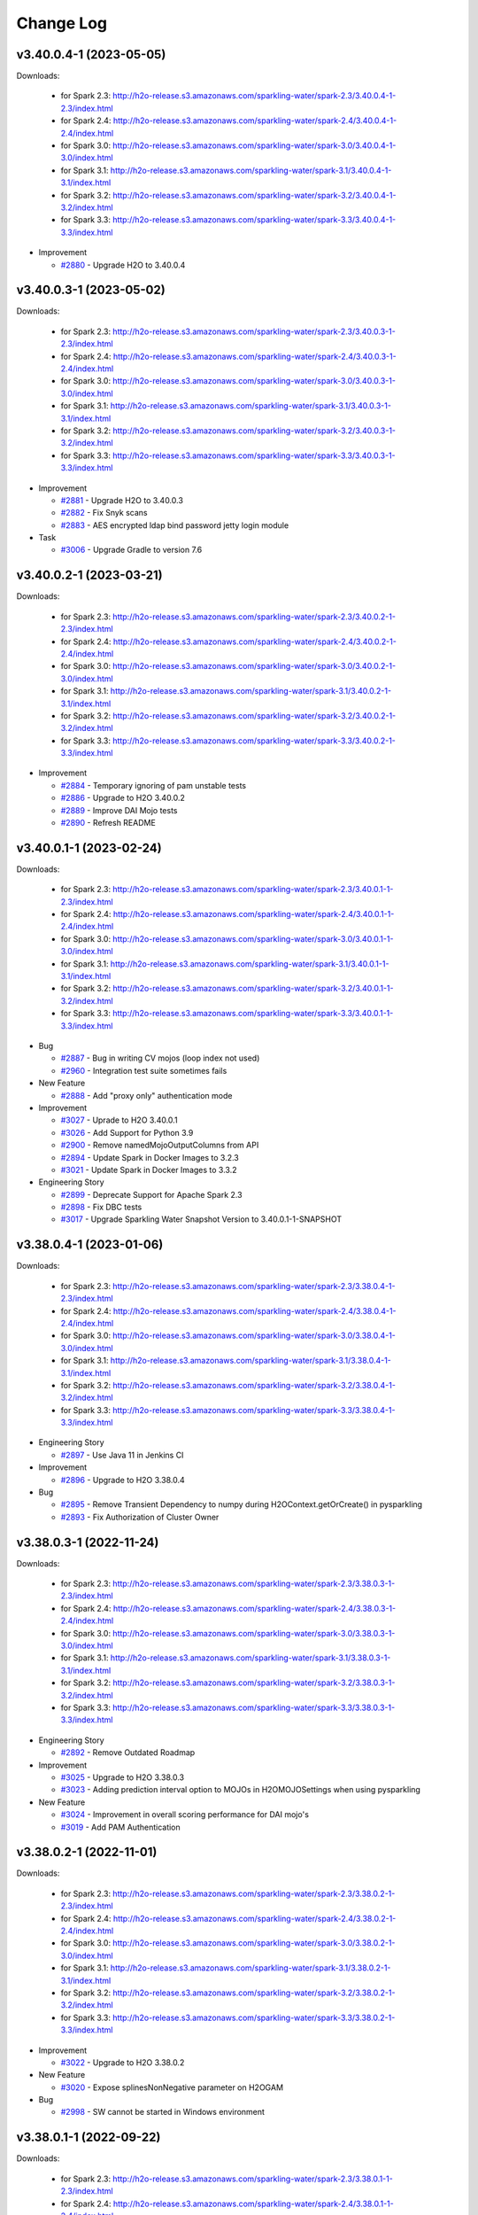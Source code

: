 Change Log
==========

v3.40.0.4-1 (2023-05-05)
------------------------
Downloads:

   - for Spark 2.3: `http://h2o-release.s3.amazonaws.com/sparkling-water/spark-2.3/3.40.0.4-1-2.3/index.html <http://h2o-release.s3.amazonaws.com/sparkling-water/spark-2.3/3.40.0.4-1-2.3/index.html>`__
   - for Spark 2.4: `http://h2o-release.s3.amazonaws.com/sparkling-water/spark-2.4/3.40.0.4-1-2.4/index.html <http://h2o-release.s3.amazonaws.com/sparkling-water/spark-2.4/3.40.0.4-1-2.4/index.html>`__
   - for Spark 3.0: `http://h2o-release.s3.amazonaws.com/sparkling-water/spark-3.0/3.40.0.4-1-3.0/index.html <http://h2o-release.s3.amazonaws.com/sparkling-water/spark-3.0/3.40.0.4-1-3.0/index.html>`__
   - for Spark 3.1: `http://h2o-release.s3.amazonaws.com/sparkling-water/spark-3.1/3.40.0.4-1-3.1/index.html <http://h2o-release.s3.amazonaws.com/sparkling-water/spark-3.1/3.40.0.4-1-3.1/index.html>`__
   - for Spark 3.2: `http://h2o-release.s3.amazonaws.com/sparkling-water/spark-3.2/3.40.0.4-1-3.2/index.html <http://h2o-release.s3.amazonaws.com/sparkling-water/spark-3.2/3.40.0.4-1-3.2/index.html>`__
   - for Spark 3.3: `http://h2o-release.s3.amazonaws.com/sparkling-water/spark-3.3/3.40.0.4-1-3.3/index.html <http://h2o-release.s3.amazonaws.com/sparkling-water/spark-3.3/3.40.0.4-1-3.3/index.html>`__

-  Improvement

   -  `#2880 <https://github.com/h2oai/sparkling-water/issues/2880>`__ - Upgrade H2O to 3.40.0.4

v3.40.0.3-1 (2023-05-02)
------------------------
Downloads:

   - for Spark 2.3: `http://h2o-release.s3.amazonaws.com/sparkling-water/spark-2.3/3.40.0.3-1-2.3/index.html <http://h2o-release.s3.amazonaws.com/sparkling-water/spark-2.3/3.40.0.3-1-2.3/index.html>`__
   - for Spark 2.4: `http://h2o-release.s3.amazonaws.com/sparkling-water/spark-2.4/3.40.0.3-1-2.4/index.html <http://h2o-release.s3.amazonaws.com/sparkling-water/spark-2.4/3.40.0.3-1-2.4/index.html>`__
   - for Spark 3.0: `http://h2o-release.s3.amazonaws.com/sparkling-water/spark-3.0/3.40.0.3-1-3.0/index.html <http://h2o-release.s3.amazonaws.com/sparkling-water/spark-3.0/3.40.0.3-1-3.0/index.html>`__
   - for Spark 3.1: `http://h2o-release.s3.amazonaws.com/sparkling-water/spark-3.1/3.40.0.3-1-3.1/index.html <http://h2o-release.s3.amazonaws.com/sparkling-water/spark-3.1/3.40.0.3-1-3.1/index.html>`__
   - for Spark 3.2: `http://h2o-release.s3.amazonaws.com/sparkling-water/spark-3.2/3.40.0.3-1-3.2/index.html <http://h2o-release.s3.amazonaws.com/sparkling-water/spark-3.2/3.40.0.3-1-3.2/index.html>`__
   - for Spark 3.3: `http://h2o-release.s3.amazonaws.com/sparkling-water/spark-3.3/3.40.0.3-1-3.3/index.html <http://h2o-release.s3.amazonaws.com/sparkling-water/spark-3.3/3.40.0.3-1-3.3/index.html>`__

-  Improvement

   -  `#2881 <https://github.com/h2oai/sparkling-water/issues/2881>`__ - Upgrade H2O to 3.40.0.3
   -  `#2882 <https://github.com/h2oai/sparkling-water/issues/2882>`__ - Fix Snyk scans
   -  `#2883 <https://github.com/h2oai/sparkling-water/issues/2883>`__ - AES encrypted ldap bind password jetty login module

-  Task

   -  `#3006 <https://github.com/h2oai/sparkling-water/issues/3006>`__ - Upgrade Gradle to version 7.6

v3.40.0.2-1 (2023-03-21)
------------------------
Downloads:

   - for Spark 2.3: `http://h2o-release.s3.amazonaws.com/sparkling-water/spark-2.3/3.40.0.2-1-2.3/index.html <http://h2o-release.s3.amazonaws.com/sparkling-water/spark-2.3/3.40.0.2-1-2.3/index.html>`__
   - for Spark 2.4: `http://h2o-release.s3.amazonaws.com/sparkling-water/spark-2.4/3.40.0.2-1-2.4/index.html <http://h2o-release.s3.amazonaws.com/sparkling-water/spark-2.4/3.40.0.2-1-2.4/index.html>`__
   - for Spark 3.0: `http://h2o-release.s3.amazonaws.com/sparkling-water/spark-3.0/3.40.0.2-1-3.0/index.html <http://h2o-release.s3.amazonaws.com/sparkling-water/spark-3.0/3.40.0.2-1-3.0/index.html>`__
   - for Spark 3.1: `http://h2o-release.s3.amazonaws.com/sparkling-water/spark-3.1/3.40.0.2-1-3.1/index.html <http://h2o-release.s3.amazonaws.com/sparkling-water/spark-3.1/3.40.0.2-1-3.1/index.html>`__
   - for Spark 3.2: `http://h2o-release.s3.amazonaws.com/sparkling-water/spark-3.2/3.40.0.2-1-3.2/index.html <http://h2o-release.s3.amazonaws.com/sparkling-water/spark-3.2/3.40.0.2-1-3.2/index.html>`__
   - for Spark 3.3: `http://h2o-release.s3.amazonaws.com/sparkling-water/spark-3.3/3.40.0.2-1-3.3/index.html <http://h2o-release.s3.amazonaws.com/sparkling-water/spark-3.3/3.40.0.2-1-3.3/index.html>`__

-  Improvement

   -  `#2884 <https://github.com/h2oai/sparkling-water/issues/2884>`__ - Temporary ignoring of pam unstable tests
   -  `#2886 <https://github.com/h2oai/sparkling-water/issues/2886>`__ - Upgrade to H2O 3.40.0.2
   -  `#2889 <https://github.com/h2oai/sparkling-water/issues/2889>`__ - Improve DAI Mojo tests
   -  `#2890 <https://github.com/h2oai/sparkling-water/issues/2890>`__ - Refresh README

v3.40.0.1-1 (2023-02-24)
------------------------
Downloads:

   - for Spark 2.3: `http://h2o-release.s3.amazonaws.com/sparkling-water/spark-2.3/3.40.0.1-1-2.3/index.html <http://h2o-release.s3.amazonaws.com/sparkling-water/spark-2.3/3.40.0.1-1-2.3/index.html>`__
   - for Spark 2.4: `http://h2o-release.s3.amazonaws.com/sparkling-water/spark-2.4/3.40.0.1-1-2.4/index.html <http://h2o-release.s3.amazonaws.com/sparkling-water/spark-2.4/3.40.0.1-1-2.4/index.html>`__
   - for Spark 3.0: `http://h2o-release.s3.amazonaws.com/sparkling-water/spark-3.0/3.40.0.1-1-3.0/index.html <http://h2o-release.s3.amazonaws.com/sparkling-water/spark-3.0/3.40.0.1-1-3.0/index.html>`__
   - for Spark 3.1: `http://h2o-release.s3.amazonaws.com/sparkling-water/spark-3.1/3.40.0.1-1-3.1/index.html <http://h2o-release.s3.amazonaws.com/sparkling-water/spark-3.1/3.40.0.1-1-3.1/index.html>`__
   - for Spark 3.2: `http://h2o-release.s3.amazonaws.com/sparkling-water/spark-3.2/3.40.0.1-1-3.2/index.html <http://h2o-release.s3.amazonaws.com/sparkling-water/spark-3.2/3.40.0.1-1-3.2/index.html>`__
   - for Spark 3.3: `http://h2o-release.s3.amazonaws.com/sparkling-water/spark-3.3/3.40.0.1-1-3.3/index.html <http://h2o-release.s3.amazonaws.com/sparkling-water/spark-3.3/3.40.0.1-1-3.3/index.html>`__

-  Bug

   -  `#2887 <https://github.com/h2oai/sparkling-water/issues/2887>`__ -  Bug in writing CV mojos (loop index not used)
   -  `#2960 <https://github.com/h2oai/sparkling-water/issues/2960>`__ - Integration test suite sometimes fails

-  New Feature

   -  `#2888 <https://github.com/h2oai/sparkling-water/issues/2888>`__ - Add  "proxy only" authentication mode

-  Improvement

   -  `#3027 <https://github.com/h2oai/sparkling-water/issues/3027>`__ - Uprade to H2O 3.40.0.1
   -  `#3026 <https://github.com/h2oai/sparkling-water/issues/3026>`__ - Add Support for Python 3.9
   -  `#2900 <https://github.com/h2oai/sparkling-water/issues/2900>`__ -  Remove namedMojoOutputColumns from API
   -  `#2894 <https://github.com/h2oai/sparkling-water/issues/2894>`__ - Update Spark in Docker Images to 3.2.3
   -  `#3021 <https://github.com/h2oai/sparkling-water/issues/3021>`__ - Update Spark in Docker Images to 3.3.2

-  Engineering Story

   -  `#2899 <https://github.com/h2oai/sparkling-water/issues/2899>`__ - Deprecate Support for Apache  Spark 2.3
   -  `#2898 <https://github.com/h2oai/sparkling-water/issues/2898>`__ - Fix DBC tests
   -  `#3017 <https://github.com/h2oai/sparkling-water/issues/3017>`__ - Upgrade Sparkling Water Snapshot Version to 3.40.0.1-1-SNAPSHOT

v3.38.0.4-1 (2023-01-06)
------------------------
Downloads:

   - for Spark 2.3: `http://h2o-release.s3.amazonaws.com/sparkling-water/spark-2.3/3.38.0.4-1-2.3/index.html <http://h2o-release.s3.amazonaws.com/sparkling-water/spark-2.3/3.38.0.4-1-2.3/index.html>`__
   - for Spark 2.4: `http://h2o-release.s3.amazonaws.com/sparkling-water/spark-2.4/3.38.0.4-1-2.4/index.html <http://h2o-release.s3.amazonaws.com/sparkling-water/spark-2.4/3.38.0.4-1-2.4/index.html>`__
   - for Spark 3.0: `http://h2o-release.s3.amazonaws.com/sparkling-water/spark-3.0/3.38.0.4-1-3.0/index.html <http://h2o-release.s3.amazonaws.com/sparkling-water/spark-3.0/3.38.0.4-1-3.0/index.html>`__
   - for Spark 3.1: `http://h2o-release.s3.amazonaws.com/sparkling-water/spark-3.1/3.38.0.4-1-3.1/index.html <http://h2o-release.s3.amazonaws.com/sparkling-water/spark-3.1/3.38.0.4-1-3.1/index.html>`__
   - for Spark 3.2: `http://h2o-release.s3.amazonaws.com/sparkling-water/spark-3.2/3.38.0.4-1-3.2/index.html <http://h2o-release.s3.amazonaws.com/sparkling-water/spark-3.2/3.38.0.4-1-3.2/index.html>`__
   - for Spark 3.3: `http://h2o-release.s3.amazonaws.com/sparkling-water/spark-3.3/3.38.0.4-1-3.3/index.html <http://h2o-release.s3.amazonaws.com/sparkling-water/spark-3.3/3.38.0.4-1-3.3/index.html>`__

-  Engineering Story

   -  `#2897 <https://github.com/h2oai/sparkling-water/issues/2897>`__ - Use Java 11 in Jenkins CI

-  Improvement

   -  `#2896 <https://github.com/h2oai/sparkling-water/issues/2896>`__ - Upgrade to H2O 3.38.0.4

-  Bug

   -  `#2895 <https://github.com/h2oai/sparkling-water/issues/2895>`__ - Remove Transient Dependency to numpy during H2OContext.getOrCreate() in pysparkling
   -  `#2893 <https://github.com/h2oai/sparkling-water/issues/2893>`__ - Fix Authorization of Cluster Owner

v3.38.0.3-1 (2022-11-24)
------------------------
Downloads:

   - for Spark 2.3: `http://h2o-release.s3.amazonaws.com/sparkling-water/spark-2.3/3.38.0.3-1-2.3/index.html <http://h2o-release.s3.amazonaws.com/sparkling-water/spark-2.3/3.38.0.3-1-2.3/index.html>`__
   - for Spark 2.4: `http://h2o-release.s3.amazonaws.com/sparkling-water/spark-2.4/3.38.0.3-1-2.4/index.html <http://h2o-release.s3.amazonaws.com/sparkling-water/spark-2.4/3.38.0.3-1-2.4/index.html>`__
   - for Spark 3.0: `http://h2o-release.s3.amazonaws.com/sparkling-water/spark-3.0/3.38.0.3-1-3.0/index.html <http://h2o-release.s3.amazonaws.com/sparkling-water/spark-3.0/3.38.0.3-1-3.0/index.html>`__
   - for Spark 3.1: `http://h2o-release.s3.amazonaws.com/sparkling-water/spark-3.1/3.38.0.3-1-3.1/index.html <http://h2o-release.s3.amazonaws.com/sparkling-water/spark-3.1/3.38.0.3-1-3.1/index.html>`__
   - for Spark 3.2: `http://h2o-release.s3.amazonaws.com/sparkling-water/spark-3.2/3.38.0.3-1-3.2/index.html <http://h2o-release.s3.amazonaws.com/sparkling-water/spark-3.2/3.38.0.3-1-3.2/index.html>`__
   - for Spark 3.3: `http://h2o-release.s3.amazonaws.com/sparkling-water/spark-3.3/3.38.0.3-1-3.3/index.html <http://h2o-release.s3.amazonaws.com/sparkling-water/spark-3.3/3.38.0.3-1-3.3/index.html>`__

-  Engineering Story

   -  `#2892 <https://github.com/h2oai/sparkling-water/issues/2892>`__ - Remove Outdated Roadmap

-  Improvement

   -  `#3025 <https://github.com/h2oai/sparkling-water/issues/3025>`__ - Upgrade to H2O 3.38.0.3
   -  `#3023 <https://github.com/h2oai/sparkling-water/issues/3023>`__ - Adding prediction interval option to MOJOs in H2OMOJOSettings when using pysparkling

-  New Feature

   -  `#3024 <https://github.com/h2oai/sparkling-water/issues/3024>`__ - Improvement in overall scoring performance for DAI mojo's 
   -  `#3019 <https://github.com/h2oai/sparkling-water/issues/3019>`__ - Add PAM Authentication

v3.38.0.2-1 (2022-11-01)
------------------------
Downloads:

   - for Spark 2.3: `http://h2o-release.s3.amazonaws.com/sparkling-water/spark-2.3/3.38.0.2-1-2.3/index.html <http://h2o-release.s3.amazonaws.com/sparkling-water/spark-2.3/3.38.0.2-1-2.3/index.html>`__
   - for Spark 2.4: `http://h2o-release.s3.amazonaws.com/sparkling-water/spark-2.4/3.38.0.2-1-2.4/index.html <http://h2o-release.s3.amazonaws.com/sparkling-water/spark-2.4/3.38.0.2-1-2.4/index.html>`__
   - for Spark 3.0: `http://h2o-release.s3.amazonaws.com/sparkling-water/spark-3.0/3.38.0.2-1-3.0/index.html <http://h2o-release.s3.amazonaws.com/sparkling-water/spark-3.0/3.38.0.2-1-3.0/index.html>`__
   - for Spark 3.1: `http://h2o-release.s3.amazonaws.com/sparkling-water/spark-3.1/3.38.0.2-1-3.1/index.html <http://h2o-release.s3.amazonaws.com/sparkling-water/spark-3.1/3.38.0.2-1-3.1/index.html>`__
   - for Spark 3.2: `http://h2o-release.s3.amazonaws.com/sparkling-water/spark-3.2/3.38.0.2-1-3.2/index.html <http://h2o-release.s3.amazonaws.com/sparkling-water/spark-3.2/3.38.0.2-1-3.2/index.html>`__
   - for Spark 3.3: `http://h2o-release.s3.amazonaws.com/sparkling-water/spark-3.3/3.38.0.2-1-3.3/index.html <http://h2o-release.s3.amazonaws.com/sparkling-water/spark-3.3/3.38.0.2-1-3.3/index.html>`__

-  Improvement

   -  `#3022 <https://github.com/h2oai/sparkling-water/issues/3022>`__ - Upgrade to H2O 3.38.0.2

-  New Feature

   -  `#3020 <https://github.com/h2oai/sparkling-water/issues/3020>`__ - Expose splinesNonNegative parameter on H2OGAM

-  Bug

   -  `#2998 <https://github.com/h2oai/sparkling-water/issues/2998>`__ - SW cannot be started in Windows environment

v3.38.0.1-1 (2022-09-22)
------------------------
Downloads:

   - for Spark 2.3: `http://h2o-release.s3.amazonaws.com/sparkling-water/spark-2.3/3.38.0.1-1-2.3/index.html <http://h2o-release.s3.amazonaws.com/sparkling-water/spark-2.3/3.38.0.1-1-2.3/index.html>`__
   - for Spark 2.4: `http://h2o-release.s3.amazonaws.com/sparkling-water/spark-2.4/3.38.0.1-1-2.4/index.html <http://h2o-release.s3.amazonaws.com/sparkling-water/spark-2.4/3.38.0.1-1-2.4/index.html>`__
   - for Spark 3.0: `http://h2o-release.s3.amazonaws.com/sparkling-water/spark-3.0/3.38.0.1-1-3.0/index.html <http://h2o-release.s3.amazonaws.com/sparkling-water/spark-3.0/3.38.0.1-1-3.0/index.html>`__
   - for Spark 3.1: `http://h2o-release.s3.amazonaws.com/sparkling-water/spark-3.1/3.38.0.1-1-3.1/index.html <http://h2o-release.s3.amazonaws.com/sparkling-water/spark-3.1/3.38.0.1-1-3.1/index.html>`__
   - for Spark 3.2: `http://h2o-release.s3.amazonaws.com/sparkling-water/spark-3.2/3.38.0.1-1-3.2/index.html <http://h2o-release.s3.amazonaws.com/sparkling-water/spark-3.2/3.38.0.1-1-3.2/index.html>`__
   - for Spark 3.3: `http://h2o-release.s3.amazonaws.com/sparkling-water/spark-3.3/3.38.0.1-1-3.3/index.html <http://h2o-release.s3.amazonaws.com/sparkling-water/spark-3.3/3.38.0.1-1-3.3/index.html>`__

-  Improvement

   -  `#3015 <https://github.com/h2oai/sparkling-water/issues/3015>`__ - Remove Deprecated Parameters on H2ODeepLearning
   -  `#3016 <https://github.com/h2oai/sparkling-water/issues/3016>`__ - Upgrade to H2O 3.38.0.1
   -  `#2980 <https://github.com/h2oai/sparkling-water/issues/2980>`__ - Improve ipv6 handling
   -  `#3722 <https://github.com/h2oai/sparkling-water/issues/3722>`__ - Remove code related to H2OClient from SW codebase

-  New Feature

   -  `#3013 <https://github.com/h2oai/sparkling-water/issues/3013>`__ - Add Ability to Calculate Contributions for Transformed Features On H2OMOJOPipelineModel
   -  `#3001 <https://github.com/h2oai/sparkling-water/issues/3001>`__ - Add Extended Isolation Forest to SW API

-  Engineering Story

   -  `#3012 <https://github.com/h2oai/sparkling-water/issues/3012>`__ - Fix GBM MOJO Test in Python
   -  `#3009 <https://github.com/h2oai/sparkling-water/issues/3009>`__ - Remove Support for Spark 2.2
   -  `#3003 <https://github.com/h2oai/sparkling-water/issues/3003>`__ - Update Number of Parameters in GBM MOJO Test
   -  `#2939 <https://github.com/h2oai/sparkling-water/issues/2939>`__ - Upgrade Sparkling Water Snapshot Version to 3.38.0.1-1-SNAPSHOT

-  Bug

   -  `#3000 <https://github.com/h2oai/sparkling-water/issues/3000>`__ - Fix Time Conversion Tests in Python API

v3.36.1.5-1 (2022-09-16)
------------------------
Downloads:

   - for Spark 2.2: `http://h2o-release.s3.amazonaws.com/sparkling-water/spark-2.2/3.36.1.5-1-2.2/index.html <http://h2o-release.s3.amazonaws.com/sparkling-water/spark-2.2/3.36.1.5-1-2.2/index.html>`__
   - for Spark 2.3: `http://h2o-release.s3.amazonaws.com/sparkling-water/spark-2.3/3.36.1.5-1-2.3/index.html <http://h2o-release.s3.amazonaws.com/sparkling-water/spark-2.3/3.36.1.5-1-2.3/index.html>`__
   - for Spark 2.4: `http://h2o-release.s3.amazonaws.com/sparkling-water/spark-2.4/3.36.1.5-1-2.4/index.html <http://h2o-release.s3.amazonaws.com/sparkling-water/spark-2.4/3.36.1.5-1-2.4/index.html>`__
   - for Spark 3.0: `http://h2o-release.s3.amazonaws.com/sparkling-water/spark-3.0/3.36.1.5-1-3.0/index.html <http://h2o-release.s3.amazonaws.com/sparkling-water/spark-3.0/3.36.1.5-1-3.0/index.html>`__
   - for Spark 3.1: `http://h2o-release.s3.amazonaws.com/sparkling-water/spark-3.1/3.36.1.5-1-3.1/index.html <http://h2o-release.s3.amazonaws.com/sparkling-water/spark-3.1/3.36.1.5-1-3.1/index.html>`__
   - for Spark 3.2: `http://h2o-release.s3.amazonaws.com/sparkling-water/spark-3.2/3.36.1.5-1-3.2/index.html <http://h2o-release.s3.amazonaws.com/sparkling-water/spark-3.2/3.36.1.5-1-3.2/index.html>`__
   - for Spark 3.3: `http://h2o-release.s3.amazonaws.com/sparkling-water/spark-3.3/3.36.1.5-1-3.3/index.html <http://h2o-release.s3.amazonaws.com/sparkling-water/spark-3.3/3.36.1.5-1-3.3/index.html>`__

-  Improvement

   -  `#3014 <https://github.com/h2oai/sparkling-water/issues/3014>`__ - Upgrade to H2O 3.36.1.5

-  Engineering Story

   -  `#3004 <https://github.com/h2oai/sparkling-water/issues/3004>`__ - Use Dedicated Credentials for Accessing S3
   -  `#2940 <https://github.com/h2oai/sparkling-water/issues/2940>`__ - Refactor ChicagoCrimeApp Example

-  Bug

   -  `#3002 <https://github.com/h2oai/sparkling-water/issues/3002>`__ - Frame Metadata Retrieval Downloads Unnecessary Imformation

-  Docs

   -  `#2975 <https://github.com/h2oai/sparkling-water/issues/2975>`__ - Change DRF tutorial to be on par with h2o-3
   -  `#2976 <https://github.com/h2oai/sparkling-water/issues/2976>`__ - Change KMeans tutorial to be on par with h2o-3
   -  `#2973 <https://github.com/h2oai/sparkling-water/issues/2973>`__ - Change DeepLearning tutorial to be on par with h2o-3

v3.36.1.4-1 (2022-08-04)
------------------------
Downloads:

   - for Spark 2.2: `http://h2o-release.s3.amazonaws.com/sparkling-water/spark-2.2/3.36.1.4-1-2.2/index.html <http://h2o-release.s3.amazonaws.com/sparkling-water/spark-2.2/3.36.1.4-1-2.2/index.html>`__
   - for Spark 2.3: `http://h2o-release.s3.amazonaws.com/sparkling-water/spark-2.3/3.36.1.4-1-2.3/index.html <http://h2o-release.s3.amazonaws.com/sparkling-water/spark-2.3/3.36.1.4-1-2.3/index.html>`__
   - for Spark 2.4: `http://h2o-release.s3.amazonaws.com/sparkling-water/spark-2.4/3.36.1.4-1-2.4/index.html <http://h2o-release.s3.amazonaws.com/sparkling-water/spark-2.4/3.36.1.4-1-2.4/index.html>`__
   - for Spark 3.0: `http://h2o-release.s3.amazonaws.com/sparkling-water/spark-3.0/3.36.1.4-1-3.0/index.html <http://h2o-release.s3.amazonaws.com/sparkling-water/spark-3.0/3.36.1.4-1-3.0/index.html>`__
   - for Spark 3.1: `http://h2o-release.s3.amazonaws.com/sparkling-water/spark-3.1/3.36.1.4-1-3.1/index.html <http://h2o-release.s3.amazonaws.com/sparkling-water/spark-3.1/3.36.1.4-1-3.1/index.html>`__
   - for Spark 3.2: `http://h2o-release.s3.amazonaws.com/sparkling-water/spark-3.2/3.36.1.4-1-3.2/index.html <http://h2o-release.s3.amazonaws.com/sparkling-water/spark-3.2/3.36.1.4-1-3.2/index.html>`__
   - for Spark 3.3: `http://h2o-release.s3.amazonaws.com/sparkling-water/spark-3.3/3.36.1.4-1-3.3/index.html <http://h2o-release.s3.amazonaws.com/sparkling-water/spark-3.3/3.36.1.4-1-3.3/index.html>`__

-  Improvement

   -  `#2999 <https://github.com/h2oai/sparkling-water/issues/2999>`__ - Upgrade to H2O 3.36.1.4

-  Docs

   -  `#2995 <https://github.com/h2oai/sparkling-water/issues/2995>`__ - Dedicated Jenkins Worker Profile for K8s tests
   -  `#2996 <https://github.com/h2oai/sparkling-water/issues/2996>`__ - Remove False Statement from Sparkling Water Documentation
   -  `#2994 <https://github.com/h2oai/sparkling-water/issues/2994>`__ - Improve Tutorial for Working with Binary Models
   -  `#2991 <https://github.com/h2oai/sparkling-water/issues/2991>`__ - Document Saving MOJO Models to Local File System

-  Engineering Story

   -  `#2993 <https://github.com/h2oai/sparkling-water/issues/2993>`__ - Update Spark in Docker Images to 3.2.2
   -  `#2992 <https://github.com/h2oai/sparkling-water/issues/2992>`__ - Migrate Jenkins CI under Account Dedicated to OSS

v3.36.1.3-1 (2022-07-11)
------------------------
Downloads:

   - for Spark 2.2: `http://h2o-release.s3.amazonaws.com/sparkling-water/spark-2.2/3.36.1.3-1-2.2/index.html <http://h2o-release.s3.amazonaws.com/sparkling-water/spark-2.2/3.36.1.3-1-2.2/index.html>`__
   - for Spark 2.3: `http://h2o-release.s3.amazonaws.com/sparkling-water/spark-2.3/3.36.1.3-1-2.3/index.html <http://h2o-release.s3.amazonaws.com/sparkling-water/spark-2.3/3.36.1.3-1-2.3/index.html>`__
   - for Spark 2.4: `http://h2o-release.s3.amazonaws.com/sparkling-water/spark-2.4/3.36.1.3-1-2.4/index.html <http://h2o-release.s3.amazonaws.com/sparkling-water/spark-2.4/3.36.1.3-1-2.4/index.html>`__
   - for Spark 3.0: `http://h2o-release.s3.amazonaws.com/sparkling-water/spark-3.0/3.36.1.3-1-3.0/index.html <http://h2o-release.s3.amazonaws.com/sparkling-water/spark-3.0/3.36.1.3-1-3.0/index.html>`__
   - for Spark 3.1: `http://h2o-release.s3.amazonaws.com/sparkling-water/spark-3.1/3.36.1.3-1-3.1/index.html <http://h2o-release.s3.amazonaws.com/sparkling-water/spark-3.1/3.36.1.3-1-3.1/index.html>`__
   - for Spark 3.2: `http://h2o-release.s3.amazonaws.com/sparkling-water/spark-3.2/3.36.1.3-1-3.2/index.html <http://h2o-release.s3.amazonaws.com/sparkling-water/spark-3.2/3.36.1.3-1-3.2/index.html>`__
   - for Spark 3.3: `http://h2o-release.s3.amazonaws.com/sparkling-water/spark-3.3/3.36.1.3-1-3.3/index.html <http://h2o-release.s3.amazonaws.com/sparkling-water/spark-3.3/3.36.1.3-1-3.3/index.html>`__

-  Improvement

   -  `#2989 <https://github.com/h2oai/sparkling-water/issues/2989>`__ - Upgrade to H2O 3.36.1.3
   -  `#2978 <https://github.com/h2oai/sparkling-water/issues/2978>`__ - Increase the number of builds kept in Jenkin's build history
   -  `#3273 <https://github.com/h2oai/sparkling-water/issues/3273>`__ - Rewrite and Improve K8s Tests 

-  Engineering Story

   -  `#2990 <https://github.com/h2oai/sparkling-water/issues/2990>`__ - Fix Docker Image Publishing to DockerHub
   -  `#2983 <https://github.com/h2oai/sparkling-water/issues/2983>`__ - Fix Building of RSparkling Docker Images

-  Bug

   -  `#2988 <https://github.com/h2oai/sparkling-water/issues/2988>`__ - Fix Failing Test on External Backend

-  New Feature

   -  `#2985 <https://github.com/h2oai/sparkling-water/issues/2985>`__ - Add Support for Spark 3.3

-  Docs

   -  `#2986 <https://github.com/h2oai/sparkling-water/issues/2986>`__ - Invalid Python Code Examples

v3.36.1.2-1 (2022-05-30)
------------------------
Downloads:

   - for Spark 2.2: `http://h2o-release.s3.amazonaws.com/sparkling-water/spark-2.2/3.36.1.2-1-2.2/index.html <http://h2o-release.s3.amazonaws.com/sparkling-water/spark-2.2/3.36.1.2-1-2.2/index.html>`__
   - for Spark 2.3: `http://h2o-release.s3.amazonaws.com/sparkling-water/spark-2.3/3.36.1.2-1-2.3/index.html <http://h2o-release.s3.amazonaws.com/sparkling-water/spark-2.3/3.36.1.2-1-2.3/index.html>`__
   - for Spark 2.4: `http://h2o-release.s3.amazonaws.com/sparkling-water/spark-2.4/3.36.1.2-1-2.4/index.html <http://h2o-release.s3.amazonaws.com/sparkling-water/spark-2.4/3.36.1.2-1-2.4/index.html>`__
   - for Spark 3.0: `http://h2o-release.s3.amazonaws.com/sparkling-water/spark-3.0/3.36.1.2-1-3.0/index.html <http://h2o-release.s3.amazonaws.com/sparkling-water/spark-3.0/3.36.1.2-1-3.0/index.html>`__
   - for Spark 3.1: `http://h2o-release.s3.amazonaws.com/sparkling-water/spark-3.1/3.36.1.2-1-3.1/index.html <http://h2o-release.s3.amazonaws.com/sparkling-water/spark-3.1/3.36.1.2-1-3.1/index.html>`__
   - for Spark 3.2: `http://h2o-release.s3.amazonaws.com/sparkling-water/spark-3.2/3.36.1.2-1-3.2/index.html <http://h2o-release.s3.amazonaws.com/sparkling-water/spark-3.2/3.36.1.2-1-3.2/index.html>`__

-  Bug

   -  `#2984 <https://github.com/h2oai/sparkling-water/issues/2984>`__ - Pysparkling with DAI mojo producing same contributions for all rows
   -  `#2971 <https://github.com/h2oai/sparkling-water/issues/2971>`__ - H2OPipelineMOJOModel Reports Deprecation Warning for Every Line of Code
   -  `#2972 <https://github.com/h2oai/sparkling-water/issues/2972>`__ - Code Generation of R and Python Configuration Classes Should Consider Overloaded Methods

-  Improvement

   -  `#2981 <https://github.com/h2oai/sparkling-water/issues/2981>`__ - Upgrade H2O to 3.36.1.2
   -  `#2982 <https://github.com/h2oai/sparkling-water/issues/2982>`__ - Upgrade MOJO runtime to 2.7.8

-  Engineering Story

   -  `#2979 <https://github.com/h2oai/sparkling-water/issues/2979>`__ - Remove PySpark Integration Test
   -  `#2977 <https://github.com/h2oai/sparkling-water/issues/2977>`__ - Fix Failing R Tests

v3.36.1.1-1 (2022-04-20)
------------------------
Downloads:

   - for Spark 2.2: `http://h2o-release.s3.amazonaws.com/sparkling-water/spark-2.2/3.36.1.1-1-2.2/index.html <http://h2o-release.s3.amazonaws.com/sparkling-water/spark-2.2/3.36.1.1-1-2.2/index.html>`__
   - for Spark 2.3: `http://h2o-release.s3.amazonaws.com/sparkling-water/spark-2.3/3.36.1.1-1-2.3/index.html <http://h2o-release.s3.amazonaws.com/sparkling-water/spark-2.3/3.36.1.1-1-2.3/index.html>`__
   - for Spark 2.4: `http://h2o-release.s3.amazonaws.com/sparkling-water/spark-2.4/3.36.1.1-1-2.4/index.html <http://h2o-release.s3.amazonaws.com/sparkling-water/spark-2.4/3.36.1.1-1-2.4/index.html>`__
   - for Spark 3.0: `http://h2o-release.s3.amazonaws.com/sparkling-water/spark-3.0/3.36.1.1-1-3.0/index.html <http://h2o-release.s3.amazonaws.com/sparkling-water/spark-3.0/3.36.1.1-1-3.0/index.html>`__
   - for Spark 3.1: `http://h2o-release.s3.amazonaws.com/sparkling-water/spark-3.1/3.36.1.1-1-3.1/index.html <http://h2o-release.s3.amazonaws.com/sparkling-water/spark-3.1/3.36.1.1-1-3.1/index.html>`__
   - for Spark 3.2: `http://h2o-release.s3.amazonaws.com/sparkling-water/spark-3.2/3.36.1.1-1-3.2/index.html <http://h2o-release.s3.amazonaws.com/sparkling-water/spark-3.2/3.36.1.1-1-3.2/index.html>`__

-  Improvement

   -  `#2969 <https://github.com/h2oai/sparkling-water/issues/2969>`__ - Upgrade H2O to 3.36.1.1
   -  `#2948 <https://github.com/h2oai/sparkling-water/issues/2948>`__ - Peformance improvement: do constant check & row count in one iteration

-  Docs

   -  `#2970 <https://github.com/h2oai/sparkling-water/issues/2970>`__ - Change GAM tutorial to be on par with h2o-3
   -  `#2967 <https://github.com/h2oai/sparkling-water/issues/2967>`__ - Add GLM tutorial and expose coefficients
   -  `#2917 <https://github.com/h2oai/sparkling-water/issues/2917>`__ - Dockument Ability to Override Mojo Runtime lib in SW

-  Engineering Story

   -  `#2968 <https://github.com/h2oai/sparkling-water/issues/2968>`__ - Upgrade Scala on Builds for Spark 3.0 and 3.1 to 2.12.15
   -  `#2966 <https://github.com/h2oai/sparkling-water/issues/2966>`__ - Add spline_orders to Tests Covering Parameter Propagation to H2OGAMMOJOModel
   -  `#2963 <https://github.com/h2oai/sparkling-water/issues/2963>`__ - Fix Failing AutoML Test
   -  `#2964 <https://github.com/h2oai/sparkling-water/issues/2964>`__ - Update Spark in Docker Images to 3.1.3

-  New Feature

   -  `#2965 <https://github.com/h2oai/sparkling-water/issues/2965>`__ - Add Ability to Specify Number of Cores with Automatic External Backend on K8s 
   -  `#4572 <https://github.com/h2oai/sparkling-water/issues/4572>`__ - Add H2O Stacked Ensembles to Algo API

v3.36.0.4-1 (2022-04-01)
------------------------
Downloads:

   - for Spark 2.2: `http://h2o-release.s3.amazonaws.com/sparkling-water/spark-2.2/3.36.0.4-1-2.2/index.html <http://h2o-release.s3.amazonaws.com/sparkling-water/spark-2.2/3.36.0.4-1-2.2/index.html>`__
   - for Spark 2.3: `http://h2o-release.s3.amazonaws.com/sparkling-water/spark-2.3/3.36.0.4-1-2.3/index.html <http://h2o-release.s3.amazonaws.com/sparkling-water/spark-2.3/3.36.0.4-1-2.3/index.html>`__
   - for Spark 2.4: `http://h2o-release.s3.amazonaws.com/sparkling-water/spark-2.4/3.36.0.4-1-2.4/index.html <http://h2o-release.s3.amazonaws.com/sparkling-water/spark-2.4/3.36.0.4-1-2.4/index.html>`__
   - for Spark 3.0: `http://h2o-release.s3.amazonaws.com/sparkling-water/spark-3.0/3.36.0.4-1-3.0/index.html <http://h2o-release.s3.amazonaws.com/sparkling-water/spark-3.0/3.36.0.4-1-3.0/index.html>`__
   - for Spark 3.1: `http://h2o-release.s3.amazonaws.com/sparkling-water/spark-3.1/3.36.0.4-1-3.1/index.html <http://h2o-release.s3.amazonaws.com/sparkling-water/spark-3.1/3.36.0.4-1-3.1/index.html>`__
   - for Spark 3.2: `http://h2o-release.s3.amazonaws.com/sparkling-water/spark-3.2/3.36.0.4-1-3.2/index.html <http://h2o-release.s3.amazonaws.com/sparkling-water/spark-3.2/3.36.0.4-1-3.2/index.html>`__

-  Bug

   -  `#2961 <https://github.com/h2oai/sparkling-water/issues/2961>`__ - Fix Binary Model Cleaning in H2OAutoML

-  Engineering Story

   -  `#2962 <https://github.com/h2oai/sparkling-water/issues/2962>`__ - Upgrade H2O to 3.36.0.4
   -  `#2957 <https://github.com/h2oai/sparkling-water/issues/2957>`__ - Initialize Conda in Release Pipeline
   -  `#2956 <https://github.com/h2oai/sparkling-water/issues/2956>`__ - Give More Memory to Integration Tests
   -  `#2955 <https://github.com/h2oai/sparkling-water/issues/2955>`__ - Remove Sparkling Water P4J Gateway

-  Improvement

   -  `#2921 <https://github.com/h2oai/sparkling-water/issues/2921>`__ - Introduce a warning during the serialization of MOJO model

v3.36.0.3-1 (2022-02-18)
------------------------
Downloads:

   - for Spark 2.2: `http://h2o-release.s3.amazonaws.com/sparkling-water/spark-2.2/rel-3.36-release-fix/3.36.0.3-1-2.2/index.html <http://h2o-release.s3.amazonaws.com/sparkling-water/spark-2.2/rel-3.36-release-fix/3.36.0.3-1-2.2/index.html>`__
   - for Spark 2.3: `http://h2o-release.s3.amazonaws.com/sparkling-water/spark-2.3/rel-3.36-release-fix/3.36.0.3-1-2.3/index.html <http://h2o-release.s3.amazonaws.com/sparkling-water/spark-2.3/rel-3.36-release-fix/3.36.0.3-1-2.3/index.html>`__
   - for Spark 2.4: `http://h2o-release.s3.amazonaws.com/sparkling-water/spark-2.4/rel-3.36-release-fix/3.36.0.3-1-2.4/index.html <http://h2o-release.s3.amazonaws.com/sparkling-water/spark-2.4/rel-3.36-release-fix/3.36.0.3-1-2.4/index.html>`__
   - for Spark 3.0: `http://h2o-release.s3.amazonaws.com/sparkling-water/spark-3.0/rel-3.36-release-fix/3.36.0.3-1-3.0/index.html <http://h2o-release.s3.amazonaws.com/sparkling-water/spark-3.0/rel-3.36-release-fix/3.36.0.3-1-3.0/index.html>`__
   - for Spark 3.1: `http://h2o-release.s3.amazonaws.com/sparkling-water/spark-3.1/rel-3.36-release-fix/3.36.0.3-1-3.1/index.html <http://h2o-release.s3.amazonaws.com/sparkling-water/spark-3.1/rel-3.36-release-fix/3.36.0.3-1-3.1/index.html>`__
   - for Spark 3.2: `http://h2o-release.s3.amazonaws.com/sparkling-water/spark-3.2/rel-3.36-release-fix/3.36.0.3-1-3.2/index.html <http://h2o-release.s3.amazonaws.com/sparkling-water/spark-3.2/rel-3.36-release-fix/3.36.0.3-1-3.2/index.html>`__

-  Improvement

   -  `#2953 <https://github.com/h2oai/sparkling-water/issues/2953>`__ - Upgrade to H2O 3.36.0.3
   -  `#2952 <https://github.com/h2oai/sparkling-water/issues/2952>`__ - Deprecate namedMojoOutputColumns flag
   -  `#2950 <https://github.com/h2oai/sparkling-water/issues/2950>`__ - Make io.fabric8.kubernetes-client just a complileOnly dependency to minimize size of uber jar
   -  `#2946 <https://github.com/h2oai/sparkling-water/issues/2946>`__ - Expose predict_contributions (SHAP values) for H2OMOJOPipelineModel
   -  `#3285 <https://github.com/h2oai/sparkling-water/issues/3285>`__ - Add Support for Spark 3.2
   -  `#3275 <https://github.com/h2oai/sparkling-water/issues/3275>`__ - Support Java Serialization of  NullableDataFrameParams on H2OMOJOModel

-  Engineering Story

   -  `#2954 <https://github.com/h2oai/sparkling-water/issues/2954>`__ - Update Repository Key In Spark R Docker Files

v3.36.0.2-1 (2022-01-27)
------------------------
Downloads:

   - for Spark 2.2: `http://h2o-release.s3.amazonaws.com/sparkling-water/spark-2.2/3.36.0.2-1-2.2/index.html <http://h2o-release.s3.amazonaws.com/sparkling-water/spark-2.2/3.36.0.2-1-2.2/index.html>`__
   - for Spark 2.3: `http://h2o-release.s3.amazonaws.com/sparkling-water/spark-2.3/3.36.0.2-1-2.3/index.html <http://h2o-release.s3.amazonaws.com/sparkling-water/spark-2.3/3.36.0.2-1-2.3/index.html>`__
   - for Spark 2.4: `http://h2o-release.s3.amazonaws.com/sparkling-water/spark-2.4/3.36.0.2-1-2.4/index.html <http://h2o-release.s3.amazonaws.com/sparkling-water/spark-2.4/3.36.0.2-1-2.4/index.html>`__
   - for Spark 3.0: `http://h2o-release.s3.amazonaws.com/sparkling-water/spark-3.0/3.36.0.2-1-3.0/index.html <http://h2o-release.s3.amazonaws.com/sparkling-water/spark-3.0/3.36.0.2-1-3.0/index.html>`__
   - for Spark 3.1: `http://h2o-release.s3.amazonaws.com/sparkling-water/spark-3.1/3.36.0.2-1-3.1/index.html <http://h2o-release.s3.amazonaws.com/sparkling-water/spark-3.1/3.36.0.2-1-3.1/index.html>`__

-  Improvement

   -  `#2949 <https://github.com/h2oai/sparkling-water/issues/2949>`__ - Upgrade to H2O 3.36.0.2
   -  `#2941 <https://github.com/h2oai/sparkling-water/issues/2941>`__ - Make unwrapMojoModel() Independent on Spark Runtime
   -  `#2902 <https://github.com/h2oai/sparkling-water/issues/2902>`__ - Display Model After Its training Phase on stdout

-  Docs

   -  `#2945 <https://github.com/h2oai/sparkling-water/issues/2945>`__ - Add Comment to Documentation about Contributions Support only in Binomial and Regression Models

-  New Feature

   -  `#2928 <https://github.com/h2oai/sparkling-water/issues/2928>`__ - Expose "cv_scoring_history",     "reproducibility_information_table" on H2OMOJOModel

v3.36.0.1-1 (2022-01-06)
------------------------
Downloads:

   - for Spark 2.2: `http://h2o-release.s3.amazonaws.com/sparkling-water/spark-2.2/3.36.0.1-1-2.2/index.html <http://h2o-release.s3.amazonaws.com/sparkling-water/spark-2.2/3.36.0.1-1-2.2/index.html>`__
   - for Spark 2.3: `http://h2o-release.s3.amazonaws.com/sparkling-water/spark-2.3/3.36.0.1-1-2.3/index.html <http://h2o-release.s3.amazonaws.com/sparkling-water/spark-2.3/3.36.0.1-1-2.3/index.html>`__
   - for Spark 2.4: `http://h2o-release.s3.amazonaws.com/sparkling-water/spark-2.4/3.36.0.1-1-2.4/index.html <http://h2o-release.s3.amazonaws.com/sparkling-water/spark-2.4/3.36.0.1-1-2.4/index.html>`__
   - for Spark 3.0: `http://h2o-release.s3.amazonaws.com/sparkling-water/spark-3.0/3.36.0.1-1-3.0/index.html <http://h2o-release.s3.amazonaws.com/sparkling-water/spark-3.0/3.36.0.1-1-3.0/index.html>`__
   - for Spark 3.1: `http://h2o-release.s3.amazonaws.com/sparkling-water/spark-3.1/3.36.0.1-1-3.1/index.html <http://h2o-release.s3.amazonaws.com/sparkling-water/spark-3.1/3.36.0.1-1-3.1/index.html>`__

-  Improvement

   -  `#2942 <https://github.com/h2oai/sparkling-water/issues/2942>`__ - Change Domain Levels to "True" and "False" for Columns Originating in BooleanType
   -  `#2938 <https://github.com/h2oai/sparkling-water/issues/2938>`__ - Upgrade to H2O 3.36.0.1
   -  `#2904 <https://github.com/h2oai/sparkling-water/issues/2904>`__ - Log Progress about Trained models to stout
   -  `#2901 <https://github.com/h2oai/sparkling-water/issues/2901>`__ - Display Warnings Coming from ModelBuilders on stdout
   -  `#3274 <https://github.com/h2oai/sparkling-water/issues/3274>`__ - Rewrite H2OWord2Vec to Inherit from H2OFeatureEstimator
   -  `#3267 <https://github.com/h2oai/sparkling-water/issues/3267>`__ - Upgrade Sparkling Water Snapshot Version to 3.36.0.1-1-SNAPSHOT

-  Bug

   -  `#2937 <https://github.com/h2oai/sparkling-water/issues/2937>`__ - ChicagoCrimeApp example not working
   -  `#2912 <https://github.com/h2oai/sparkling-water/issues/2912>`__ - Target column (boolean) is treated as numeric, makes classification become regression

-  Engineering Story

   -  `#2936 <https://github.com/h2oai/sparkling-water/issues/2936>`__ - Fix Databricks Smoke Tests 
   -  `#2919 <https://github.com/h2oai/sparkling-water/issues/2919>`__ - Snyk Security Vulnerability Scanning Integration
   -  `#3183 <https://github.com/h2oai/sparkling-water/issues/3183>`__ - Remove Deprecated Parameter `withDetailedPredictionCol` from MOJOSettings

-  Docs

   -  `#2932 <https://github.com/h2oai/sparkling-water/issues/2932>`__ - Migrate H2ORuleFit tutorial from H2O documentation to SW

-  New Feature

   -  `#2929 <https://github.com/h2oai/sparkling-water/issues/2929>`__ - Expose "start_time",   "end_time",     "run_time",     "default_threshold" on H2OMOJOModel
   -  `#2906 <https://github.com/h2oai/sparkling-water/issues/2906>`__ - Expose Fields of Model Output on H2OMOJOModel Classes as Getters

v3.34.0.8-1 (2022-01-14)
------------------------
Downloads:

   - for Spark 2.2: `http://h2o-release.s3.amazonaws.com/sparkling-water/spark-2.2/3.34.0.8-1-2.2/index.html <http://h2o-release.s3.amazonaws.com/sparkling-water/spark-2.2/3.34.0.8-1-2.2/index.html>`__
   - for Spark 2.3: `http://h2o-release.s3.amazonaws.com/sparkling-water/spark-2.3/3.34.0.8-1-2.3/index.html <http://h2o-release.s3.amazonaws.com/sparkling-water/spark-2.3/3.34.0.8-1-2.3/index.html>`__
   - for Spark 2.4: `http://h2o-release.s3.amazonaws.com/sparkling-water/spark-2.4/3.34.0.8-1-2.4/index.html <http://h2o-release.s3.amazonaws.com/sparkling-water/spark-2.4/3.34.0.8-1-2.4/index.html>`__
   - for Spark 3.0: `http://h2o-release.s3.amazonaws.com/sparkling-water/spark-3.0/3.34.0.8-1-3.0/index.html <http://h2o-release.s3.amazonaws.com/sparkling-water/spark-3.0/3.34.0.8-1-3.0/index.html>`__
   - for Spark 3.1: `http://h2o-release.s3.amazonaws.com/sparkling-water/spark-3.1/3.34.0.8-1-3.1/index.html <http://h2o-release.s3.amazonaws.com/sparkling-water/spark-3.1/3.34.0.8-1-3.1/index.html>`__

-  Improvement

   -  `#2944 <https://github.com/h2oai/sparkling-water/issues/2944>`__ - Upgrade to H2O 3.34.0.8

-  Bug

   -  `#2935 <https://github.com/h2oai/sparkling-water/issues/2935>`__ - Google Storage import test not working

v3.34.0.7-1 (2021-12-22)
------------------------
Downloads:

   - for Spark 2.2: `http://h2o-release.s3.amazonaws.com/sparkling-water/spark-2.2/3.34.0.7-1-2.2/index.html <http://h2o-release.s3.amazonaws.com/sparkling-water/spark-2.2/3.34.0.7-1-2.2/index.html>`__
   - for Spark 2.3: `http://h2o-release.s3.amazonaws.com/sparkling-water/spark-2.3/3.34.0.7-1-2.3/index.html <http://h2o-release.s3.amazonaws.com/sparkling-water/spark-2.3/3.34.0.7-1-2.3/index.html>`__
   - for Spark 2.4: `http://h2o-release.s3.amazonaws.com/sparkling-water/spark-2.4/3.34.0.7-1-2.4/index.html <http://h2o-release.s3.amazonaws.com/sparkling-water/spark-2.4/3.34.0.7-1-2.4/index.html>`__
   - for Spark 3.0: `http://h2o-release.s3.amazonaws.com/sparkling-water/spark-3.0/3.34.0.7-1-3.0/index.html <http://h2o-release.s3.amazonaws.com/sparkling-water/spark-3.0/3.34.0.7-1-3.0/index.html>`__
   - for Spark 3.1: `http://h2o-release.s3.amazonaws.com/sparkling-water/spark-3.1/3.34.0.7-1-3.1/index.html <http://h2o-release.s3.amazonaws.com/sparkling-water/spark-3.1/3.34.0.7-1-3.1/index.html>`__

-  Engineering Story

   -  `#2933 <https://github.com/h2oai/sparkling-water/issues/2933>`__ - Move Removal of Items from Namespace org.apache.spark.h2o to 3.38
   -  `#2934 <https://github.com/h2oai/sparkling-water/issues/2934>`__ - Move Removal of Certain Deep Learning Parameters from 3.36 to 3.38
   -  `#2930 <https://github.com/h2oai/sparkling-water/issues/2930>`__ - Remove pypandoc Version Fix
   -  `#2925 <https://github.com/h2oai/sparkling-water/issues/2925>`__ - Increase Timeout for SW CI Pipelines to 10h

-  Improvement

   -  `#2931 <https://github.com/h2oai/sparkling-water/issues/2931>`__ - Upgrade to H2O 3.34.0.7

v3.34.0.6-1 (2021-12-17)
------------------------
Downloads:

   - for Spark 2.2: `http://h2o-release.s3.amazonaws.com/sparkling-water/spark-2.2/3.34.0.6-1-2.2/index.html <http://h2o-release.s3.amazonaws.com/sparkling-water/spark-2.2/3.34.0.6-1-2.2/index.html>`__
   - for Spark 2.3: `http://h2o-release.s3.amazonaws.com/sparkling-water/spark-2.3/3.34.0.6-1-2.3/index.html <http://h2o-release.s3.amazonaws.com/sparkling-water/spark-2.3/3.34.0.6-1-2.3/index.html>`__
   - for Spark 2.4: `http://h2o-release.s3.amazonaws.com/sparkling-water/spark-2.4/3.34.0.6-1-2.4/index.html <http://h2o-release.s3.amazonaws.com/sparkling-water/spark-2.4/3.34.0.6-1-2.4/index.html>`__
   - for Spark 3.0: `http://h2o-release.s3.amazonaws.com/sparkling-water/spark-3.0/3.34.0.6-1-3.0/index.html <http://h2o-release.s3.amazonaws.com/sparkling-water/spark-3.0/3.34.0.6-1-3.0/index.html>`__
   - for Spark 3.1: `http://h2o-release.s3.amazonaws.com/sparkling-water/spark-3.1/3.34.0.6-1-3.1/index.html <http://h2o-release.s3.amazonaws.com/sparkling-water/spark-3.1/3.34.0.6-1-3.1/index.html>`__

-  Improvement

   -  `#2926 <https://github.com/h2oai/sparkling-water/issues/2926>`__ - Upgrade to H2O 3.34.0.6
   -  `#2922 <https://github.com/h2oai/sparkling-water/issues/2922>`__ - Upgrade to H2O 3.34.0.5
   -  `#2924 <https://github.com/h2oai/sparkling-water/issues/2924>`__ - Add instance of structured streaming into sparkling water examples

-  Engineering Story

   -  `#2927 <https://github.com/h2oai/sparkling-water/issues/2927>`__ - Use pypandoc 1.16.4 during Execution of Tests
   -  `#2916 <https://github.com/h2oai/sparkling-water/issues/2916>`__ - Add Roadmap for Q4-2021/Q1-2022 to README.rst

-  Docs

   -  `#2918 <https://github.com/h2oai/sparkling-water/issues/2918>`__ - Remove Invalid Parameters from DAI MOJO Documentation
   -  `#3227 <https://github.com/h2oai/sparkling-water/issues/3227>`__ - Fix and Update Tutorial for GCP Dataproc

v3.34.0.4-1 (2021-11-19)
------------------------
Downloads:

   - for Spark 2.2: `http://h2o-release.s3.amazonaws.com/sparkling-water/spark-2.2/3.34.0.4-1-2.2/index.html <http://h2o-release.s3.amazonaws.com/sparkling-water/spark-2.2/3.34.0.4-1-2.2/index.html>`__
   - for Spark 2.3: `http://h2o-release.s3.amazonaws.com/sparkling-water/spark-2.3/3.34.0.4-1-2.3/index.html <http://h2o-release.s3.amazonaws.com/sparkling-water/spark-2.3/3.34.0.4-1-2.3/index.html>`__
   - for Spark 2.4: `http://h2o-release.s3.amazonaws.com/sparkling-water/spark-2.4/3.34.0.4-1-2.4/index.html <http://h2o-release.s3.amazonaws.com/sparkling-water/spark-2.4/3.34.0.4-1-2.4/index.html>`__
   - for Spark 3.0: `http://h2o-release.s3.amazonaws.com/sparkling-water/spark-3.0/3.34.0.4-1-3.0/index.html <http://h2o-release.s3.amazonaws.com/sparkling-water/spark-3.0/3.34.0.4-1-3.0/index.html>`__
   - for Spark 3.1: `http://h2o-release.s3.amazonaws.com/sparkling-water/spark-3.1/3.34.0.4-1-3.1/index.html <http://h2o-release.s3.amazonaws.com/sparkling-water/spark-3.1/3.34.0.4-1-3.1/index.html>`__

-  Improvement

   -  `#2914 <https://github.com/h2oai/sparkling-water/issues/2914>`__ - Upgrade to H2O 3.34.0.4
   -  `#2911 <https://github.com/h2oai/sparkling-water/issues/2911>`__ - Deprecate Apache Spark 2.2
   -  `#2909 <https://github.com/h2oai/sparkling-water/issues/2909>`__ - Add Missing Scala  Setters for 'spark.ext.h2o.extra.cluster.nodes' Property
   -  `#2908 <https://github.com/h2oai/sparkling-water/issues/2908>`__ - Upgrade MOJO runtime to 2.7.5
   -  `#2907 <https://github.com/h2oai/sparkling-water/issues/2907>`__ - InternalBackend Should Set IP Address Explicitly to H2O Node
   -  `#2905 <https://github.com/h2oai/sparkling-water/issues/2905>`__ - Improve Exception when AutoML Does Not Return Any Model after Its Training Phase

-  Bug

   -  `#2903 <https://github.com/h2oai/sparkling-water/issues/2903>`__ - Sparkling water compiled with Scala 2.12.10 doesn't work running on Scala 2.12.13+
   -  `#3286 <https://github.com/h2oai/sparkling-water/issues/3286>`__ - Make H2OMOJOModel.load Independent on Scala Version

-  Engineering Story

   -  `#3276 <https://github.com/h2oai/sparkling-water/issues/3276>`__ - Activate the MOJOModel offset tests (and maybe improve those?)
   -  `#3277 <https://github.com/h2oai/sparkling-water/issues/3277>`__ - Add More Benchmarks for conversion from Dataframe to H2OFrame
   -  `#3278 <https://github.com/h2oai/sparkling-water/issues/3278>`__ - Remove anaconda Package from Testing Image

v3.34.0.3-1 (2021-10-08)
------------------------
Downloads:

   - for Spark 2.2: `http://h2o-release.s3.amazonaws.com/sparkling-water/spark-2.2/3.34.0.3-1-2.2/index.html <http://h2o-release.s3.amazonaws.com/sparkling-water/spark-2.2/3.34.0.3-1-2.2/index.html>`__
   - for Spark 2.3: `http://h2o-release.s3.amazonaws.com/sparkling-water/spark-2.3/3.34.0.3-1-2.3/index.html <http://h2o-release.s3.amazonaws.com/sparkling-water/spark-2.3/3.34.0.3-1-2.3/index.html>`__
   - for Spark 2.4: `http://h2o-release.s3.amazonaws.com/sparkling-water/spark-2.4/3.34.0.3-1-2.4/index.html <http://h2o-release.s3.amazonaws.com/sparkling-water/spark-2.4/3.34.0.3-1-2.4/index.html>`__
   - for Spark 3.0: `http://h2o-release.s3.amazonaws.com/sparkling-water/spark-3.0/3.34.0.3-1-3.0/index.html <http://h2o-release.s3.amazonaws.com/sparkling-water/spark-3.0/3.34.0.3-1-3.0/index.html>`__
   - for Spark 3.1: `http://h2o-release.s3.amazonaws.com/sparkling-water/spark-3.1/3.34.0.3-1-3.1/index.html <http://h2o-release.s3.amazonaws.com/sparkling-water/spark-3.1/3.34.0.3-1-3.1/index.html>`__

-  Engineering Story

   -  `#3279 <https://github.com/h2oai/sparkling-water/issues/3279>`__ - Upgrade SW Version to 3.34.0.3-1-SNAPSHOT
   -  `#3282 <https://github.com/h2oai/sparkling-water/issues/3282>`__ - Fix Tests to Consider More Stacked Ensemble Models in AutoML Leaderboard
   -  `#3263 <https://github.com/h2oai/sparkling-water/issues/3263>`__ - Enable Publishing of api-generation Project
   -  `#3264 <https://github.com/h2oai/sparkling-water/issues/3264>`__ - Change K8s Base Image for Spark 3.0, 3.1 to openjdk:11-jre-slim-buster
   -  `#3247 <https://github.com/h2oai/sparkling-water/issues/3247>`__ - Migrate SW Automated Tests to CDH 6.3

-  Improvement

   -  `#3280 <https://github.com/h2oai/sparkling-water/issues/3280>`__ - Upgrade to H2O 3.34.0.3
   -  `#3261 <https://github.com/h2oai/sparkling-water/issues/3261>`__ - Deprecate autoencoder Parameter on H2ODeepLearning

-  Bug

   -  `#3283 <https://github.com/h2oai/sparkling-water/issues/3283>`__ - Improve Zip Archive Check in Pysparkling Initializer

-  New Feature

   -  `#3284 <https://github.com/h2oai/sparkling-water/issues/3284>`__ - Make Maximum Size of Requests and Responses on Flow UI Proxy Configurable
   -  `#3262 <https://github.com/h2oai/sparkling-water/issues/3262>`__ - Add Support for Python 3.7, 3.8

v3.34.0.1-1 (2021-09-16)
------------------------
Downloads:

   - for Spark 2.2: `http://h2o-release.s3.amazonaws.com/sparkling-water/spark-2.2/3.34.0.1-1-2.2/index.html <http://h2o-release.s3.amazonaws.com/sparkling-water/spark-2.2/3.34.0.1-1-2.2/index.html>`__
   - for Spark 2.3: `http://h2o-release.s3.amazonaws.com/sparkling-water/spark-2.3/3.34.0.1-1-2.3/index.html <http://h2o-release.s3.amazonaws.com/sparkling-water/spark-2.3/3.34.0.1-1-2.3/index.html>`__
   - for Spark 2.4: `http://h2o-release.s3.amazonaws.com/sparkling-water/spark-2.4/3.34.0.1-1-2.4/index.html <http://h2o-release.s3.amazonaws.com/sparkling-water/spark-2.4/3.34.0.1-1-2.4/index.html>`__
   - for Spark 3.0: `http://h2o-release.s3.amazonaws.com/sparkling-water/spark-3.0/3.34.0.1-1-3.0/index.html <http://h2o-release.s3.amazonaws.com/sparkling-water/spark-3.0/3.34.0.1-1-3.0/index.html>`__
   - for Spark 3.1: `http://h2o-release.s3.amazonaws.com/sparkling-water/spark-3.1/3.34.0.1-1-3.1/index.html <http://h2o-release.s3.amazonaws.com/sparkling-water/spark-3.1/3.34.0.1-1-3.1/index.html>`__

-  Engineering Story

   -  `#3265 <https://github.com/h2oai/sparkling-water/issues/3265>`__ - Fix Deletion of K8s Images in Release Pipeline
   -  `#3266 <https://github.com/h2oai/sparkling-water/issues/3266>`__ - Change K8s Base Image for Spark 2.4 to openjdk:8-jdk-slim-buster
   -  `#3237 <https://github.com/h2oai/sparkling-water/issues/3237>`__ - Remove Python Dependency on Colorama
   -  `#3760 <https://github.com/h2oai/sparkling-water/issues/3760>`__ - Remove deprecated setClientExtraProperties, setNodeExtraProperties, clientExtraProperties, nodeExtraProperties and related spark options
   -  `#3762 <https://github.com/h2oai/sparkling-water/issues/3762>`__ - Remove deprecated setClientBasePort, setNodeBasePort, clientBasePort, nodeBasePort and related Spark configuration
   -  `#3764 <https://github.com/h2oai/sparkling-water/issues/3764>`__ - Remove Deprecated spark.ext.h2o.client.flow.dir Option
   -  `#3767 <https://github.com/h2oai/sparkling-water/issues/3767>`__ - Remove deprecated setH2OClientLogDir, setH2ONodeLogDir, h2oClientLogDir, h2oNodeLogDir and related spark options

-  Improvement

   -  `#3268 <https://github.com/h2oai/sparkling-water/issues/3268>`__ - Upgrade to H2O 3.34.0.1
   -  `#3269 <https://github.com/h2oai/sparkling-water/issues/3269>`__ - Update AutoML Tests to Consider 3 StackEnsemble Models in Leaderboard
   -  `#3270 <https://github.com/h2oai/sparkling-water/issues/3270>`__ - Remove Support for Spark 2.1
   -  `#3252 <https://github.com/h2oai/sparkling-water/issues/3252>`__ - Remove Cross-validation-related Parameters from AutoEncoder 
   -  `#3225 <https://github.com/h2oai/sparkling-water/issues/3225>`__ - Delete Binary Models after MOJO Download
   -  `#3114 <https://github.com/h2oai/sparkling-water/issues/3114>`__ - Remove Deprecated Parameter `distribution` on H2OGLM
   -  `#3109 <https://github.com/h2oai/sparkling-water/issues/3109>`__ - Remove Deprecated  Parameter `weightCol` on H2OKmeans
   -  `#3878 <https://github.com/h2oai/sparkling-water/issues/3878>`__ - Remove deprecated mapperXmx getter an setter in favor of externalH2OMemory
   -  `#3773 <https://github.com/h2oai/sparkling-water/issues/3773>`__ - Remove deprecated setH2OClientLogLevel, setH2ONodeLogLevel, h2oClientLogLevel, h2oNodeLogLevel and related spark configurations
   -  `#3734 <https://github.com/h2oai/sparkling-water/issues/3734>`__ - Remove deprecated setClientIcedDir, setNodeIcedDir, clientIcedDir and nodeIcedDir and related spark option

-  New Feature

   -  `#3241 <https://github.com/h2oai/sparkling-water/issues/3241>`__ - Expose Cross Validation MOJO Models on H2OMOJOModel in Python
   -  `#3242 <https://github.com/h2oai/sparkling-water/issues/3242>`__ - Expose Cross Validation MOJO Models on H2OMOJOModel in Scala
   -  `#3243 <https://github.com/h2oai/sparkling-water/issues/3243>`__ - Expose Model Metrics as Objects on H2OMOJOModel in R API
   -  `#3244 <https://github.com/h2oai/sparkling-water/issues/3244>`__ - Expose Model Metrics as Objects on H2OMOJOModel in Python API
   -  `#3246 <https://github.com/h2oai/sparkling-water/issues/3246>`__ - Expose Model Metrics as Objects on H2OMOJOModel in Scala API
   -  `#3249 <https://github.com/h2oai/sparkling-water/issues/3249>`__ - Expose "cross_validation_metrics_summary" on H2OMOJOModel
   -  `#3229 <https://github.com/h2oai/sparkling-water/issues/3229>`__ - Expose AutoEncoder as SW Estimator
   -  `#3124 <https://github.com/h2oai/sparkling-water/issues/3124>`__ - Add H2O RuleFit to Algo API
   -  `#3545 <https://github.com/h2oai/sparkling-water/issues/3545>`__ - Expose PCA as SW Feature Estimator
   -  `#3546 <https://github.com/h2oai/sparkling-water/issues/3546>`__ - Add H2O GLRM to Algo API

-  Docs

   -  `#3245 <https://github.com/h2oai/sparkling-water/issues/3245>`__ - Generate Documentation for All Possible Metrics Classes on H2OMOJOModel

v3.32.1.7-1 (2021-09-08)
------------------------
Downloads:

   - for Spark 2.1: `http://h2o-release.s3.amazonaws.com/sparkling-water/spark-2.1/3.32.1.7-1-2.1/index.html <http://h2o-release.s3.amazonaws.com/sparkling-water/spark-2.1/3.32.1.7-1-2.1/index.html>`__
   - for Spark 2.2: `http://h2o-release.s3.amazonaws.com/sparkling-water/spark-2.2/3.32.1.7-1-2.2/index.html <http://h2o-release.s3.amazonaws.com/sparkling-water/spark-2.2/3.32.1.7-1-2.2/index.html>`__
   - for Spark 2.3: `http://h2o-release.s3.amazonaws.com/sparkling-water/spark-2.3/3.32.1.7-1-2.3/index.html <http://h2o-release.s3.amazonaws.com/sparkling-water/spark-2.3/3.32.1.7-1-2.3/index.html>`__
   - for Spark 2.4: `http://h2o-release.s3.amazonaws.com/sparkling-water/spark-2.4/3.32.1.7-1-2.4/index.html <http://h2o-release.s3.amazonaws.com/sparkling-water/spark-2.4/3.32.1.7-1-2.4/index.html>`__
   - for Spark 3.0: `http://h2o-release.s3.amazonaws.com/sparkling-water/spark-3.0/3.32.1.7-1-3.0/index.html <http://h2o-release.s3.amazonaws.com/sparkling-water/spark-3.0/3.32.1.7-1-3.0/index.html>`__
   - for Spark 3.1: `http://h2o-release.s3.amazonaws.com/sparkling-water/spark-3.1/3.32.1.7-1-3.1/index.html <http://h2o-release.s3.amazonaws.com/sparkling-water/spark-3.1/3.32.1.7-1-3.1/index.html>`__

-  Improvement

   -  `#3271 <https://github.com/h2oai/sparkling-water/issues/3271>`__ - Change Error Caused by Setting MOJO Model Parameters to Warning 
   -  `#3272 <https://github.com/h2oai/sparkling-water/issues/3272>`__ - Upgrade to H2O 3.32.1.7

-  Docs

   -  `#3250 <https://github.com/h2oai/sparkling-water/issues/3250>`__ - Document Conversion Functions for Pysparkling
   -  `#3251 <https://github.com/h2oai/sparkling-water/issues/3251>`__ - Mention Workaround for SPARK-21945 in SW Documentation

v3.32.1.6-1 (2021-08-20)
------------------------
Downloads:

   - for Spark 2.1: `http://h2o-release.s3.amazonaws.com/sparkling-water/spark-2.1/3.32.1.6-1-2.1/index.html <http://h2o-release.s3.amazonaws.com/sparkling-water/spark-2.1/3.32.1.6-1-2.1/index.html>`__
   - for Spark 2.2: `http://h2o-release.s3.amazonaws.com/sparkling-water/spark-2.2/3.32.1.6-1-2.2/index.html <http://h2o-release.s3.amazonaws.com/sparkling-water/spark-2.2/3.32.1.6-1-2.2/index.html>`__
   - for Spark 2.3: `http://h2o-release.s3.amazonaws.com/sparkling-water/spark-2.3/3.32.1.6-1-2.3/index.html <http://h2o-release.s3.amazonaws.com/sparkling-water/spark-2.3/3.32.1.6-1-2.3/index.html>`__
   - for Spark 2.4: `http://h2o-release.s3.amazonaws.com/sparkling-water/spark-2.4/3.32.1.6-1-2.4/index.html <http://h2o-release.s3.amazonaws.com/sparkling-water/spark-2.4/3.32.1.6-1-2.4/index.html>`__
   - for Spark 3.0: `http://h2o-release.s3.amazonaws.com/sparkling-water/spark-3.0/3.32.1.6-1-3.0/index.html <http://h2o-release.s3.amazonaws.com/sparkling-water/spark-3.0/3.32.1.6-1-3.0/index.html>`__
   - for Spark 3.1: `http://h2o-release.s3.amazonaws.com/sparkling-water/spark-3.1/3.32.1.6-1-3.1/index.html <http://h2o-release.s3.amazonaws.com/sparkling-water/spark-3.1/3.32.1.6-1-3.1/index.html>`__

-  Improvement

   -  `#3254 <https://github.com/h2oai/sparkling-water/issues/3254>`__ - Upgrade to H2O 3.32.1.6

-  Bug

   -  `#3256 <https://github.com/h2oai/sparkling-water/issues/3256>`__ - Fix Version Check in sparkling-env.sh Script
   -  `#3257 <https://github.com/h2oai/sparkling-water/issues/3257>`__ - Algorithms Supporting Cross-validation Must Remove Fold Column from the List of Features

-  Engineering Story

  -  `#3253 <https://github.com/h2oai/sparkling-water/issues/3253>`__ - Fix booklet build for Spark 2.4

-  New Feature

   -  `#3258 <https://github.com/h2oai/sparkling-water/issues/3258>`__ - Add RMSLE and MAE to model metric maps

v3.32.1.5-1 (2021-08-06)
------------------------
Downloads:

   - for Spark 2.1: `http://h2o-release.s3.amazonaws.com/sparkling-water/spark-2.1/3.32.1.5-1-2.1/index.html <http://h2o-release.s3.amazonaws.com/sparkling-water/spark-2.1/3.32.1.5-1-2.1/index.html>`__
   - for Spark 2.2: `http://h2o-release.s3.amazonaws.com/sparkling-water/spark-2.2/3.32.1.5-1-2.2/index.html <http://h2o-release.s3.amazonaws.com/sparkling-water/spark-2.2/3.32.1.5-1-2.2/index.html>`__
   - for Spark 2.3: `http://h2o-release.s3.amazonaws.com/sparkling-water/spark-2.3/3.32.1.5-1-2.3/index.html <http://h2o-release.s3.amazonaws.com/sparkling-water/spark-2.3/3.32.1.5-1-2.3/index.html>`__
   - for Spark 2.4: `http://h2o-release.s3.amazonaws.com/sparkling-water/spark-2.4/3.32.1.5-1-2.4/index.html <http://h2o-release.s3.amazonaws.com/sparkling-water/spark-2.4/3.32.1.5-1-2.4/index.html>`__
   - for Spark 3.0: `http://h2o-release.s3.amazonaws.com/sparkling-water/spark-3.0/3.32.1.5-1-3.0/index.html <http://h2o-release.s3.amazonaws.com/sparkling-water/spark-3.0/3.32.1.5-1-3.0/index.html>`__
   - for Spark 3.1: `http://h2o-release.s3.amazonaws.com/sparkling-water/spark-3.1/3.32.1.5-1-3.1/index.html <http://h2o-release.s3.amazonaws.com/sparkling-water/spark-3.1/3.32.1.5-1-3.1/index.html>`__

-  New Feature

   -  `#3259 <https://github.com/h2oai/sparkling-water/issues/3259>`__ - Add 'mean_per_class_error' to model trainings map
   -  `#3230 <https://github.com/h2oai/sparkling-water/issues/3230>`__ - Expose H2O-3 Mojo Model on H2OMOJOModel in Scala

-  Improvement

   -  `#3260 <https://github.com/h2oai/sparkling-water/issues/3260>`__ - Upgrade to H2O 3.32.1.5

-  Bug

   -  `#3231 <https://github.com/h2oai/sparkling-water/issues/3231>`__ - SW K8s External Backend Won't Start If Number of Nodes is Greater than 2
   -  `#3232 <https://github.com/h2oai/sparkling-water/issues/3232>`__ - Conversion Method asH2OFrame Throws Exception When an Input Contains a Column Named "na" or "null" 
   -  `#3238 <https://github.com/h2oai/sparkling-water/issues/3238>`__ - Fix interactionConstraints on H2OXGBoostMOJOModel in Python API
   -  `#3239 <https://github.com/h2oai/sparkling-water/issues/3239>`__ - Fix getMonotoneConstraints() on H2OGBM and H2OXGBoost MOJO model.

-  Docs

   -  `#3233 <https://github.com/h2oai/sparkling-water/issues/3233>`__ - Fix Link in Overivew of Examples

v3.32.1.4-1 (2021-07-15)
------------------------
Downloads:

   - for Spark 2.1: `http://h2o-release.s3.amazonaws.com/sparkling-water/spark-2.1/3.32.1.4-1-2.1/index.html <http://h2o-release.s3.amazonaws.com/sparkling-water/spark-2.1/3.32.1.4-1-2.1/index.html>`__
   - for Spark 2.2: `http://h2o-release.s3.amazonaws.com/sparkling-water/spark-2.2/3.32.1.4-1-2.2/index.html <http://h2o-release.s3.amazonaws.com/sparkling-water/spark-2.2/3.32.1.4-1-2.2/index.html>`__
   - for Spark 2.3: `http://h2o-release.s3.amazonaws.com/sparkling-water/spark-2.3/3.32.1.4-1-2.3/index.html <http://h2o-release.s3.amazonaws.com/sparkling-water/spark-2.3/3.32.1.4-1-2.3/index.html>`__
   - for Spark 2.4: `http://h2o-release.s3.amazonaws.com/sparkling-water/spark-2.4/3.32.1.4-1-2.4/index.html <http://h2o-release.s3.amazonaws.com/sparkling-water/spark-2.4/3.32.1.4-1-2.4/index.html>`__
   - for Spark 3.0: `http://h2o-release.s3.amazonaws.com/sparkling-water/spark-3.0/3.32.1.4-1-3.0/index.html <http://h2o-release.s3.amazonaws.com/sparkling-water/spark-3.0/3.32.1.4-1-3.0/index.html>`__
   - for Spark 3.1: `http://h2o-release.s3.amazonaws.com/sparkling-water/spark-3.1/3.32.1.4-1-3.1/index.html <http://h2o-release.s3.amazonaws.com/sparkling-water/spark-3.1/3.32.1.4-1-3.1/index.html>`__

-  Bug

   -  `#3234 <https://github.com/h2oai/sparkling-water/issues/3234>`__ - Fix Building of RSparkling Docker Images

-  Engineering Story

   -  `#3235 <https://github.com/h2oai/sparkling-water/issues/3235>`__ - Upgrade to H2O 3.32.1.4
   -  `#3236 <https://github.com/h2oai/sparkling-water/issues/3236>`__ - Upgrade Spark in Testing Docker Image to 3.0.3
   -  `#3220 <https://github.com/h2oai/sparkling-water/issues/3220>`__ - Get AutoML Python Tests Alligned with PUBDEV-8175
   -  `#3223 <https://github.com/h2oai/sparkling-water/issues/3223>`__ - Upgrade Spark in Testing Docker Image to 3.1.2 and 2.4.8

-  Docs

   -  `#3222 <https://github.com/h2oai/sparkling-water/issues/3222>`__ - Add example of spark.ext.h2o.flow.extra.http.headers 
   -  `#3224 <https://github.com/h2oai/sparkling-water/issues/3224>`__ - Fix CoxPH example for Scala and Python

v3.32.1.3-1 (2021-05-27)
------------------------
Downloads:

   - for Spark 2.1: `http://h2o-release.s3.amazonaws.com/sparkling-water/spark-2.1/3.32.1.3-1-2.1/index.html <http://h2o-release.s3.amazonaws.com/sparkling-water/spark-2.1/3.32.1.3-1-2.1/index.html>`__
   - for Spark 2.2: `http://h2o-release.s3.amazonaws.com/sparkling-water/spark-2.2/3.32.1.3-1-2.2/index.html <http://h2o-release.s3.amazonaws.com/sparkling-water/spark-2.2/3.32.1.3-1-2.2/index.html>`__
   - for Spark 2.3: `http://h2o-release.s3.amazonaws.com/sparkling-water/spark-2.3/3.32.1.3-1-2.3/index.html <http://h2o-release.s3.amazonaws.com/sparkling-water/spark-2.3/3.32.1.3-1-2.3/index.html>`__
   - for Spark 2.4: `http://h2o-release.s3.amazonaws.com/sparkling-water/spark-2.4/3.32.1.3-1-2.4/index.html <http://h2o-release.s3.amazonaws.com/sparkling-water/spark-2.4/3.32.1.3-1-2.4/index.html>`__
   - for Spark 3.0: `http://h2o-release.s3.amazonaws.com/sparkling-water/spark-3.0/3.32.1.3-1-3.0/index.html <http://h2o-release.s3.amazonaws.com/sparkling-water/spark-3.0/3.32.1.3-1-3.0/index.html>`__
   - for Spark 3.1: `http://h2o-release.s3.amazonaws.com/sparkling-water/spark-3.1/3.32.1.3-1-3.1/index.html <http://h2o-release.s3.amazonaws.com/sparkling-water/spark-3.1/3.32.1.3-1-3.1/index.html>`__

-  Improvement

   -  `#3226 <https://github.com/h2oai/sparkling-water/issues/3226>`__ - Upgrade to H2O 3.32.1.3

-  Engineering Story

   -  `#3210 <https://github.com/h2oai/sparkling-water/issues/3210>`__ - Fix Deployment of Testing Infrastructure for K8s Tests

-  New Feature

   -  `#3211 <https://github.com/h2oai/sparkling-water/issues/3211>`__ - Expose all H2OMOJOModels from AutoML Leaderboard
   -  `#3212 <https://github.com/h2oai/sparkling-water/issues/3212>`__ - Expose Scoring History and Variable Importances on H2OMOJOModel

v3.32.1.2-1 (2021-05-04)
------------------------
Downloads:

   - for Spark 2.1: `http://h2o-release.s3.amazonaws.com/sparkling-water/spark-2.1/3.32.1.2-1-2.1/index.html <http://h2o-release.s3.amazonaws.com/sparkling-water/spark-2.1/3.32.1.2-1-2.1/index.html>`__
   - for Spark 2.2: `http://h2o-release.s3.amazonaws.com/sparkling-water/spark-2.2/3.32.1.2-1-2.2/index.html <http://h2o-release.s3.amazonaws.com/sparkling-water/spark-2.2/3.32.1.2-1-2.2/index.html>`__
   - for Spark 2.3: `http://h2o-release.s3.amazonaws.com/sparkling-water/spark-2.3/3.32.1.2-1-2.3/index.html <http://h2o-release.s3.amazonaws.com/sparkling-water/spark-2.3/3.32.1.2-1-2.3/index.html>`__
   - for Spark 2.4: `http://h2o-release.s3.amazonaws.com/sparkling-water/spark-2.4/3.32.1.2-1-2.4/index.html <http://h2o-release.s3.amazonaws.com/sparkling-water/spark-2.4/3.32.1.2-1-2.4/index.html>`__
   - for Spark 3.0: `http://h2o-release.s3.amazonaws.com/sparkling-water/spark-3.0/3.32.1.2-1-3.0/index.html <http://h2o-release.s3.amazonaws.com/sparkling-water/spark-3.0/3.32.1.2-1-3.0/index.html>`__
   - for Spark 3.1: `http://h2o-release.s3.amazonaws.com/sparkling-water/spark-3.1/3.32.1.2-1-3.1/index.html <http://h2o-release.s3.amazonaws.com/sparkling-water/spark-3.1/3.32.1.2-1-3.1/index.html>`__

-  Engineering Story

   -  `#3213 <https://github.com/h2oai/sparkling-water/issues/3213>`__ - Upgrade dbplyr in SW Testing Docker Image
   -  `#3215 <https://github.com/h2oai/sparkling-water/issues/3215>`__ - Upgrade "setuptools" during the build of testing docker image

-  Improvement

   -  `#3216 <https://github.com/h2oai/sparkling-water/issues/3216>`__ - Upgrade to H2O 3.32.1.2
   -  `#3218 <https://github.com/h2oai/sparkling-water/issues/3218>`__ - FinalizeFrame should log information about Frame 

-  New Feature

   -  `#3217 <https://github.com/h2oai/sparkling-water/issues/3217>`__ - Expose Blending Frame on H2OAutoML
   -  `#3200 <https://github.com/h2oai/sparkling-water/issues/3200>`__ - Introduce Configuration Property for Setting CA Certificates in Pysparkling
   -  `#3201 <https://github.com/h2oai/sparkling-water/issues/3201>`__ - Add ability to use old method for number of instances recognized during launch (for IBM SC)
   -  `#3206 <https://github.com/h2oai/sparkling-water/issues/3206>`__ - Expose Leaderboard Frame (setLeaderboardDataFrame()) for AutoML
   -  `#3193 <https://github.com/h2oai/sparkling-water/issues/3193>`__ - Add Support for Spark 3.1

-  Bug

   -  `#3219 <https://github.com/h2oai/sparkling-water/issues/3219>`__ - Delete Train and Validation Frame after MOJO Model is Downloaded inside H2OAutoML.fit()
   -  `#3202 <https://github.com/h2oai/sparkling-water/issues/3202>`__ - Fix Memory Leak of Frames in H2OAutoml
   -  `#3205 <https://github.com/h2oai/sparkling-water/issues/3205>`__ - Target Encoder Throws Exception on Empty List of Input Columns

-  Docs

   -  `#3203 <https://github.com/h2oai/sparkling-water/issues/3203>`__ - Fix Tutorial for H2OGAM
   -  `#3204 <https://github.com/h2oai/sparkling-water/issues/3204>`__ - Add Tutorial for H2ODeepLearning

v3.32.1.1-1 (2021-03-30)
------------------------
Downloads:

   - for Spark 2.1: `http://h2o-release.s3.amazonaws.com/sparkling-water/spark-2.1/3.32.1.1-1-2.1/index.html <http://h2o-release.s3.amazonaws.com/sparkling-water/spark-2.1/3.32.1.1-1-2.1/index.html>`__
   - for Spark 2.2: `http://h2o-release.s3.amazonaws.com/sparkling-water/spark-2.2/3.32.1.1-1-2.2/index.html <http://h2o-release.s3.amazonaws.com/sparkling-water/spark-2.2/3.32.1.1-1-2.2/index.html>`__
   - for Spark 2.3: `http://h2o-release.s3.amazonaws.com/sparkling-water/spark-2.3/3.32.1.1-1-2.3/index.html <http://h2o-release.s3.amazonaws.com/sparkling-water/spark-2.3/3.32.1.1-1-2.3/index.html>`__
   - for Spark 2.4: `http://h2o-release.s3.amazonaws.com/sparkling-water/spark-2.4/3.32.1.1-1-2.4/index.html <http://h2o-release.s3.amazonaws.com/sparkling-water/spark-2.4/3.32.1.1-1-2.4/index.html>`__
   - for Spark 3.0: `http://h2o-release.s3.amazonaws.com/sparkling-water/spark-3.0/3.32.1.1-1-3.0/index.html <http://h2o-release.s3.amazonaws.com/sparkling-water/spark-3.0/3.32.1.1-1-3.0/index.html>`__

-  Improvement

   -  `#3207 <https://github.com/h2oai/sparkling-water/issues/3207>`__ - Upgrade to H2O 3.32.1.1
   -  `#3209 <https://github.com/h2oai/sparkling-water/issues/3209>`__ - Reflect Changes on GAM According to PUBDEV-7860
   -  `#3131 <https://github.com/h2oai/sparkling-water/issues/3131>`__ - Extend H2O Client Deprecation to 3.36
   -  `#3108 <https://github.com/h2oai/sparkling-water/issues/3108>`__ - Remove Deprecation of `getTrainingParams` on H2OMOJOModel

-  Engineering Story

   -  `#3208 <https://github.com/h2oai/sparkling-water/issues/3208>`__ - Extend Deprecation of withDetailedPredictionCol to 3.36

-  New Feature

   -  `#3198 <https://github.com/h2oai/sparkling-water/issues/3198>`__ - Extend Target Encoder to Multinomial Problems
   -  `#3185 <https://github.com/h2oai/sparkling-water/issues/3185>`__ - Expose Interactions on Target Encoder
   -  `#3179 <https://github.com/h2oai/sparkling-water/issues/3179>`__ - H2OMOJOPipelineMOJOModel can Produce Predictions of Various Types
   -  `#3169 <https://github.com/h2oai/sparkling-water/issues/3169>`__ - Scoring Package for Scala
   -  `#3170 <https://github.com/h2oai/sparkling-water/issues/3170>`__ - Python Scoring Package
   -  `#3128 <https://github.com/h2oai/sparkling-water/issues/3128>`__ - Extend Target Encoder for Regression Problems
   -  `#3115 <https://github.com/h2oai/sparkling-water/issues/3115>`__ - Add H2O CoxPH to Algo API

-  Bug

   -  `#3182 <https://github.com/h2oai/sparkling-water/issues/3182>`__ - GLM Model Trained via AutoML Throws Exception when Contributions Enabled

-  Docs

   -  `#3188 <https://github.com/h2oai/sparkling-water/issues/3188>`__ - Add licensing information to docs
   -  `#3164 <https://github.com/h2oai/sparkling-water/issues/3164>`__ - Mention Scoring Packages in Sparkling Water Documentation 

v3.32.0.5-1 (2021-03-18)
------------------------
Downloads:

   - for Spark 2.1: `http://h2o-release.s3.amazonaws.com/sparkling-water/spark-2.1/3.32.0.5-1-2.1/index.html <http://h2o-release.s3.amazonaws.com/sparkling-water/spark-2.1/3.32.0.5-1-2.1/index.html>`__
   - for Spark 2.2: `http://h2o-release.s3.amazonaws.com/sparkling-water/spark-2.2/3.32.0.5-1-2.2/index.html <http://h2o-release.s3.amazonaws.com/sparkling-water/spark-2.2/3.32.0.5-1-2.2/index.html>`__
   - for Spark 2.3: `http://h2o-release.s3.amazonaws.com/sparkling-water/spark-2.3/3.32.0.5-1-2.3/index.html <http://h2o-release.s3.amazonaws.com/sparkling-water/spark-2.3/3.32.0.5-1-2.3/index.html>`__
   - for Spark 2.4: `http://h2o-release.s3.amazonaws.com/sparkling-water/spark-2.4/3.32.0.5-1-2.4/index.html <http://h2o-release.s3.amazonaws.com/sparkling-water/spark-2.4/3.32.0.5-1-2.4/index.html>`__
   - for Spark 3.0: `http://h2o-release.s3.amazonaws.com/sparkling-water/spark-3.0/3.32.0.5-1-3.0/index.html <http://h2o-release.s3.amazonaws.com/sparkling-water/spark-3.0/3.32.0.5-1-3.0/index.html>`__

-  Improvement

   -  `#3190 <https://github.com/h2oai/sparkling-water/issues/3190>`__ - Upgrade to H2O 3.32.0.5

-  New Feature

   -  `#3191 <https://github.com/h2oai/sparkling-water/issues/3191>`__ - Disable SSL Certificate Verification in Python Client and Spark Instances Separately

-  Bug

   -  `#3192 <https://github.com/h2oai/sparkling-water/issues/3192>`__ - The getGridModelsMetrics() and getGridModelsParams() Methods Do Not Name Columns Correctly
   -  `#3195 <https://github.com/h2oai/sparkling-water/issues/3195>`__ - Fix Handling of Flow UI SSL Configuration

-  Engineering Story

   -  `#3194 <https://github.com/h2oai/sparkling-water/issues/3194>`__ - Update Spark in Docker Images to 3.0.2
   -  `#3180 <https://github.com/h2oai/sparkling-water/issues/3180>`__ - Enable Beta Constraints Tests On H2OGAM and H2OGLM

-  Docs

   -  `#3196 <https://github.com/h2oai/sparkling-water/issues/3196>`__ - Update docs to reflect correct `ice` dir call for 3.30
   -  `#3181 <https://github.com/h2oai/sparkling-water/issues/3181>`__ - Fix Imports in Documentation Sample for Pipeline MOJO

v3.32.0.4-1 (2021-02-02)
------------------------
Downloads:

   - for Spark 2.1: `http://h2o-release.s3.amazonaws.com/sparkling-water/spark-2.1/3.32.0.4-1-2.1/index.html <http://h2o-release.s3.amazonaws.com/sparkling-water/spark-2.1/3.32.0.4-1-2.1/index.html>`__
   - for Spark 2.2: `http://h2o-release.s3.amazonaws.com/sparkling-water/spark-2.2/3.32.0.4-1-2.2/index.html <http://h2o-release.s3.amazonaws.com/sparkling-water/spark-2.2/3.32.0.4-1-2.2/index.html>`__
   - for Spark 2.3: `http://h2o-release.s3.amazonaws.com/sparkling-water/spark-2.3/3.32.0.4-1-2.3/index.html <http://h2o-release.s3.amazonaws.com/sparkling-water/spark-2.3/3.32.0.4-1-2.3/index.html>`__
   - for Spark 2.4: `http://h2o-release.s3.amazonaws.com/sparkling-water/spark-2.4/3.32.0.4-1-2.4/index.html <http://h2o-release.s3.amazonaws.com/sparkling-water/spark-2.4/3.32.0.4-1-2.4/index.html>`__
   - for Spark 3.0: `http://h2o-release.s3.amazonaws.com/sparkling-water/spark-3.0/3.32.0.4-1-3.0/index.html <http://h2o-release.s3.amazonaws.com/sparkling-water/spark-3.0/3.32.0.4-1-3.0/index.html>`__

-  Docs

   -  `#3186 <https://github.com/h2oai/sparkling-water/issues/3186>`__ - Upgrade Links in readme.md to Documentation for Spark 3.0
   -  `#3187 <https://github.com/h2oai/sparkling-water/issues/3187>`__ - Remove Documentation Badge From Redme.md
   -  `#3161 <https://github.com/h2oai/sparkling-water/issues/3161>`__ - Document Properties for running SW on EMR 5.32

-  Improvement

   -  `#3189 <https://github.com/h2oai/sparkling-water/issues/3189>`__ - Upgrade to H2O 3.32.0.4

-  Engineering Story

   -  `#3172 <https://github.com/h2oai/sparkling-water/issues/3172>`__ - Fix Flaky Test in AnomalyPredictionTestSuite 
   -  `#3178 <https://github.com/h2oai/sparkling-water/issues/3178>`__ - Stop Publishing 32bit Artifacts to Conda Repository
   -  `#3165 <https://github.com/h2oai/sparkling-water/issues/3165>`__ - Increase Limit of K8s Tests for Automatic External Backend

-  Bug

   -  `#3174 <https://github.com/h2oai/sparkling-water/issues/3174>`__ - Fix TargetEncoder MOJO for Distributed Environment
   -  `#3176 <https://github.com/h2oai/sparkling-water/issues/3176>`__ - Fix TargetEncoder for Usage in Python Pipeline
   -  `#3177 <https://github.com/h2oai/sparkling-water/issues/3177>`__ - Delete Train and Validation H2O Frame after Training a Model

v3.32.0.3-1 (2020-12-30)
------------------------
Downloads:

   - for Spark 2.1: `http://h2o-release.s3.amazonaws.com/sparkling-water/spark-2.1/3.32.0.3-1-2.1/index.html <http://h2o-release.s3.amazonaws.com/sparkling-water/spark-2.1/3.32.0.3-1-2.1/index.html>`__
   - for Spark 2.2: `http://h2o-release.s3.amazonaws.com/sparkling-water/spark-2.2/3.32.0.3-1-2.2/index.html <http://h2o-release.s3.amazonaws.com/sparkling-water/spark-2.2/3.32.0.3-1-2.2/index.html>`__
   - for Spark 2.3: `http://h2o-release.s3.amazonaws.com/sparkling-water/spark-2.3/3.32.0.3-1-2.3/index.html <http://h2o-release.s3.amazonaws.com/sparkling-water/spark-2.3/3.32.0.3-1-2.3/index.html>`__
   - for Spark 2.4: `http://h2o-release.s3.amazonaws.com/sparkling-water/spark-2.4/3.32.0.3-1-2.4/index.html <http://h2o-release.s3.amazonaws.com/sparkling-water/spark-2.4/3.32.0.3-1-2.4/index.html>`__
   - for Spark 3.0: `http://h2o-release.s3.amazonaws.com/sparkling-water/spark-3.0/3.32.0.3-1-3.0/index.html <http://h2o-release.s3.amazonaws.com/sparkling-water/spark-3.0/3.32.0.3-1-3.0/index.html>`__

-  Improvement

   -  `#3166 <https://github.com/h2oai/sparkling-water/issues/3166>`__ - Upgrade to H2O 3.32.0.3

-  Engineering Story

   -  `#3167 <https://github.com/h2oai/sparkling-water/issues/3167>`__ - Set Seed in AnomalyPredictionTestSuite
   -  `#3168 <https://github.com/h2oai/sparkling-water/issues/3168>`__ - Fix Python Isolation Forest Test after H2O Changes
   -  `#3160 <https://github.com/h2oai/sparkling-water/issues/3160>`__ - Temporarily Disable Beta Constraints Tests
   -  `#3151 <https://github.com/h2oai/sparkling-water/issues/3151>`__ - K8s Tests Should Transform Datasets in a Distributed Way 
   -  `#3154 <https://github.com/h2oai/sparkling-water/issues/3154>`__ - Add Branch Name to Nightly Artefact on DockerHub
   -  `#3155 <https://github.com/h2oai/sparkling-water/issues/3155>`__ - Proper Removal of Sparkling Water Images from Local Docker Registry
   -  `#3146 <https://github.com/h2oai/sparkling-water/issues/3146>`__ - Rename Driver Pods to Fix K8s Tests in Client Mode
   -  `#3148 <https://github.com/h2oai/sparkling-water/issues/3148>`__ - Enable Generation of Dependency License Report as CSV
   -  `#3118 <https://github.com/h2oai/sparkling-water/issues/3118>`__ - Fix Deployment of Kubernetes Tests on Jenkins

-  Bug

   -  `#3157 <https://github.com/h2oai/sparkling-water/issues/3157>`__ - Tried using port 54321 for Flow proxy, but port was already occupied
   -  `#3158 <https://github.com/h2oai/sparkling-water/issues/3158>`__ - Fix Propagation of randomLink and randomFamily to MOJOModel Properties
   -  `#3159 <https://github.com/h2oai/sparkling-water/issues/3159>`__ - ClassSamplingFactors Parameter Throws Exception During Deserialization
   -  `#3162 <https://github.com/h2oai/sparkling-water/issues/3162>`__ - Try to Lock Cloud Multiple Times
   -  `#3152 <https://github.com/h2oai/sparkling-water/issues/3152>`__ - Fix the Flow link for DBC (Azure (latest Runtime))
   -  `#3145 <https://github.com/h2oai/sparkling-water/issues/3145>`__ - Loading of Pipeline Containing SW Stage Throws NPE

-  Docs

   -  `#3153 <https://github.com/h2oai/sparkling-water/issues/3153>`__ - Fix K8s Examples in Sparkling Water Documentation

-  New Feature

   -  `#3149 <https://github.com/h2oai/sparkling-water/issues/3149>`__ - Keep node-specific API open despite K8S API shutdown

v3.32.0.2-1 (2020-11-19)
------------------------
Downloads:

   - for Spark 2.1: `http://h2o-release.s3.amazonaws.com/sparkling-water/spark-2.1/3.32.0.2-1-2.1/index.html <http://h2o-release.s3.amazonaws.com/sparkling-water/spark-2.1/3.32.0.2-1-2.1/index.html>`__
   - for Spark 2.2: `http://h2o-release.s3.amazonaws.com/sparkling-water/spark-2.2/3.32.0.2-1-2.2/index.html <http://h2o-release.s3.amazonaws.com/sparkling-water/spark-2.2/3.32.0.2-1-2.2/index.html>`__
   - for Spark 2.3: `http://h2o-release.s3.amazonaws.com/sparkling-water/spark-2.3/3.32.0.2-1-2.3/index.html <http://h2o-release.s3.amazonaws.com/sparkling-water/spark-2.3/3.32.0.2-1-2.3/index.html>`__
   - for Spark 2.4: `http://h2o-release.s3.amazonaws.com/sparkling-water/spark-2.4/3.32.0.2-1-2.4/index.html <http://h2o-release.s3.amazonaws.com/sparkling-water/spark-2.4/3.32.0.2-1-2.4/index.html>`__
   - for Spark 3.0: `http://h2o-release.s3.amazonaws.com/sparkling-water/spark-3.0/3.32.0.2-1-3.0/index.html <http://h2o-release.s3.amazonaws.com/sparkling-water/spark-3.0/3.32.0.2-1-3.0/index.html>`__

-  Improvement

   -  `#3150 <https://github.com/h2oai/sparkling-water/issues/3150>`__ - Upgrade MOJO runtime to 2.5.3
   -  `#3139 <https://github.com/h2oai/sparkling-water/issues/3139>`__ - Deprecate Apache Spark 2.1
   -  `#3140 <https://github.com/h2oai/sparkling-water/issues/3140>`__ - Upgrade to H2O 3.32.0.2
   -  `#3130 <https://github.com/h2oai/sparkling-water/issues/3130>`__ - Remove xmxMapper from Examples in Documentation
   -  `#3125 <https://github.com/h2oai/sparkling-water/issues/3125>`__ - Proper Locking of H2O Frames during Conversion from Spark Data Frames

-  New Feature

   -  `#3142 <https://github.com/h2oai/sparkling-water/issues/3142>`__ - Expose Interaction Constraints on H2OXGBoost

-  Engineering Story

   -  `#3144 <https://github.com/h2oai/sparkling-water/issues/3144>`__ - Fix Publishing of Nightly Build Images to DockerHub
   -  `#3133 <https://github.com/h2oai/sparkling-water/issues/3133>`__ - Show Stack Trace of Exceptions in Failed Tests
   -  `#3134 <https://github.com/h2oai/sparkling-water/issues/3134>`__ - Run Databricks Automated Tests on ML Runtime Versions
   -  `#3135 <https://github.com/h2oai/sparkling-water/issues/3135>`__ - Replace  IcedHashMapWrapper with New guessType Method On PreviewParseWriter
   -  `#3126 <https://github.com/h2oai/sparkling-water/issues/3126>`__ - Enable to Run Python Tests with  SW Runtime Individually

-  Bug

   -  `#3136 <https://github.com/h2oai/sparkling-water/issues/3136>`__ - asH2OFrame Could Fail on ArrayIndexOutOfBoundsException
   -  `#3138 <https://github.com/h2oai/sparkling-water/issues/3138>`__ - Fix Monotone Constraints on GBM and XGBoost MOJO Model
   -  `#3132 <https://github.com/h2oai/sparkling-water/issues/3132>`__ - Fails to Convert Categorical Columns on Big Dataset and Identity Column
   -  `#3127 <https://github.com/h2oai/sparkling-water/issues/3127>`__ - Fix Publishing of SW Booklet
   -  `#3120 <https://github.com/h2oai/sparkling-water/issues/3120>`__ - Fix HamOrSpam Python Integration Test
   -  `#3099 <https://github.com/h2oai/sparkling-water/issues/3099>`__ - Make Sparkling Water Runnable on Databricks ML Distributions

-  Docs

   -  `#3129 <https://github.com/h2oai/sparkling-water/issues/3129>`__ - Update Sparkling Water MOJO Deployment Documentation

v3.32.0.1-2 (2020-10-15)
------------------------
Downloads:

   - for Spark 2.1: `http://h2o-release.s3.amazonaws.com/sparkling-water/spark-2.1/3.32.0.1-2-2.1/index.html <http://h2o-release.s3.amazonaws.com/sparkling-water/spark-2.1/3.32.0.1-2-2.1/index.html>`__
   - for Spark 2.2: `http://h2o-release.s3.amazonaws.com/sparkling-water/spark-2.2/3.32.0.1-2-2.2/index.html <http://h2o-release.s3.amazonaws.com/sparkling-water/spark-2.2/3.32.0.1-2-2.2/index.html>`__
   - for Spark 2.3: `http://h2o-release.s3.amazonaws.com/sparkling-water/spark-2.3/3.32.0.1-2-2.3/index.html <http://h2o-release.s3.amazonaws.com/sparkling-water/spark-2.3/3.32.0.1-2-2.3/index.html>`__
   - for Spark 2.4: `http://h2o-release.s3.amazonaws.com/sparkling-water/spark-2.4/3.32.0.1-2-2.4/index.html <http://h2o-release.s3.amazonaws.com/sparkling-water/spark-2.4/3.32.0.1-2-2.4/index.html>`__
   - for Spark 3.0: `http://h2o-release.s3.amazonaws.com/sparkling-water/spark-3.0/3.32.0.1-2-3.0/index.html <http://h2o-release.s3.amazonaws.com/sparkling-water/spark-3.0/3.32.0.1-2-3.0/index.html>`__

-  Improvement

   -  `#3122 <https://github.com/h2oai/sparkling-water/issues/3122>`__ - Move Ping Messages to Debug Logging Level
   -  `#3116 <https://github.com/h2oai/sparkling-water/issues/3116>`__ - Upgrade to H2O 3.32.0.1
   -  `#3103 <https://github.com/h2oai/sparkling-water/issues/3103>`__ - Remove "max_hit_ratio_k" from the List of Deprecated Parameters 
   -  `#3092 <https://github.com/h2oai/sparkling-water/issues/3092>`__ - Deprecate 'trainingParameters' Method on H2OMOJOModel
   -  `#3094 <https://github.com/h2oai/sparkling-water/issues/3094>`__ - Deprecate 'weightCol' Parameter on H2OKmeans
   -  `#3095 <https://github.com/h2oai/sparkling-water/issues/3095>`__ - Deprecate 'distribution' Parameter on H2OGLM
   -  `#3088 <https://github.com/h2oai/sparkling-water/issues/3088>`__ - Limit Generated Parameters Only to parameters in xxxParameteV3.fields
   -  `#3089 <https://github.com/h2oai/sparkling-water/issues/3089>`__ - Upgrade to a Docker Image with Spark 2.4.7 and 3.0.1
   -  `#3085 <https://github.com/h2oai/sparkling-water/issues/3085>`__ - Remove Irrelevant Parameters from Kmeans API
   -  `#3082 <https://github.com/h2oai/sparkling-water/issues/3082>`__ - Clean up w2v tokenizer and expose minTokenLength and pattern to provide same features as H2O tokenize method
   -  `#3068 <https://github.com/h2oai/sparkling-water/issues/3068>`__ - Automatically generate LaTex configuration from Scala code
   -  `#3061 <https://github.com/h2oai/sparkling-water/issues/3061>`__ - Automatically generate R configuration from Scala code
   -  `#3059 <https://github.com/h2oai/sparkling-water/issues/3059>`__ - Automatically generate the configuration table in documentation
   -  `#3040 <https://github.com/h2oai/sparkling-water/issues/3040>`__ - Update booklet to the state so it is valid on our master branch
   -  `#3873 <https://github.com/h2oai/sparkling-water/issues/3873>`__ - Delete H2OFrames Produced by Algorithm Parameters

-  Bug

   -  `#3123 <https://github.com/h2oai/sparkling-water/issues/3123>`__ - org.apache.spark.h2o.H2OConf Shouldn't Override Settings from Command Line
   -  `#3112 <https://github.com/h2oai/sparkling-water/issues/3112>`__ - Newly Introduced Parameter 'preprocessing' Broke SW API Generation
   -  `#3105 <https://github.com/h2oai/sparkling-water/issues/3105>`__ - Add missing ' in the migration guide
   -  `#3106 <https://github.com/h2oai/sparkling-water/issues/3106>`__ - asH2OFrame Method Could Fail on a String Column Having More Than 10 Million Distinct Values
   -  `#3107 <https://github.com/h2oai/sparkling-water/issues/3107>`__ - The Method `getAlgo()` on H2OGridSearch Supports only a Subset of Algorithms
   -  `#3100 <https://github.com/h2oai/sparkling-water/issues/3100>`__ - Add logic of FrameUtils.guessParserSetup to Sparkling Water
   -  `#3097 <https://github.com/h2oai/sparkling-water/issues/3097>`__ - Missing Import of H2OBinaryModel in Python Classification and Regression Classes
   -  `#3093 <https://github.com/h2oai/sparkling-water/issues/3093>`__ - Use `family` Parameter on H2OGLM, H2OGAM for Determining a Need to Convert the Label Column to Categoricals
   -  `#3084 <https://github.com/h2oai/sparkling-water/issues/3084>`__ - Fix parameter generation in doc
   -  `#3083 <https://github.com/h2oai/sparkling-water/issues/3083>`__ - Kubernetes tests should clean up the environment in case of an error
   -  `#3079 <https://github.com/h2oai/sparkling-water/issues/3079>`__ - NullableDataFrameParam Should Be Persistable
   -  `#3064 <https://github.com/h2oai/sparkling-water/issues/3064>`__ - Missing mappings for  'negativebinomial' and 'fractionalbinomial' in ProblemType.distributionToProblemType
   -  `#3882 <https://github.com/h2oai/sparkling-water/issues/3882>`__ - Throw explicit exception in case hyper parameter does not exist

-  New Feature

   -  `#3117 <https://github.com/h2oai/sparkling-water/issues/3117>`__ - Expose Feature Types on H2OPipelineMOJOModel and H2OMOJOModel
   -  `#3096 <https://github.com/h2oai/sparkling-water/issues/3096>`__ - Generate Algorithm-specific Python MOJO Classes
   -  `#3076 <https://github.com/h2oai/sparkling-water/issues/3076>`__ - Generate Algorithm-specific MOJO Scala Classes
   -  `#3072 <https://github.com/h2oai/sparkling-water/issues/3072>`__ - Add Isolation Forest to GridSearch
   -  `#3075 <https://github.com/h2oai/sparkling-water/issues/3075>`__ - Add H2O Isolation Forest to Algo API
   -  `#3069 <https://github.com/h2oai/sparkling-water/issues/3069>`__ - Add renameCol method to asH2OFrame Scala API
   -  `#3052 <https://github.com/h2oai/sparkling-water/issues/3052>`__ - Add H2O GAM to Algo API
   -  `#3030 <https://github.com/h2oai/sparkling-water/issues/3030>`__ - Expose Reconstructed Columns on DimReduction Predictions
   -  `#3029 <https://github.com/h2oai/sparkling-water/issues/3029>`__ - Expose Reconstruction Mean Squared Error on AutoEncoder Prediction
   -  `#3880 <https://github.com/h2oai/sparkling-water/issues/3880>`__ - Expose Stage Results/Probabilities on MOJO Detailed Prediction
   -  `#3865 <https://github.com/h2oai/sparkling-water/issues/3865>`__ - Expose H2OBinaryModel in Sparkling Water ( without methods so far)
   -  `#3879 <https://github.com/h2oai/sparkling-water/issues/3879>`__ - Expose beta_constraints on GLM
   -  `#3841 <https://github.com/h2oai/sparkling-water/issues/3841>`__ - Expose calibration_frame on GBM, DRF, XGBoost
   -  `#3844 <https://github.com/h2oai/sparkling-water/issues/3844>`__ - Expose 'random_columns' on GLM
   -  `#3847 <https://github.com/h2oai/sparkling-water/issues/3847>`__ - Expose interaction_pairs on GLM

-  Docs

   -  `#3113 <https://github.com/h2oai/sparkling-water/issues/3113>`__ - Add Comments to the Documentation Indicating Whether a Parameter is Exposed on MOJO or Not
   -  `#3101 <https://github.com/h2oai/sparkling-water/issues/3101>`__ - Update Documentation with Usage of Algorithm-specific MOJO Classes

-  Engineering Story

   -  `#3876 <https://github.com/h2oai/sparkling-water/issues/3876>`__ - Fix intermittent error during stopping kubernetes tests

v3.30.1.3-1 (2020-10-05)
------------------------
Downloads:

   - for Spark 2.1: `http://h2o-release.s3.amazonaws.com/sparkling-water/spark-2.1/3.30.1.3-1-2.1/index.html <http://h2o-release.s3.amazonaws.com/sparkling-water/spark-2.1/3.30.1.3-1-2.1/index.html>`__
   - for Spark 2.2: `http://h2o-release.s3.amazonaws.com/sparkling-water/spark-2.2/3.30.1.3-1-2.2/index.html <http://h2o-release.s3.amazonaws.com/sparkling-water/spark-2.2/3.30.1.3-1-2.2/index.html>`__
   - for Spark 2.3: `http://h2o-release.s3.amazonaws.com/sparkling-water/spark-2.3/3.30.1.3-1-2.3/index.html <http://h2o-release.s3.amazonaws.com/sparkling-water/spark-2.3/3.30.1.3-1-2.3/index.html>`__
   - for Spark 2.4: `http://h2o-release.s3.amazonaws.com/sparkling-water/spark-2.4/3.30.1.3-1-2.4/index.html <http://h2o-release.s3.amazonaws.com/sparkling-water/spark-2.4/3.30.1.3-1-2.4/index.html>`__
   - for Spark 3.0: `http://h2o-release.s3.amazonaws.com/sparkling-water/spark-3.0/3.30.1.3-1-3.0/index.html <http://h2o-release.s3.amazonaws.com/sparkling-water/spark-3.0/3.30.1.3-1-3.0/index.html>`__

-  Improvement

   -  `#3119 <https://github.com/h2oai/sparkling-water/issues/3119>`__ - Upgrade to H2O 3.30.1.3

-  Bug

   -  `#3110 <https://github.com/h2oai/sparkling-water/issues/3110>`__ - Parallel MOJO Scoring Throws  IllegalThreadStateException

v3.30.1.2-1 (2020-09-08)
------------------------
Downloads:

   - for Spark 2.1: `http://h2o-release.s3.amazonaws.com/sparkling-water/spark-2.1/3.30.1.2-1-2.1/index.html <http://h2o-release.s3.amazonaws.com/sparkling-water/spark-2.1/3.30.1.2-1-2.1/index.html>`__
   - for Spark 2.2: `http://h2o-release.s3.amazonaws.com/sparkling-water/spark-2.2/3.30.1.2-1-2.2/index.html <http://h2o-release.s3.amazonaws.com/sparkling-water/spark-2.2/3.30.1.2-1-2.2/index.html>`__
   - for Spark 2.3: `http://h2o-release.s3.amazonaws.com/sparkling-water/spark-2.3/3.30.1.2-1-2.3/index.html <http://h2o-release.s3.amazonaws.com/sparkling-water/spark-2.3/3.30.1.2-1-2.3/index.html>`__
   - for Spark 2.4: `http://h2o-release.s3.amazonaws.com/sparkling-water/spark-2.4/3.30.1.2-1-2.4/index.html <http://h2o-release.s3.amazonaws.com/sparkling-water/spark-2.4/3.30.1.2-1-2.4/index.html>`__
   - for Spark 3.0: `http://h2o-release.s3.amazonaws.com/sparkling-water/spark-3.0/3.30.1.2-1-3.0/index.html <http://h2o-release.s3.amazonaws.com/sparkling-water/spark-3.0/3.30.1.2-1-3.0/index.html>`__

-  Bug

   -  `#3091 <https://github.com/h2oai/sparkling-water/issues/3091>`__ - H2OMOJOModel.load Method Throws Exception
   -  `#3080 <https://github.com/h2oai/sparkling-water/issues/3080>`__ - Fix Propagation of Monotonous Constraints

-  Improvement

   -  `#3086 <https://github.com/h2oai/sparkling-water/issues/3086>`__ - Upgrade to H2O 3.30.1.2
   -  `#3078 <https://github.com/h2oai/sparkling-water/issues/3078>`__ - Upgrade MOJO runtime to 2.4.8

-  Docs

   -  `#3087 <https://github.com/h2oai/sparkling-water/issues/3087>`__ - Improve Documentation for XGBoost Memory Requirements
   -  `#3077 <https://github.com/h2oai/sparkling-water/issues/3077>`__ - Make Documentation More Descriptive about Extraction of pipeline.mojo from mojo.zip

v3.30.1.1-1 (2020-08-12)
------------------------
Downloads:

   - for Spark 2.1: `http://h2o-release.s3.amazonaws.com/sparkling-water/spark-2.1/3.30.1.1-1-2.1/index.html <http://h2o-release.s3.amazonaws.com/sparkling-water/spark-2.1/3.30.1.1-1-2.1/index.html>`__
   - for Spark 2.2: `http://h2o-release.s3.amazonaws.com/sparkling-water/spark-2.2/3.30.1.1-1-2.2/index.html <http://h2o-release.s3.amazonaws.com/sparkling-water/spark-2.2/3.30.1.1-1-2.2/index.html>`__
   - for Spark 2.3: `http://h2o-release.s3.amazonaws.com/sparkling-water/spark-2.3/3.30.1.1-1-2.3/index.html <http://h2o-release.s3.amazonaws.com/sparkling-water/spark-2.3/3.30.1.1-1-2.3/index.html>`__
   - for Spark 2.4: `http://h2o-release.s3.amazonaws.com/sparkling-water/spark-2.4/3.30.1.1-1-2.4/index.html <http://h2o-release.s3.amazonaws.com/sparkling-water/spark-2.4/3.30.1.1-1-2.4/index.html>`__
   - for Spark 3.0: `http://h2o-release.s3.amazonaws.com/sparkling-water/spark-3.0/3.30.1.1-1-3.0/index.html <http://h2o-release.s3.amazonaws.com/sparkling-water/spark-3.0/3.30.1.1-1-3.0/index.html>`__

-  Improvement

   -  `#3070 <https://github.com/h2oai/sparkling-water/issues/3070>`__ - Enable 'detailed_prediction' Column for MOJO Predictions by Default
   -  `#3046 <https://github.com/h2oai/sparkling-water/issues/3046>`__ - Upgrade H2O 3.30.1.1

-  Bug

   -  `#3060 <https://github.com/h2oai/sparkling-water/issues/3060>`__ - Put sparkVersion into resulting gradle.properties
   -  `#3057 <https://github.com/h2oai/sparkling-water/issues/3057>`__ - Doc: Multinode Xgboost is no longer experimental in AutoML
   -  `#3058 <https://github.com/h2oai/sparkling-water/issues/3058>`__ - Fix typos in documentation
   -  `#3050 <https://github.com/h2oai/sparkling-water/issues/3050>`__ - Doc: spark.ext.h2o.cloud.representative needs to point to leader node
   -  `#3045 <https://github.com/h2oai/sparkling-water/issues/3045>`__ - Deprecate removed XGBoost options

-  Epic

   -  `#3037 <https://github.com/h2oai/sparkling-water/issues/3037>`__ - Update booklet to the state so it is valid on our release branch

v3.30.0.7-1 (2020-07-24)
------------------------
Downloads:
   - for Spark 2.1: `http://h2o-release.s3.amazonaws.com/sparkling-water/spark-2.1/3.30.0.7-1-2.1/index.html <http://h2o-release.s3.amazonaws.com/sparkling-water/spark-2.1/3.30.0.7-1-2.1/index.html>`__
   - for Spark 2.2: `http://h2o-release.s3.amazonaws.com/sparkling-water/spark-2.2/3.30.0.7-1-2.2/index.html <http://h2o-release.s3.amazonaws.com/sparkling-water/spark-2.2/3.30.0.7-1-2.2/index.html>`__
   - for Spark 2.3: `http://h2o-release.s3.amazonaws.com/sparkling-water/spark-2.3/3.30.0.7-1-2.3/index.html <http://h2o-release.s3.amazonaws.com/sparkling-water/spark-2.3/3.30.0.7-1-2.3/index.html>`__
   - for Spark 2.4: `http://h2o-release.s3.amazonaws.com/sparkling-water/spark-2.4/3.30.0.7-1-2.4/index.html <http://h2o-release.s3.amazonaws.com/sparkling-water/spark-2.4/3.30.0.7-1-2.4/index.html>`__
   - for Spark 3.0: `http://h2o-release.s3.amazonaws.com/sparkling-water/spark-3.0/3.30.0.7-1-3.0/index.html <http://h2o-release.s3.amazonaws.com/sparkling-water/spark-3.0/3.30.0.7-1-3.0/index.html>`__

-  Bug
        
   -  `#3862 <https://github.com/h2oai/sparkling-water/issues/3862>`__ - Fix timeout on long running Rest API commands through Proxy
   -  `#3861 <https://github.com/h2oai/sparkling-water/issues/3861>`__ - Some tests in ml package are not being run
   -  `#3883 <https://github.com/h2oai/sparkling-water/issues/3883>`__ - R tests do not fail in gradle when there is failed test
   -  `#3036 <https://github.com/h2oai/sparkling-water/issues/3036>`__ - Missing getWithLeafNodeAssignments() Methods on MOJOModelBase In Python &amp; R
   -  `#3041 <https://github.com/h2oai/sparkling-water/issues/3041>`__ - Double Usage of Parenthesis in H2OMOJOBase.py
   -  `#3043 <https://github.com/h2oai/sparkling-water/issues/3043>`__ - Store the scalaBaseVersion into resulting gradle.properties file
                
-  New Feature
        
   -  `#3885 <https://github.com/h2oai/sparkling-water/issues/3885>`__ - Update H2O to 3.30.0.7
                
-  Improvement
        
   -  `#3710 <https://github.com/h2oai/sparkling-water/issues/3710>`__ - DBC Smoke tests
   -  `#3869 <https://github.com/h2oai/sparkling-water/issues/3869>`__ - Enable leaf node assignment for H2OMOJOModel
   -  `#3881 <https://github.com/h2oai/sparkling-water/issues/3881>`__ - Documentation should mention how to run examples with Spark/Sparkling Shell
   -  `#3034 <https://github.com/h2oai/sparkling-water/issues/3034>`__ - Copy Sparkling Water booklet from H2O-3 repo to Sparkling Water
   -  `#3038 <https://github.com/h2oai/sparkling-water/issues/3038>`__ - Expose option used for waiting before the clouding starts in internal backend
                
-  Engineering Story
        
   -  `#3863 <https://github.com/h2oai/sparkling-water/issues/3863>`__ - Fix build after hive changes on the H2O side
                
-  Docs
        
   -  `#3864 <https://github.com/h2oai/sparkling-water/issues/3864>`__ - Flip Sparkling Water site when released
                
    
v3.30.0.6-1 (2020-07-03)
------------------------
Downloads:
   - for Spark 2.1: `http://h2o-release.s3.amazonaws.com/sparkling-water/spark-2.1/3.30.0.6-1-2.1/index.html <http://h2o-release.s3.amazonaws.com/sparkling-water/spark-2.1/3.30.0.6-1-2.1/index.html>`__
   - for Spark 2.2: `http://h2o-release.s3.amazonaws.com/sparkling-water/spark-2.2/3.30.0.6-1-2.2/index.html <http://h2o-release.s3.amazonaws.com/sparkling-water/spark-2.2/3.30.0.6-1-2.2/index.html>`__
   - for Spark 2.3: `http://h2o-release.s3.amazonaws.com/sparkling-water/spark-2.3/3.30.0.6-1-2.3/index.html <http://h2o-release.s3.amazonaws.com/sparkling-water/spark-2.3/3.30.0.6-1-2.3/index.html>`__
   - for Spark 2.4: `http://h2o-release.s3.amazonaws.com/sparkling-water/spark-2.4/3.30.0.6-1-2.4/index.html <http://h2o-release.s3.amazonaws.com/sparkling-water/spark-2.4/3.30.0.6-1-2.4/index.html>`__
   - for Spark 3.0: `http://h2o-release.s3.amazonaws.com/sparkling-water/spark-3.0/3.30.0.6-1-3.0/index.html <http://h2o-release.s3.amazonaws.com/sparkling-water/spark-3.0/3.30.0.6-1-3.0/index.html>`__

-  Bug
        
   -  `#3980 <https://github.com/h2oai/sparkling-water/issues/3980>`__ - Flow UI Scala Repl: use paste mode to interpret commands passed through Flow UI
   -  `#5578 <https://github.com/h2oai/sparkling-water/issues/5578>`__ - Fix misleading error message from incompatible Java version
   -  `#3822 <https://github.com/h2oai/sparkling-water/issues/3822>`__ - Intermittent failure of ai.h2o.sparkling.backend.exceptions.RestApiCommunicationException at ScalaInterpreterServletTestSuite.scala:28
   -  `#3875 <https://github.com/h2oai/sparkling-water/issues/3875>`__ - Fix MOJO Model Predictions on Dataframes with ArrayType or Vector
   -  `#3874 <https://github.com/h2oai/sparkling-water/issues/3874>`__ - Fix mojo test -&gt; H2O added a new parameter and therefore number of parameters does not match now
   -  `#3870 <https://github.com/h2oai/sparkling-water/issues/3870>`__ - Fix Terraform issue with matching multiple VPCs
                
-  New Feature
        
   -  `#3834 <https://github.com/h2oai/sparkling-water/issues/3834>`__ - Create Sparkling Py4j Getaway
                
-  Improvement
        
   -  `#3872 <https://github.com/h2oai/sparkling-water/issues/3872>`__ - Upgrade H2O to 3.30.0.6
                
-  Engineering Story
        
   -  `#3877 <https://github.com/h2oai/sparkling-water/issues/3877>`__ - Fix intermittent HamOrSpam failure on AutoML
                
                            
v3.30.0.5-1 (2020-06-22)
------------------------
Downloads:
   - for Spark 2.1: `http://h2o-release.s3.amazonaws.com/sparkling-water/spark-2.1/3.30.0.5-1-2.1/index.html <http://h2o-release.s3.amazonaws.com/sparkling-water/spark-2.1/3.30.0.5-1-2.1/index.html>`__
   - for Spark 2.2: `http://h2o-release.s3.amazonaws.com/sparkling-water/spark-2.2/3.30.0.5-1-2.2/index.html <http://h2o-release.s3.amazonaws.com/sparkling-water/spark-2.2/3.30.0.5-1-2.2/index.html>`__
   - for Spark 2.3: `http://h2o-release.s3.amazonaws.com/sparkling-water/spark-2.3/3.30.0.5-1-2.3/index.html <http://h2o-release.s3.amazonaws.com/sparkling-water/spark-2.3/3.30.0.5-1-2.3/index.html>`__
   - for Spark 2.4: `http://h2o-release.s3.amazonaws.com/sparkling-water/spark-2.4/3.30.0.5-1-2.4/index.html <http://h2o-release.s3.amazonaws.com/sparkling-water/spark-2.4/3.30.0.5-1-2.4/index.html>`__
   - for Spark 3.0: `http://h2o-release.s3.amazonaws.com/sparkling-water/spark-3.0/3.30.0.5-1-3.0/index.html <http://h2o-release.s3.amazonaws.com/sparkling-water/spark-3.0/3.30.0.5-1-3.0/index.html>`__

-  Bug
        
   -  `#3835 <https://github.com/h2oai/sparkling-water/issues/3835>`__ - Fix org.apache.hadoop.fs.FsUrlConnection cannot be cast to java.net.HttpURLConnection
   -  `#3831 <https://github.com/h2oai/sparkling-water/issues/3831>`__ - H2O Flow Proxy is not stopped as part of hc.stop() call
   -  `#3828 <https://github.com/h2oai/sparkling-water/issues/3828>`__ - Ensure that endpoints on Spark driver respect authentication options
   -  `#3826 <https://github.com/h2oai/sparkling-water/issues/3826>`__ - JsonSyntaxException when using setNfolds() on algorithm
   -  `#3824 <https://github.com/h2oai/sparkling-water/issues/3824>`__ - Flow proxy is broken when https is used
   -  `#3851 <https://github.com/h2oai/sparkling-water/issues/3851>`__ - Ensure we do not skipped available ports
   -  `#3850 <https://github.com/h2oai/sparkling-water/issues/3850>`__ - Improve check for version ( do not call external stop in case of internal backend)
   -  `#3849 <https://github.com/h2oai/sparkling-water/issues/3849>`__ - Unit tests fail on Spark 3.0 -&gt; randomSplit gives different result on Spark 3.0 and Spark 2.4 and lower
   -  `#3848 <https://github.com/h2oai/sparkling-water/issues/3848>`__ - HashingTF uses different hashing function since Spark 3. Use the old one in tests
                
-  Improvement
        
   -  `#3809 <https://github.com/h2oai/sparkling-water/issues/3809>`__ - Ensure that all requests to backend cluster goes via leader node
   -  `#3840 <https://github.com/h2oai/sparkling-water/issues/3840>`__ - Exclude Content of site/.doctrees from SW Distribution Archive
   -  `#3839 <https://github.com/h2oai/sparkling-water/issues/3839>`__ - Update mojo pipeline doc
   -  `#3838 <https://github.com/h2oai/sparkling-water/issues/3838>`__ - Move ml related tutorials to ML sub-page in our doc
   -  `#3837 <https://github.com/h2oai/sparkling-water/issues/3837>`__ - Document output of DAI mojo better
   -  `#3832 <https://github.com/h2oai/sparkling-water/issues/3832>`__ - Ensure that call /3/Shutdown handles H2OContext stop in case of Sparkling Water ( via Flow Proxy)
   -  `#3823 <https://github.com/h2oai/sparkling-water/issues/3823>`__ - Failed H2O Job should Report Exception and StackTrace
   -  `#3821 <https://github.com/h2oai/sparkling-water/issues/3821>`__ - Use leader node from the beginning of Rest API communication 
   -  `#3860 <https://github.com/h2oai/sparkling-water/issues/3860>`__ - Replace &quot;External H2O Node&quot; with just &quot;H2O Node&quot; as the code is now used in both backends
   -  `#3856 <https://github.com/h2oai/sparkling-water/issues/3856>`__ - Uprade shadowjar plugin to 6.0.0 ( fixes deprecation warnings)
   -  `#3853 <https://github.com/h2oai/sparkling-water/issues/3853>`__ - Add support for spark 3.0
   -  `#3852 <https://github.com/h2oai/sparkling-water/issues/3852>`__ - Upgrade H2O to 3.30.0.5
                
-  Engineering Story
        
   -  `#3748 <https://github.com/h2oai/sparkling-water/issues/3748>`__ - ScalaInt, DataFrames, H2oFrames and RDDS endpoints must be handled on Spark driver side as we require both Spark and h2o features
   -  `#3803 <https://github.com/h2oai/sparkling-water/issues/3803>`__ - Enable to Run Benchmarks from Local PC by Passing VPC and Subnet
   -  `#3830 <https://github.com/h2oai/sparkling-water/issues/3830>`__ - Upgrade to Spark 2.4.6
   -  `#3829 <https://github.com/h2oai/sparkling-water/issues/3829>`__ - Upgrade Gradle to 6.5
   -  `#3846 <https://github.com/h2oai/sparkling-water/issues/3846>`__ - Update spotless to 4.4.0
   -  `#3845 <https://github.com/h2oai/sparkling-water/issues/3845>`__ - Update release plugin to 2.8.1
                
                            
v3.30.0.4-1 (2020-06-04)
------------------------
Downloads:
   - for Spark 2.1: `http://h2o-release.s3.amazonaws.com/sparkling-water/spark-2.1/3.30.0.4-1-2.1/index.html <http://h2o-release.s3.amazonaws.com/sparkling-water/spark-2.1/3.30.0.4-1-2.1/index.html>`__
   - for Spark 2.2: `http://h2o-release.s3.amazonaws.com/sparkling-water/spark-2.2/3.30.0.4-1-2.2/index.html <http://h2o-release.s3.amazonaws.com/sparkling-water/spark-2.2/3.30.0.4-1-2.2/index.html>`__
   - for Spark 2.3: `http://h2o-release.s3.amazonaws.com/sparkling-water/spark-2.3/3.30.0.4-1-2.3/index.html <http://h2o-release.s3.amazonaws.com/sparkling-water/spark-2.3/3.30.0.4-1-2.3/index.html>`__
   - for Spark 2.4: `http://h2o-release.s3.amazonaws.com/sparkling-water/spark-2.4/3.30.0.4-1-2.4/index.html <http://h2o-release.s3.amazonaws.com/sparkling-water/spark-2.4/3.30.0.4-1-2.4/index.html>`__

-  Bug
        
   -  `#3777 <https://github.com/h2oai/sparkling-water/issues/3777>`__ - Missing LogUtil class on external h2o backend
   -  `#3817 <https://github.com/h2oai/sparkling-water/issues/3817>`__ - The .getAlgo() Method of Pysparkling H2OGridSearch Throws Exception 
   -  `#3816 <https://github.com/h2oai/sparkling-water/issues/3816>`__ - Update GridSearch Documentation
   -  `#3804 <https://github.com/h2oai/sparkling-water/issues/3804>`__ - java.lang.IllegalArgumentException: requirement failed: The auto-closable resource can&#39;t be null!
                
-  Improvement
        
   -  `#5428 <https://github.com/h2oai/sparkling-water/issues/5428>`__ - Structure Contributions in the &#39;detailed_prediction&#39; Column as MapType
   -  `#3784 <https://github.com/h2oai/sparkling-water/issues/3784>`__ - Warn user of upcomming change in grid search in 3.32
   -  `#3781 <https://github.com/h2oai/sparkling-water/issues/3781>`__ - Document hive support in non-kerberized environments
   -  `#3780 <https://github.com/h2oai/sparkling-water/issues/3780>`__ - Rename(Deprecate) setHiveSupportEnabled to setKerberizedHadoopEnabled or similar equivalent 
   -  `#3778 <https://github.com/h2oai/sparkling-water/issues/3778>`__ - Deprecate GridSearch Parameters which Are Exposed also on Algorithms 
   -  `#3812 <https://github.com/h2oai/sparkling-water/issues/3812>`__ - Treat sphinx warnings as errors as they usually mean doc is broken
   -  `#3811 <https://github.com/h2oai/sparkling-water/issues/3811>`__ - Upgrade H2O to 3.30.0.4
   -  `#3810 <https://github.com/h2oai/sparkling-water/issues/3810>`__ - Switch right join implementation to use H2O
                
                                                                                                                                                                                                                                                                                                    
v3.30.0.3-1 (2020-05-14)
------------------------
Downloads:
   - for Spark 2.1: `http://h2o-release.s3.amazonaws.com/sparkling-water/spark-2.1/3.30.0.3-1-2.1/index.html <http://h2o-release.s3.amazonaws.com/sparkling-water/spark-2.1/3.30.0.3-1-2.1/index.html>`__
   - for Spark 2.2: `http://h2o-release.s3.amazonaws.com/sparkling-water/spark-2.2/3.30.0.3-1-2.2/index.html <http://h2o-release.s3.amazonaws.com/sparkling-water/spark-2.2/3.30.0.3-1-2.2/index.html>`__
   - for Spark 2.3: `http://h2o-release.s3.amazonaws.com/sparkling-water/spark-2.3/3.30.0.3-1-2.3/index.html <http://h2o-release.s3.amazonaws.com/sparkling-water/spark-2.3/3.30.0.3-1-2.3/index.html>`__
   - for Spark 2.4: `http://h2o-release.s3.amazonaws.com/sparkling-water/spark-2.4/3.30.0.3-1-2.4/index.html <http://h2o-release.s3.amazonaws.com/sparkling-water/spark-2.4/3.30.0.3-1-2.4/index.html>`__

-  Bug
        
   -  `#4024 <https://github.com/h2oai/sparkling-water/issues/4024>`__ - SW Runtime is complaining about missing SPARK_HOME during version check
   -  `#5521 <https://github.com/h2oai/sparkling-water/issues/5521>`__ - Sparkling water fails to detect newer version of colorama
   -  `#3508 <https://github.com/h2oai/sparkling-water/issues/3508>`__ -  java.lang.Long cannot be cast to org.apache.spark.sql.Row from PySparkling
   -  `#3528 <https://github.com/h2oai/sparkling-water/issues/3528>`__ - asH2OFrame does not work on dataset with primitive values
   -  `#3720 <https://github.com/h2oai/sparkling-water/issues/3720>`__ - Nightly builds fail on SW version check
   -  `#3740 <https://github.com/h2oai/sparkling-water/issues/3740>`__ - Fix doc warninigs on hive site
   -  `#3738 <https://github.com/h2oai/sparkling-water/issues/3738>`__ - Fix documentation for download logs from DBC cluster
   -  `#3736 <https://github.com/h2oai/sparkling-water/issues/3736>`__ - Update Plan Contains HostNames instead of IP Addresses
                
-  Improvement
        
   -  `#3527 <https://github.com/h2oai/sparkling-water/issues/3527>`__ - Deprecate JavaH2OContext
   -  `#3726 <https://github.com/h2oai/sparkling-water/issues/3726>`__ - Document withDetailedPrediction on mojo deployment page
   -  `#3721 <https://github.com/h2oai/sparkling-water/issues/3721>`__ - Ensure H2OContext can be created in PySparkling without numpy installed
   -  `#3754 <https://github.com/h2oai/sparkling-water/issues/3754>`__ - deprecate spark.read.h2o and spark.write.h2o to be consistent with python api
   -  `#3739 <https://github.com/h2oai/sparkling-water/issues/3739>`__ - Upgrade to H2O 3.30.0.3
                
-  Engineering Story
        
   -  `#3742 <https://github.com/h2oai/sparkling-water/issues/3742>`__ - Remove Usages of Deprecated MojoPipelineReaderBackendFactory
                
                            
v3.30.0.2-1 (2020-05-04)
------------------------
Downloads:
   - for Spark 2.1: `http://h2o-release.s3.amazonaws.com/sparkling-water/spark-2.1/3.30.0.2-1-2.1/index.html <http://h2o-release.s3.amazonaws.com/sparkling-water/spark-2.1/3.30.0.2-1-2.1/index.html>`__
   - for Spark 2.2: `http://h2o-release.s3.amazonaws.com/sparkling-water/spark-2.2/3.30.0.2-1-2.2/index.html <http://h2o-release.s3.amazonaws.com/sparkling-water/spark-2.2/3.30.0.2-1-2.2/index.html>`__
   - for Spark 2.3: `http://h2o-release.s3.amazonaws.com/sparkling-water/spark-2.3/3.30.0.2-1-2.3/index.html <http://h2o-release.s3.amazonaws.com/sparkling-water/spark-2.3/3.30.0.2-1-2.3/index.html>`__
   - for Spark 2.4: `http://h2o-release.s3.amazonaws.com/sparkling-water/spark-2.4/3.30.0.2-1-2.4/index.html <http://h2o-release.s3.amazonaws.com/sparkling-water/spark-2.4/3.30.0.2-1-2.4/index.html>`__

-  Bug
        
   -  `#3508 <https://github.com/h2oai/sparkling-water/issues/3508>`__ -  java.lang.Long cannot be cast to org.apache.spark.sql.Row from PySparkling
   -  `#3675 <https://github.com/h2oai/sparkling-water/issues/3675>`__ - Fix class not found org.spark_project.jetty.util.thread.ThreadPool error
   -  `#3711 <https://github.com/h2oai/sparkling-water/issues/3711>`__ - Fix link to jira in README
   -  `#3708 <https://github.com/h2oai/sparkling-water/issues/3708>`__ - The AWS java sdk s3 in SW throws the exception: java.lang.IllegalStateException: Socket not created by this factory. Have tried with spark 2.4 version and sparkling water versions -3.28.1.2-1-2.4 and -3.30.0.1-1-2.4.
   -  `#3707 <https://github.com/h2oai/sparkling-water/issues/3707>`__ - Add numpy to Python Kubernetes Image
   -  `#3704 <https://github.com/h2oai/sparkling-water/issues/3704>`__ - Shadow scala-compat
   -  `#3702 <https://github.com/h2oai/sparkling-water/issues/3702>`__ - Don&#39;t do version check in case user is using databricks-connect
   -  `#3701 <https://github.com/h2oai/sparkling-water/issues/3701>`__ - getFeaturesCols in python returns scala obj
   -  `#3699 <https://github.com/h2oai/sparkling-water/issues/3699>`__ - Context Path is Erased From Rest Calls 
   -  `#3695 <https://github.com/h2oai/sparkling-water/issues/3695>`__ - Context Path Must be Also Considered on H2O Worker Nodes
                
-  New Feature
        
   -  `#3700 <https://github.com/h2oai/sparkling-water/issues/3700>`__ - Expose spark.ext.h2o.allow_insecure_xgboost parameter
                
-  Improvement
        
   -  `#3579 <https://github.com/h2oai/sparkling-water/issues/3579>`__ - Introduce method asSparkFrame on H2OContext.scala and deprecate asDataFrame
   -  `#3706 <https://github.com/h2oai/sparkling-water/issues/3706>`__ - Update description of spark.ext.h2o.external.cluster.size in SW Documentation
   -  `#3697 <https://github.com/h2oai/sparkling-water/issues/3697>`__ - Deprecate setH2OClientLogLevel and setH2ONodeLogLevel methods
   -  `#3729 <https://github.com/h2oai/sparkling-water/issues/3729>`__ - Distribute Mojos via SparkFiles to Avoid Maximum Array Size Limit
   -  `#3728 <https://github.com/h2oai/sparkling-water/issues/3728>`__ - Upgrade to H2O 3.30.0.2
   -  `#3726 <https://github.com/h2oai/sparkling-water/issues/3726>`__ - Document withDetailedPrediction on mojo deployment page
                
-  Engineering Story
        
   -  `#3690 <https://github.com/h2oai/sparkling-water/issues/3690>`__ - Replace Expected Types with Enumeration
   -  `#3679 <https://github.com/h2oai/sparkling-water/issues/3679>`__ - Switch test infra to aws
   -  `#3694 <https://github.com/h2oai/sparkling-water/issues/3694>`__ - Document How to Import Hive Data in Kerberized Environment
                
                            
v3.30.0.1-1 (2020-04-06)
------------------------
Downloads:
   - for Spark 2.1: `http://h2o-release.s3.amazonaws.com/sparkling-water/spark-2.1/3.30.0.1-1-2.1/index.html <http://h2o-release.s3.amazonaws.com/sparkling-water/spark-2.1/3.30.0.1-1-2.1/index.html>`__
   - for Spark 2.2: `http://h2o-release.s3.amazonaws.com/sparkling-water/spark-2.2/3.30.0.1-1-2.2/index.html <http://h2o-release.s3.amazonaws.com/sparkling-water/spark-2.2/3.30.0.1-1-2.2/index.html>`__
   - for Spark 2.3: `http://h2o-release.s3.amazonaws.com/sparkling-water/spark-2.3/3.30.0.1-1-2.3/index.html <http://h2o-release.s3.amazonaws.com/sparkling-water/spark-2.3/3.30.0.1-1-2.3/index.html>`__
   - for Spark 2.4: `http://h2o-release.s3.amazonaws.com/sparkling-water/spark-2.4/3.30.0.1-1-2.4/index.html <http://h2o-release.s3.amazonaws.com/sparkling-water/spark-2.4/3.30.0.1-1-2.4/index.html>`__

-  Bug
        
   -  `#3553 <https://github.com/h2oai/sparkling-water/issues/3553>`__ - Start H2OContext on python side if the user didn&#39;t explicitly ask for it
   -  `#3595 <https://github.com/h2oai/sparkling-water/issues/3595>`__ - java.lang.UnsupportedOperationException: JsonObject on testGetLeaderboardWithVariableArgumens(hc, dataset)
   -  `#3590 <https://github.com/h2oai/sparkling-water/issues/3590>`__ - InternalH2OBackend Shouldn&#39;t Call setH2OCluster
   -  `#3637 <https://github.com/h2oai/sparkling-water/issues/3637>`__ - Update getOrCreate method after enabling rest api in py/r as well
   -  `#3663 <https://github.com/h2oai/sparkling-water/issues/3663>`__ - Fix compile of micro benchmarks
                
-  New Feature
        
   -  `#5381 <https://github.com/h2oai/sparkling-water/issues/5381>`__ - Switch PySparkling in external backend to client-less approach by default
   -  `#3645 <https://github.com/h2oai/sparkling-water/issues/3645>`__ - Introduce Update Plan Reflecting the Final Layout of H2O Chunks
                
-  Improvement
        
   -  `#4368 <https://github.com/h2oai/sparkling-water/issues/4368>`__ - Switch to scala formatter
   -  `#3313 <https://github.com/h2oai/sparkling-water/issues/3313>`__ - Change Spark DataFrame to H2OFrame Conversion to Implicitly Convert String Columns to Categoricals
   -  `#3349 <https://github.com/h2oai/sparkling-water/issues/3349>`__ - Switch PySparkling &amp; RSparkling in internal backend to client-less approach by default
   -  `#3348 <https://github.com/h2oai/sparkling-water/issues/3348>`__ - Remove deprecated r2stopping parameter on GBM and DRF
   -  `#3355 <https://github.com/h2oai/sparkling-water/issues/3355>`__ - Switch RSparkling in external backend to client-less approach by default
   -  `#3377 <https://github.com/h2oai/sparkling-water/issues/3377>`__ - Remove deprecated methods in RSparkling, from release 3.30 only instance methods should be used
   -  `#3393 <https://github.com/h2oai/sparkling-water/issues/3393>`__ - In case of rest api, train via rest API, not on the driver
   -  `#3408 <https://github.com/h2oai/sparkling-water/issues/3408>`__ - Remove deprecated nEstimators field and related methods on H2OXGBoost
   -  `#3410 <https://github.com/h2oai/sparkling-water/issues/3410>`__ - Remove deprecated methods in ExternalBackendConf.py
   -  `#3427 <https://github.com/h2oai/sparkling-water/issues/3427>`__ - Remove deprecated methods in InternalBackendConf.py
   -  `#3425 <https://github.com/h2oai/sparkling-water/issues/3425>`__ - Remove deprecated methods in SharedBackendConf.py
   -  `#3423 <https://github.com/h2oai/sparkling-water/issues/3423>`__ - Remove deprecated method setSparkVersionCheckEnable in SharedBackendConf.scala
   -  `#3530 <https://github.com/h2oai/sparkling-water/issues/3530>`__ - Remove kwargs argument from H2oContext.getOrCreate in python and deprecated verify_ssl_certificates arg handling
   -  `#3525 <https://github.com/h2oai/sparkling-water/issues/3525>`__ - Remove deprecated leaderboard method
   -  `#3517 <https://github.com/h2oai/sparkling-water/issues/3517>`__ - Remove deprecatd as_h2o_frame and as_spark_frame on H2OContext.py
   -  `#3536 <https://github.com/h2oai/sparkling-water/issues/3536>`__ - Remove deprecated download_h2o_logs method on H2OContext.py
   -  `#3534 <https://github.com/h2oai/sparkling-water/issues/3534>`__ - Remove deprecated get_conf method on H2OContext.py
   -  `#3533 <https://github.com/h2oai/sparkling-water/issues/3533>`__ - Simplify asH2OFrame in PySparkling
   -  `#3547 <https://github.com/h2oai/sparkling-water/issues/3547>`__ - Cleanup: Remove extra repl classes for different spark versions
   -  `#3568 <https://github.com/h2oai/sparkling-water/issues/3568>`__ - Remove exactLambdas param from H2OGLM
   -  `#3563 <https://github.com/h2oai/sparkling-water/issues/3563>`__ - Remove deprecated setClusterConfigFile from H2OConf
   -  `#3562 <https://github.com/h2oai/sparkling-water/issues/3562>`__ - Remove deprecated setClientPortBase from H2OConf
   -  `#3558 <https://github.com/h2oai/sparkling-water/issues/3558>`__ - Remove deprecated get_grid_models, get_grid_models_params and get_grid_models_metrics params from H2OGridSearch
   -  `#3577 <https://github.com/h2oai/sparkling-water/issues/3577>`__ - Remove deprecated initial_score_interval on H2OXGBoost
   -  `#3575 <https://github.com/h2oai/sparkling-water/issues/3575>`__ - Remove deprecated h2oNodeWebEnabled and associated setters
   -  `#3571 <https://github.com/h2oai/sparkling-water/issues/3571>`__ - Remove deprecated _score_interval on H2OXGBoost
   -  `#3588 <https://github.com/h2oai/sparkling-water/issues/3588>`__ - Remove deprecated learn_rate_annealing on H2OXGBoost
   -  `#3587 <https://github.com/h2oai/sparkling-water/issues/3587>`__ - Remove deprecated option to disable web on client node
   -  `#3582 <https://github.com/h2oai/sparkling-water/issues/3582>`__ - Improve and test getCurrentMetrics on H2OModel
   -  `#3593 <https://github.com/h2oai/sparkling-water/issues/3593>`__ - Remove REST API &amp; client h2ocontext, make rest api the default one
   -  `#3592 <https://github.com/h2oai/sparkling-water/issues/3592>`__ - Set H2O Cluster Time Zone only via REST
   -  `#3600 <https://github.com/h2oai/sparkling-water/issues/3600>`__ - Move api classes to ai.h2o.sparkling package
   -  `#3611 <https://github.com/h2oai/sparkling-water/issues/3611>`__ - Move classes from org.apache.spark.h2o.utils to ai.h2o.sparkling
   -  `#3610 <https://github.com/h2oai/sparkling-water/issues/3610>`__ - Deprecate MetricsSupport and make it possible to obtain training metrics on H2OMojoModel
   -  `#3608 <https://github.com/h2oai/sparkling-water/issues/3608>`__ - Expose only H2OFrame, hide remaining internal API
   -  `#3622 <https://github.com/h2oai/sparkling-water/issues/3622>`__ - Switch H2OFrameSupport methods to use rest api
   -  `#3621 <https://github.com/h2oai/sparkling-water/issues/3621>`__ - Remove unused classes &amp; move a few remaining classes to a ai.h2o.sparkling
   -  `#3620 <https://github.com/h2oai/sparkling-water/issues/3620>`__ - Remove NetworkBridge as the method isInetAddressOnNetwork is now public in H2O
   -  `#3619 <https://github.com/h2oai/sparkling-water/issues/3619>`__ - Remove and replace remaining reference in examples tests
   -  `#3618 <https://github.com/h2oai/sparkling-water/issues/3618>`__ - Reformat code up-to current standard everywhere except core to avoid formatting issues when cherry-picking
   -  `#3617 <https://github.com/h2oai/sparkling-water/issues/3617>`__ - Fix formatting in core ( the whole scala/java codebase now has consistent formatting)
   -  `#3625 <https://github.com/h2oai/sparkling-water/issues/3625>`__ - Remove standalone tests from codebase as we do not test against standalone cluster
   -  `#3643 <https://github.com/h2oai/sparkling-water/issues/3643>`__ - Remove and replace remaining reference in to H2O algos in SW doc
   -  `#3647 <https://github.com/h2oai/sparkling-water/issues/3647>`__ - Ignore warning report in pytest about converting bit number to string as it is on purpose
   -  `#3646 <https://github.com/h2oai/sparkling-water/issues/3646>`__ - Upgrade gradle python plugin to avoid gradle 6 deprecation warnings
   -  `#3655 <https://github.com/h2oai/sparkling-water/issues/3655>`__ - Deprecate JoinSupport in water.support package and make it part of ai.h2o.sparkling.H2OFrame
   -  `#3665 <https://github.com/h2oai/sparkling-water/issues/3665>`__ - Cleanup in tests -&gt; move to right ai.h2o.sparkling packages
   -  `#3664 <https://github.com/h2oai/sparkling-water/issues/3664>`__ - Add spotless check for ending new lines for most of the other files (the other files do not have better formattes now)
   -  `#3689 <https://github.com/h2oai/sparkling-water/issues/3689>`__ - Remove missleading comment in R&#39;s namespace file. 
   -  `#3688 <https://github.com/h2oai/sparkling-water/issues/3688>`__ - Remove subproject apps-streaming
   -  `#3684 <https://github.com/h2oai/sparkling-water/issues/3684>`__ - Upgrade H2O to 3.30.0.1
                
-  Engineering Story
        
   -  `#3641 <https://github.com/h2oai/sparkling-water/issues/3641>`__ - Add unzipped all headers csv to repo
   -  `#3640 <https://github.com/h2oai/sparkling-water/issues/3640>`__ - Ensure AirlinesDemo runs without the client
   -  `#3639 <https://github.com/h2oai/sparkling-water/issues/3639>`__ - Remove the zeppelin notebook from examples dir
   -  `#3638 <https://github.com/h2oai/sparkling-water/issues/3638>`__ - Move interpreter tests to ScalaCode handler where they belong
   -  `#3636 <https://github.com/h2oai/sparkling-water/issues/3636>`__ - Make HamOrSpam example use SW API
   -  `#3635 <https://github.com/h2oai/sparkling-water/issues/3635>`__ - Make Prostate example use SW API
   -  `#3634 <https://github.com/h2oai/sparkling-water/issues/3634>`__ - Make DeepLearning example use SW API
   -  `#3633 <https://github.com/h2oai/sparkling-water/issues/3633>`__ - Make ChicagoCrimeApp use SW Api
   -  `#3652 <https://github.com/h2oai/sparkling-water/issues/3652>`__ - Deprecate and Disable allStringColumnsToCategorical Option
   -  `#3644 <https://github.com/h2oai/sparkling-water/issues/3644>`__ - Fix deprecation warning about duplicate paths in because of overwriting scala-editor.css file in Sparkling Water
   -  `#3660 <https://github.com/h2oai/sparkling-water/issues/3660>`__ - Remove extra hdpVersion from the codebase
   -  `#3659 <https://github.com/h2oai/sparkling-water/issues/3659>`__ - Proposal: Speed up of integration tests by sharing the context
   -  `#3658 <https://github.com/h2oai/sparkling-water/issues/3658>`__ - Upgrade docker image version to 26
   -  `#3673 <https://github.com/h2oai/sparkling-water/issues/3673>`__ - Apply spotless formatting to gradle files
   -  `#3672 <https://github.com/h2oai/sparkling-water/issues/3672>`__ - Deprecate ModelSerializationSupport
   -  `#3670 <https://github.com/h2oai/sparkling-water/issues/3670>`__ - Remove test classes from package.scala in org.apache.spark.h2o._
   -  `#3683 <https://github.com/h2oai/sparkling-water/issues/3683>`__ - Upgrade gradle + sphinx plugin to latest versions
   -  `#3682 <https://github.com/h2oai/sparkling-water/issues/3682>`__ - Update python plugin to version 2.2.0 ( avoid gradle deprecation warnings)
                
                            
v3.28.1.3-1 (2020-04-06)
------------------------
Downloads:
   - for Spark 2.1: `http://h2o-release.s3.amazonaws.com/sparkling-water/spark-2.1/3.28.1.3-1-2.1/index.html <http://h2o-release.s3.amazonaws.com/sparkling-water/spark-2.1/3.28.1.3-1-2.1/index.html>`__
   - for Spark 2.2: `http://h2o-release.s3.amazonaws.com/sparkling-water/spark-2.2/3.28.1.3-1-2.2/index.html <http://h2o-release.s3.amazonaws.com/sparkling-water/spark-2.2/3.28.1.3-1-2.2/index.html>`__
   - for Spark 2.3: `http://h2o-release.s3.amazonaws.com/sparkling-water/spark-2.3/3.28.1.3-1-2.3/index.html <http://h2o-release.s3.amazonaws.com/sparkling-water/spark-2.3/3.28.1.3-1-2.3/index.html>`__
   - for Spark 2.4: `http://h2o-release.s3.amazonaws.com/sparkling-water/spark-2.4/3.28.1.3-1-2.4/index.html <http://h2o-release.s3.amazonaws.com/sparkling-water/spark-2.4/3.28.1.3-1-2.4/index.html>`__

-  Bug
        
   -  `#3668 <https://github.com/h2oai/sparkling-water/issues/3668>`__ - bin/build-kubernetes-images.sh should get spark version from $SPARK_HOME directory 
   -  `#3667 <https://github.com/h2oai/sparkling-water/issues/3667>`__ - Get rid of numpy and pyspark dependency
   -  `#3666 <https://github.com/h2oai/sparkling-water/issues/3666>`__ - Fix initialization of Sparkling Water JAR in case we call import pysparkling and sc is not yet running
                
-  New Feature
        
   -  `#3650 <https://github.com/h2oai/sparkling-water/issues/3650>`__ - Enable H2O to Connect to Hive
                
-  Improvement
        
   -  `#3615 <https://github.com/h2oai/sparkling-water/issues/3615>`__ - Deprecate hex.ModelUtils.classify in favour of SW Algo API
   -  `#3613 <https://github.com/h2oai/sparkling-water/issues/3613>`__ - Deprecate DeepLearningSupport and GBMSupport in favor of SW Algo API
   -  `#3651 <https://github.com/h2oai/sparkling-water/issues/3651>`__ - Make SW Compatible with Older Versions of Steam
   -  `#3687 <https://github.com/h2oai/sparkling-water/issues/3687>`__ - Upgrade to H2O 3.28.1.3
                
-  Engineering Story
        
   -  `#3599 <https://github.com/h2oai/sparkling-water/issues/3599>`__ - Update Comments in ChunkServlet
                
-  Docs
        
   -  `#3648 <https://github.com/h2oai/sparkling-water/issues/3648>`__ - In `Using the MOJO Scoring Pipeline` section,  clarify that MOJO Scoring Pipelines are from Driverless AI license
                
    
v3.28.1.2-1 (2020-03-19)
------------------------
Downloads:
   - for Spark 2.1: `http://h2o-release.s3.amazonaws.com/sparkling-water/spark-2.1/3.28.1.2-1-2.1/index.html <http://h2o-release.s3.amazonaws.com/sparkling-water/spark-2.1/3.28.1.2-1-2.1/index.html>`__
   - for Spark 2.2: `http://h2o-release.s3.amazonaws.com/sparkling-water/spark-2.2/3.28.1.2-1-2.2/index.html <http://h2o-release.s3.amazonaws.com/sparkling-water/spark-2.2/3.28.1.2-1-2.2/index.html>`__
   - for Spark 2.3: `http://h2o-release.s3.amazonaws.com/sparkling-water/spark-2.3/3.28.1.2-1-2.3/index.html <http://h2o-release.s3.amazonaws.com/sparkling-water/spark-2.3/3.28.1.2-1-2.3/index.html>`__
   - for Spark 2.4: `http://h2o-release.s3.amazonaws.com/sparkling-water/spark-2.4/3.28.1.2-1-2.4/index.html <http://h2o-release.s3.amazonaws.com/sparkling-water/spark-2.4/3.28.1.2-1-2.4/index.html>`__

-  Bug
        
   -  `#3573 <https://github.com/h2oai/sparkling-water/issues/3573>`__ - Fix Timezone Handling via Conversions to UTC
   -  `#3598 <https://github.com/h2oai/sparkling-water/issues/3598>`__ - Fix release path on s3
   -  `#3597 <https://github.com/h2oai/sparkling-water/issues/3597>`__ - asDataFrame() Conversion Function Throws Exception on Wide Datasets
   -  `#3596 <https://github.com/h2oai/sparkling-water/issues/3596>`__ - Fix Deployment of Artifacts to Maven Central
   -  `#3591 <https://github.com/h2oai/sparkling-water/issues/3591>`__ - Time shift occurring between spark and h2o frame
   -  `#3607 <https://github.com/h2oai/sparkling-water/issues/3607>`__ - ExternalBackend Converts DateType to Numeric
   -  `#3603 <https://github.com/h2oai/sparkling-water/issues/3603>`__ - H2O Transformers do not sanitize feature columns 
                
-  New Feature
        
   -  `#3594 <https://github.com/h2oai/sparkling-water/issues/3594>`__ - Propagate Timezone Settings from Spark to H2O
   -  `#3601 <https://github.com/h2oai/sparkling-water/issues/3601>`__ - Upgrade to H2O 3.28.1.2
                
-  Improvement
        
   -  `#3606 <https://github.com/h2oai/sparkling-water/issues/3606>`__ - Deprecate Implicit Switch to External Backend when H2OConf.setH2OCluster is Called
   -  `#3604 <https://github.com/h2oai/sparkling-water/issues/3604>`__ - Deprecate ignorePublicDNS option as in 3.30 it is no longer required
                
-  Engineering Story
        
   -  `#3585 <https://github.com/h2oai/sparkling-water/issues/3585>`__ - Add More Test Cases into Data Conversion Benchmarks
                
                            
v3.28.1.1-1 (2020-03-06)
------------------------
Downloads:
   - for Spark 2.1: `http://h2o-release.s3.amazonaws.com/sparkling-water/spark-2.1/3.28.1.1-1-2.1/index.html <http://h2o-release.s3.amazonaws.com/sparkling-water/spark-2.1/3.28.1.1-1-2.1/index.html>`__
   - for Spark 2.2: `http://h2o-release.s3.amazonaws.com/sparkling-water/spark-2.2/3.28.1.1-1-2.2/index.html <http://h2o-release.s3.amazonaws.com/sparkling-water/spark-2.2/3.28.1.1-1-2.2/index.html>`__
   - for Spark 2.3: `http://h2o-release.s3.amazonaws.com/sparkling-water/spark-2.3/3.28.1.1-1-2.3/index.html <http://h2o-release.s3.amazonaws.com/sparkling-water/spark-2.3/3.28.1.1-1-2.3/index.html>`__
   - for Spark 2.4: `http://h2o-release.s3.amazonaws.com/sparkling-water/spark-2.4/3.28.1.1-1-2.4/index.html <http://h2o-release.s3.amazonaws.com/sparkling-water/spark-2.4/3.28.1.1-1-2.4/index.html>`__

-  Epic
        
   -  `#5369 <https://github.com/h2oai/sparkling-water/issues/5369>`__ - Replace External H2O writer &amp; reader by rest api
                
-  Bug
        
   -  `#4605 <https://github.com/h2oai/sparkling-water/issues/4605>`__ - Loophole in H2O authentication with Sparkling water
   -  `#3420 <https://github.com/h2oai/sparkling-water/issues/3420>`__ - In prediction which do classification, be more explicit about relations about class and probabilities
   -  `#3449 <https://github.com/h2oai/sparkling-water/issues/3449>`__ - Copy extension jar to jars folder in distribution archive
   -  `#3445 <https://github.com/h2oai/sparkling-water/issues/3445>`__ - Ensure credentials are pass to connection before we actually connect
   -  `#3464 <https://github.com/h2oai/sparkling-water/issues/3464>`__ - Improve ChicagoCrime test so it does not block in external backend
   -  `#3484 <https://github.com/h2oai/sparkling-water/issues/3484>`__ - Ensure citibike demo does not use TimeSplit so it does not block external backend
   -  `#3483 <https://github.com/h2oai/sparkling-water/issues/3483>`__ - Fix intermittent failures of &quot;splitFrameToTrainAndValidationFrames with ratio lower than 1.0&quot;
   -  `#3482 <https://github.com/h2oai/sparkling-water/issues/3482>`__ - Ignore failing &quot;splitFrameToTrainAndValidationFrames with ratio lower than 1.0&quot;
   -  `#3519 <https://github.com/h2oai/sparkling-water/issues/3519>`__ - Fix distribution artifact name
   -  `#3544 <https://github.com/h2oai/sparkling-water/issues/3544>`__ - Two notebooks in Databricks can&#39;t both connect to same H2O cluster
   -  `#3543 <https://github.com/h2oai/sparkling-water/issues/3543>`__ - Fix getter for autoFlowSsl in H2OConf.R
   -  `#3540 <https://github.com/h2oai/sparkling-water/issues/3540>`__ - Fix compile after removing code for external backend from H2O
   -  `#3538 <https://github.com/h2oai/sparkling-water/issues/3538>`__ - Fix wrong statement in migration guide -&gt; internal_security_conf is not enabled by default
   -  `#3555 <https://github.com/h2oai/sparkling-water/issues/3555>`__ - Fix typo in migration guide
   -  `#3554 <https://github.com/h2oai/sparkling-water/issues/3554>`__ - Benchmarks fail on  OperationAborted: A conflicting conditional operation is currently in progress against this resource
   -  `#3552 <https://github.com/h2oai/sparkling-water/issues/3552>`__ - Avoid repeated log messages
   -  `#3566 <https://github.com/h2oai/sparkling-water/issues/3566>`__ - Fix nightly build upload path
                
-  New Feature
        
   -  `#3368 <https://github.com/h2oai/sparkling-water/issues/3368>`__ - Read Chunks via REST API
   -  `#3381 <https://github.com/h2oai/sparkling-water/issues/3381>`__ - Be able to compile Sparkling Water with Scala 2.12
   -  `#3367 <https://github.com/h2oai/sparkling-water/issues/3367>`__ - Expose Individual Chunks via REST API
   -  `#3402 <https://github.com/h2oai/sparkling-water/issues/3402>`__ - Replace H2O_EXTENDED_JAR with H2O_DRIVER_JAR in all cases
   -  `#3415 <https://github.com/h2oai/sparkling-water/issues/3415>`__ - Write Individual Chunks via REST API
   -  `#3434 <https://github.com/h2oai/sparkling-water/issues/3434>`__ - Be able to params in rest api methods
   -  `#3433 <https://github.com/h2oai/sparkling-water/issues/3433>`__ - Remove extended jar from the codebase
   -  `#3498 <https://github.com/h2oai/sparkling-water/issues/3498>`__ - Property for Passing Extra Jars to External Backend
   -  `#3549 <https://github.com/h2oai/sparkling-water/issues/3549>`__ - Expose H2OConf Getters and Setters in R
                
-  Improvement
        
   -  `#5501 <https://github.com/h2oai/sparkling-water/issues/5501>`__ - Remove Sparkling Water SVM in favor of H2O one
   -  `#3373 <https://github.com/h2oai/sparkling-water/issues/3373>`__ - Replace Apache Http Client with a Client Supporting Request Streaming
   -  `#3372 <https://github.com/h2oai/sparkling-water/issues/3372>`__ - Separate Http Communication Logic and REST API Methods
   -  `#3396 <https://github.com/h2oai/sparkling-water/issues/3396>`__ - Remove deprecated option externalWriteConfirmationTimeout
   -  `#3405 <https://github.com/h2oai/sparkling-water/issues/3405>`__ - Ensure method prepareDatasetForFitting works in Rest API based mode
   -  `#3404 <https://github.com/h2oai/sparkling-water/issues/3404>`__ - Ensure we don&#39;t call DKV.put in Fit method on H2OALgorithm in case of rest api
   -  `#3403 <https://github.com/h2oai/sparkling-water/issues/3403>`__ - Ensure method preprocessBeforeFitting works in RestApi Mode
   -  `#3417 <https://github.com/h2oai/sparkling-water/issues/3417>`__ - Fix typo in RestCommunication
   -  `#3451 <https://github.com/h2oai/sparkling-water/issues/3451>`__ - Update remaining documentation with new way how to start external backend
   -  `#3448 <https://github.com/h2oai/sparkling-water/issues/3448>`__ - Put sparkling water assembly jar into jars folder in the distribution archive instead into assembly/build/libs
   -  `#3444 <https://github.com/h2oai/sparkling-water/issues/3444>`__ - Make benchmarks up-to-date with removal of extended h2o jar
   -  `#3439 <https://github.com/h2oai/sparkling-water/issues/3439>`__ - Move stacktrace collector extension to extensions submodule
   -  `#3463 <https://github.com/h2oai/sparkling-water/issues/3463>`__ - Remove extra plugin import in :sparkling-water-extensions
   -  `#3462 <https://github.com/h2oai/sparkling-water/issues/3462>`__ - Use enum for H2OColumn (Rest API)
   -  `#3457 <https://github.com/h2oai/sparkling-water/issues/3457>`__ - Move RestAPIUtils to ai.h2o.sparkling package
   -  `#3481 <https://github.com/h2oai/sparkling-water/issues/3481>`__ - Remove unnecessary ExternalH2OBackend.verifyH2OClientCloudUp(conf, nodes) check
   -  `#3480 <https://github.com/h2oai/sparkling-water/issues/3480>`__ - Remove isRestApiBased defined on ExternalH2OBackend as it is already defined on RestApiUtils
   -  `#3479 <https://github.com/h2oai/sparkling-water/issues/3479>`__ - Remove unused H2OSQLContextUtils
   -  `#3478 <https://github.com/h2oai/sparkling-water/issues/3478>`__ - Move H2OFrame to Sparkling Water
   -  `#3477 <https://github.com/h2oai/sparkling-water/issues/3477>`__ - Move RestCommunication to ai.h2o.sparkling package
   -  `#3476 <https://github.com/h2oai/sparkling-water/issues/3476>`__ - No need to check cluster size in manual cluster mode anymore
   -  `#3474 <https://github.com/h2oai/sparkling-water/issues/3474>`__ - Remove deprecated block size configuration
   -  `#3472 <https://github.com/h2oai/sparkling-water/issues/3472>`__ - Move classess in repl to a new package ai.h2o.sparkling
   -  `#3471 <https://github.com/h2oai/sparkling-water/issues/3471>`__ - Move examples to ai.h2o.sparkling package
   -  `#3470 <https://github.com/h2oai/sparkling-water/issues/3470>`__ - Refactor converters
   -  `#3494 <https://github.com/h2oai/sparkling-water/issues/3494>`__ - Remove materialization via .toList.toIterator in H2ORDD and H2ODaframe on external H2O backend
   -  `#3490 <https://github.com/h2oai/sparkling-water/issues/3490>`__ - Remove H2OFrameUtils bridge as not required anymore
   -  `#3487 <https://github.com/h2oai/sparkling-water/issues/3487>`__ - Deprecate sparkSession and sparkContext argument of H2OContext.getOrCreate()
   -  `#3511 <https://github.com/h2oai/sparkling-water/issues/3511>`__ - Create parameterless methods getOrCreate as we don&#39;t need to pass spark anymore
   -  `#3509 <https://github.com/h2oai/sparkling-water/issues/3509>`__ - Remove deprecated enableSSL methods and hide the method
   -  `#3507 <https://github.com/h2oai/sparkling-water/issues/3507>`__ - Remove H2OSecurityBridge
   -  `#3505 <https://github.com/h2oai/sparkling-water/issues/3505>`__ - Publish extensions to maven central
   -  `#3501 <https://github.com/h2oai/sparkling-water/issues/3501>`__ - Remove verbose H2O arg from H2OContext.getOrCreate in python
   -  `#3524 <https://github.com/h2oai/sparkling-water/issues/3524>`__ - Enable compression method for rest api conversions
   -  `#3516 <https://github.com/h2oai/sparkling-water/issues/3516>`__ - Remove rest api client from experimental page in our documentation
   -  `#3542 <https://github.com/h2oai/sparkling-water/issues/3542>`__ - Update experimental doc
   -  `#3541 <https://github.com/h2oai/sparkling-water/issues/3541>`__ - Call print(hc) during first creation of H2OContext.r as in H2OContex.py
   -  `#3539 <https://github.com/h2oai/sparkling-water/issues/3539>`__ - No need to search for client ip in rest api mode
   -  `#3537 <https://github.com/h2oai/sparkling-water/issues/3537>`__ - Deprecate download_h2o_logs on H2OContext.py
   -  `#3535 <https://github.com/h2oai/sparkling-water/issues/3535>`__ - Deprecate get_conf on H2OContext.py
   -  `#3532 <https://github.com/h2oai/sparkling-water/issues/3532>`__ - Expose getDomainValues on H2OMojoModel
   -  `#3557 <https://github.com/h2oai/sparkling-water/issues/3557>`__ - Don&#39;t use allow_client flag in rest api mode
   -  `#3551 <https://github.com/h2oai/sparkling-water/issues/3551>`__ - Mention in migration guide that explicit creation of H2OContext is required to run algo
   -  `#3550 <https://github.com/h2oai/sparkling-water/issues/3550>`__ - Extend REST Errors with Details from Server
   -  `#3548 <https://github.com/h2oai/sparkling-water/issues/3548>`__ - Cleanup, Use H2OContext.ensure in right places
   -  `#3567 <https://github.com/h2oai/sparkling-water/issues/3567>`__ - Deprecate exactLambdas parameter in H2OGLM
   -  `#3565 <https://github.com/h2oai/sparkling-water/issues/3565>`__ - Rename the &#39;setClientPortBase&#39; on H2OConf to &#39;setClientBasePort&#39;
   -  `#3564 <https://github.com/h2oai/sparkling-water/issues/3564>`__ - Rename &#39;setClusterConfigFile&#39; on H2OConf to &#39;setClusterInfoFile&#39;
   -  `#3560 <https://github.com/h2oai/sparkling-water/issues/3560>`__ - Fix doc warning: Could not find any member to link for &quot;org.apache.spark.internal.Logging&quot;
   -  `#3559 <https://github.com/h2oai/sparkling-water/issues/3559>`__ - Fix warning: Could not find any member to link for &quot;IllegalArgumentException&quot;
   -  `#3580 <https://github.com/h2oai/sparkling-water/issues/3580>`__ - Deprecate get_grid_models, get_grid_models_params and get_grid_models_metrics params from H2OGridSearch
   -  `#3578 <https://github.com/h2oai/sparkling-water/issues/3578>`__ - Deprecate initial_score_interval on H2OXGBoost as it&#39;s only H2O&#39;s internal argument
   -  `#3576 <https://github.com/h2oai/sparkling-water/issues/3576>`__ - Deprecate options for disabling or enabling REST api on H2O worker nodes. It needs to be on because of REST client
   -  `#3574 <https://github.com/h2oai/sparkling-water/issues/3574>`__ - Upgrade to Gradle 6.2.2
   -  `#3572 <https://github.com/h2oai/sparkling-water/issues/3572>`__ - Deprecate _score_interval argument as it&#39;s only H2O&#39;s internal argument
   -  `#3570 <https://github.com/h2oai/sparkling-water/issues/3570>`__ - Ensure that web on client is always enabled
   -  `#3589 <https://github.com/h2oai/sparkling-water/issues/3589>`__ - Deprecate learn_rate_annealing as it is not yet supported on H2OXGBoost
   -  `#3586 <https://github.com/h2oai/sparkling-water/issues/3586>`__ - Update SW version on rel branch to 3.28.1.1
   -  `#3584 <https://github.com/h2oai/sparkling-water/issues/3584>`__ - Upgrade to H2O 3.28.1.1
                
-  Engineering Story
        
   -  `#3385 <https://github.com/h2oai/sparkling-water/issues/3385>`__ - Create H2O Extensions Assembly Jar
   -  `#3429 <https://github.com/h2oai/sparkling-water/issues/3429>`__ - Ignore SVM Tests
   -  `#3496 <https://github.com/h2oai/sparkling-water/issues/3496>`__ - Final move - move external backend classes to a new package
   -  `#3512 <https://github.com/h2oai/sparkling-water/issues/3512>`__ - Tests Covering Spark/H2O Frame Conversions
   -  `#3504 <https://github.com/h2oai/sparkling-water/issues/3504>`__ - Hide internal identifyClientIp method
   -  `#3523 <https://github.com/h2oai/sparkling-water/issues/3523>`__ - Benchmarks are failing on exception &quot;VpcLimitExceeded&quot;
   -  `#3521 <https://github.com/h2oai/sparkling-water/issues/3521>`__ - Add Setter Methods of H2OConf to Documentation of Configuration Properties
   -  `#3561 <https://github.com/h2oai/sparkling-water/issues/3561>`__ - Upgrade to Gradle 6.2.1
                
                            
v3.28.0.4-1 (2020-02-25)
------------------------
Downloads:
   - for Spark 2.1: `http://h2o-release.s3.amazonaws.com/sparkling-water/spark-2.1/3.28.0.4-1-2.1/index.html <http://h2o-release.s3.amazonaws.com/sparkling-water/spark-2.1/3.28.0.4-1-2.1/index.html>`__
   - for Spark 2.2: `http://h2o-release.s3.amazonaws.com/sparkling-water/spark-2.2/3.28.0.4-1-2.2/index.html <http://h2o-release.s3.amazonaws.com/sparkling-water/spark-2.2/3.28.0.4-1-2.2/index.html>`__
   - for Spark 2.3: `http://h2o-release.s3.amazonaws.com/sparkling-water/spark-2.3/3.28.0.4-1-2.3/index.html <http://h2o-release.s3.amazonaws.com/sparkling-water/spark-2.3/3.28.0.4-1-2.3/index.html>`__
   - for Spark 2.4: `http://h2o-release.s3.amazonaws.com/sparkling-water/spark-2.4/3.28.0.4-1-2.4/index.html <http://h2o-release.s3.amazonaws.com/sparkling-water/spark-2.4/3.28.0.4-1-2.4/index.html>`__

-  Bug
        
   -  `#3421 <https://github.com/h2oai/sparkling-water/issues/3421>`__ - Fix kubernetes documentation 
   -  `#3436 <https://github.com/h2oai/sparkling-water/issues/3436>`__ - Sequential grid search should be default
   -  `#3435 <https://github.com/h2oai/sparkling-water/issues/3435>`__ - Remove SPARK_LOG_DIR, SPARK_WORKER_DIR and SPARK_LOCAL_DIRS and use default Spark values
   -  `#3440 <https://github.com/h2oai/sparkling-water/issues/3440>`__ - Stacktrace extension needs to be daemon thread
   -  `#3467 <https://github.com/h2oai/sparkling-water/issues/3467>`__ - Fix path to docker-image-tool.sh in build-kubernetes-images.sh
   -  `#3466 <https://github.com/h2oai/sparkling-water/issues/3466>`__ - Improve kubernetes documentation
   -  `#3465 <https://github.com/h2oai/sparkling-water/issues/3465>`__ - Fix python kubernetes image
   -  `#3461 <https://github.com/h2oai/sparkling-water/issues/3461>`__ - Missing super.preProcessBeforeFit call in child class
   -  `#3456 <https://github.com/h2oai/sparkling-water/issues/3456>`__ - Fix nightly publishing after switching to mavenLocal build in our pipelines
   -  `#3455 <https://github.com/h2oai/sparkling-water/issues/3455>`__ - Test conversion in case  that H2O is running only on subset of executors
   -  `#3475 <https://github.com/h2oai/sparkling-water/issues/3475>`__ - Syntax warning due to comparison of literals using is
   -  `#3495 <https://github.com/h2oai/sparkling-water/issues/3495>`__ - Get transform and transformSchema method of mojo models aligned 
   -  `#3493 <https://github.com/h2oai/sparkling-water/issues/3493>`__ - Fix execution of tests using local-cluster
   -  `#3491 <https://github.com/h2oai/sparkling-water/issues/3491>`__ - Fix intermittent error coming from SparklyR in our tests
   -  `#3488 <https://github.com/h2oai/sparkling-water/issues/3488>`__ - Respect SparkSession of a current environment
   -  `#3503 <https://github.com/h2oai/sparkling-water/issues/3503>`__ - Reference mojo as prostate_mojo.zip instead of prostate.mojo in doc
   -  `#3529 <https://github.com/h2oai/sparkling-water/issues/3529>`__ - Use contextPath instead of context_path
                
-  New Feature
        
   -  `#3392 <https://github.com/h2oai/sparkling-water/issues/3392>`__ - Expose H2O&#39;s Configuration Parameter &#39;-hdfs_config&#39; in Sparkling Water
   -  `#3438 <https://github.com/h2oai/sparkling-water/issues/3438>`__ - Fix intermittent bug in rest api client tests
   -  `#3459 <https://github.com/h2oai/sparkling-water/issues/3459>`__ - AutoML API: expose the new `get_leaderboard` function available in other clients (Py+R)
                
-  Task
        
   -  `#5345 <https://github.com/h2oai/sparkling-water/issues/5345>`__ - Add test for preemption during as_h2o_frame on high concurrency Databricks cluster like scenario
                
-  Improvement
        
   -  `#3389 <https://github.com/h2oai/sparkling-water/issues/3389>`__ - Update Mojo to latest version in Sparkling Water
   -  `#3447 <https://github.com/h2oai/sparkling-water/issues/3447>`__ - Make RSparkling examples up-to-date
   -  `#3446 <https://github.com/h2oai/sparkling-water/issues/3446>`__ - Mention in migration doc that assembly jar location in the distribution archive has changed
   -  `#3443 <https://github.com/h2oai/sparkling-water/issues/3443>`__ - Mention in migration doc that H2OSVM is removed from 3.28.1.1
   -  `#3442 <https://github.com/h2oai/sparkling-water/issues/3442>`__ - Move pipeline prediction test to package ai.h2o.sparkling.ml
   -  `#3441 <https://github.com/h2oai/sparkling-water/issues/3441>`__ - Expose quantile alpha on H2OGBM and H2ODeepLearning
   -  `#3469 <https://github.com/h2oai/sparkling-water/issues/3469>`__ - Warn user that the detailed prediction col format will change starting from the next major release for Binomial, Ordinal &amp; Multinomial prediction
   -  `#3473 <https://github.com/h2oai/sparkling-water/issues/3473>`__ - Deprecate block size configuration
   -  `#3489 <https://github.com/h2oai/sparkling-water/issues/3489>`__ - Upgrade to Gradle 6.2
   -  `#3485 <https://github.com/h2oai/sparkling-water/issues/3485>`__ - Re-enable tests using local-cluster
   -  `#3515 <https://github.com/h2oai/sparkling-water/issues/3515>`__ - Upgrade to new docker image 25
   -  `#3510 <https://github.com/h2oai/sparkling-water/issues/3510>`__ - Deprecate setEnableSSL
   -  `#3502 <https://github.com/h2oai/sparkling-water/issues/3502>`__ - Upgrade to H2O 3.28.0.4
   -  `#3500 <https://github.com/h2oai/sparkling-water/issues/3500>`__ - Deprecate passing arguments via kwargs method in getOrCreate in PySparkling
                
-  Engineering Story
        
   -  `#3453 <https://github.com/h2oai/sparkling-water/issues/3453>`__ - Upgrade to Spark 2.4.5
   -  `#3452 <https://github.com/h2oai/sparkling-water/issues/3452>`__ - Upgrade to a Docker Image with Spark 2.4.5
   -  `#3497 <https://github.com/h2oai/sparkling-water/issues/3497>`__ - Remove Compiler Warning in HasQuantileAlpha.scala
   -  `#3492 <https://github.com/h2oai/sparkling-water/issues/3492>`__ - Test PRs only on Spark 2.1 and Spark 2.4
   -  `#3514 <https://github.com/h2oai/sparkling-water/issues/3514>`__ - Be able to prefetech all Sparkling Water dependencies without building SW
   -  `#3513 <https://github.com/h2oai/sparkling-water/issues/3513>`__ - Move spark.ext.h2o.hdfs_conf Property among Properties of Internal Backend
                
                            
v3.28.0.3-1 (2020-02-06)
------------------------
Downloads:
   - for Spark 2.1: `http://h2o-release.s3.amazonaws.com/sparkling-water/spark-2.1/3.28.0.3-1-2.1/index.html <http://h2o-release.s3.amazonaws.com/sparkling-water/spark-2.1/3.28.0.3-1-2.1/index.html>`__
   - for Spark 2.2: `http://h2o-release.s3.amazonaws.com/sparkling-water/spark-2.2/3.28.0.3-1-2.2/index.html <http://h2o-release.s3.amazonaws.com/sparkling-water/spark-2.2/3.28.0.3-1-2.2/index.html>`__
   - for Spark 2.3: `http://h2o-release.s3.amazonaws.com/sparkling-water/spark-2.3/3.28.0.3-1-2.3/index.html <http://h2o-release.s3.amazonaws.com/sparkling-water/spark-2.3/3.28.0.3-1-2.3/index.html>`__
   - for Spark 2.4: `http://h2o-release.s3.amazonaws.com/sparkling-water/spark-2.4/3.28.0.3-1-2.4/index.html <http://h2o-release.s3.amazonaws.com/sparkling-water/spark-2.4/3.28.0.3-1-2.4/index.html>`__

-  Bug
        
   -  `#5531 <https://github.com/h2oai/sparkling-water/issues/5531>`__ - Cloud up of SW fails on EMR
   -  `#5445 <https://github.com/h2oai/sparkling-water/issues/5445>`__ - SparklingWater forms only H2O cluster on Azure only with one node
   -  `#3362 <https://github.com/h2oai/sparkling-water/issues/3362>`__ - Support h2o3 mojo prediction in rsparkling
   -  `#3378 <https://github.com/h2oai/sparkling-water/issues/3378>`__ - Add missing &#39;rel-&#39; prefix when suggesting correct H2O package to install in R
   -  `#3399 <https://github.com/h2oai/sparkling-water/issues/3399>`__ - Fix Typo in Backends Documentation
   -  `#3397 <https://github.com/h2oai/sparkling-water/issues/3397>`__ - Add Sparkling Water UI tab only in case the UI is enabled
   -  `#3409 <https://github.com/h2oai/sparkling-water/issues/3409>`__ - Use local maven in our test infra instead of --includeBuild
   -  `#3401 <https://github.com/h2oai/sparkling-water/issues/3401>`__ - Fix R tests
   -  `#3416 <https://github.com/h2oai/sparkling-water/issues/3416>`__ - Fix setNthreads method on H2OConf
   -  `#3411 <https://github.com/h2oai/sparkling-water/issues/3411>`__ - is_internal_secure_connections_enabled method needs to be in SharedBackendConf.py
   -  `#3422 <https://github.com/h2oai/sparkling-water/issues/3422>`__ - Fix jenkins pipeline so it can also run PRE_RELEASE_TESTS
                
-  Improvement
        
   -  `#5410 <https://github.com/h2oai/sparkling-water/issues/5410>`__ - Expose offset_column in XGBoost
   -  `#3319 <https://github.com/h2oai/sparkling-water/issues/3319>`__ - RSparkling in cran should be dummy code to point to our rsparkling in custom repo
   -  `#3357 <https://github.com/h2oai/sparkling-water/issues/3357>`__ - Ensure H2OContext in RSparkling is a class so we don&#39;t have to pass sc to methods asH2OFrame and asDataFrame
   -  `#3379 <https://github.com/h2oai/sparkling-water/issues/3379>`__ - Cleanup package.R in RSparkling
   -  `#3387 <https://github.com/h2oai/sparkling-water/issues/3387>`__ - [Proposal]Rename conversion methods to be consistent with other changes
   -  `#3391 <https://github.com/h2oai/sparkling-water/issues/3391>`__ - Fix ArrayIndexOutOfBoundsException on internal backend
   -  `#3390 <https://github.com/h2oai/sparkling-water/issues/3390>`__ - Remove extra import
   -  `#3388 <https://github.com/h2oai/sparkling-water/issues/3388>`__ - Mention in documentation that High Currency clusters are not yet supported
   -  `#3398 <https://github.com/h2oai/sparkling-water/issues/3398>`__ - Add option to specify full path to hadoop command
   -  `#3407 <https://github.com/h2oai/sparkling-water/issues/3407>`__ - Use ntrees instead of deprecated nEstimators on H2OXGBoost API
   -  `#3406 <https://github.com/h2oai/sparkling-water/issues/3406>`__ - Keep migration guide up-to-date
   -  `#3414 <https://github.com/h2oai/sparkling-water/issues/3414>`__ - Deprecate externalWriteConfirmationTimeout option
   -  `#3413 <https://github.com/h2oai/sparkling-water/issues/3413>`__ - Upgrade to H2O 3.28.0.3
   -  `#3428 <https://github.com/h2oai/sparkling-water/issues/3428>`__ - Make sure getters and setters on python ExternalBackendConf are consistent with scala counterpart
   -  `#3426 <https://github.com/h2oai/sparkling-water/issues/3426>`__ - Make sure getters and setters on python InternalBackendConf are consistent with scala counterpart
   -  `#3424 <https://github.com/h2oai/sparkling-water/issues/3424>`__ - Make sure getters and setters on python SharedBackendConf are consistent with scala counterpart
                
-  Engineering Story
        
   -  `#3386 <https://github.com/h2oai/sparkling-water/issues/3386>`__ - Add Tests Covering Scenarios with XGBoost and Offset Column
                
                            
v3.28.0.2-1 (2020-01-23)
------------------------
Downloads:
   - for Spark 2.1: `http://h2o-release.s3.amazonaws.com/sparkling-water/spark-2.1/3.28.0.2-1-2.1/index.html <http://h2o-release.s3.amazonaws.com/sparkling-water/spark-2.1/3.28.0.2-1-2.1/index.html>`__
   - for Spark 2.2: `http://h2o-release.s3.amazonaws.com/sparkling-water/spark-2.2/3.28.0.2-1-2.2/index.html <http://h2o-release.s3.amazonaws.com/sparkling-water/spark-2.2/3.28.0.2-1-2.2/index.html>`__
   - for Spark 2.3: `http://h2o-release.s3.amazonaws.com/sparkling-water/spark-2.3/3.28.0.2-1-2.3/index.html <http://h2o-release.s3.amazonaws.com/sparkling-water/spark-2.3/3.28.0.2-1-2.3/index.html>`__
   - for Spark 2.4: `http://h2o-release.s3.amazonaws.com/sparkling-water/spark-2.4/3.28.0.2-1-2.4/index.html <http://h2o-release.s3.amazonaws.com/sparkling-water/spark-2.4/3.28.0.2-1-2.4/index.html>`__

-  Bug
        
   -  `#3376 <https://github.com/h2oai/sparkling-water/issues/3376>`__ - Fix Examples in LDAP and Kerberos Tutorials
   -  `#3374 <https://github.com/h2oai/sparkling-water/issues/3374>`__ - The Second Call of H2OContext.getOrCreate Throws an Exception
                
-  New Feature
        
   -  `#3336 <https://github.com/h2oai/sparkling-water/issues/3336>`__ - Introduce stoppingRounds, stoppingMetric and stoppingTolerance Parameters on GBM, DRF, XGBoost and DeepLearning 
   -  `#3364 <https://github.com/h2oai/sparkling-water/issues/3364>`__ - Enable to Specify Number of Partitions of Virtual Datasets Used in Benchmarks 
                
-  Improvement
        
   -  `#3328 <https://github.com/h2oai/sparkling-water/issues/3328>`__ - Deprecate the r2stopping Parameter on GBM and DRF
   -  `#3359 <https://github.com/h2oai/sparkling-water/issues/3359>`__ - Deprecate using username and password in RSparkling in favor of the spark options used for this
   -  `#3363 <https://github.com/h2oai/sparkling-water/issues/3363>`__ - Remove sctrict version check argument in RSparkling
   -  `#3361 <https://github.com/h2oai/sparkling-water/issues/3361>`__ - Test Spark to H2O Conversions on Big Data 
   -  `#3371 <https://github.com/h2oai/sparkling-water/issues/3371>`__ - Make Execution of Individual Backends Configurable in Benchmarks
   -  `#3375 <https://github.com/h2oai/sparkling-water/issues/3375>`__ - Upgrade to H2O 3.28.0.2
                
-  Engineering Story
        
   -  `#3370 <https://github.com/h2oai/sparkling-water/issues/3370>`__ - Move Model and Algorithm Tests to &#39;ai.h2o.sparkling.ml&#39; Namespace
   -  `#3369 <https://github.com/h2oai/sparkling-water/issues/3369>`__ - Iterate over Transformed DataFrame in H2OFrameToDataFrameConversionBenchmark
                
-  Docs
        
   -  `#3360 <https://github.com/h2oai/sparkling-water/issues/3360>`__ - Update copyright year in conf.py file to include 2020
                
    
v3.28.0.1-1 (2019-12-19)
------------------------
Downloads:
   - for Spark 2.1: `http://h2o-release.s3.amazonaws.com/sparkling-water/spark-2.1/3.28.0.1-1-2.1/index.html <http://h2o-release.s3.amazonaws.com/sparkling-water/spark-2.1/3.28.0.1-1-2.1/index.html>`__
   - for Spark 2.2: `http://h2o-release.s3.amazonaws.com/sparkling-water/spark-2.2/3.28.0.1-1-2.2/index.html <http://h2o-release.s3.amazonaws.com/sparkling-water/spark-2.2/3.28.0.1-1-2.2/index.html>`__
   - for Spark 2.3: `http://h2o-release.s3.amazonaws.com/sparkling-water/spark-2.3/3.28.0.1-1-2.3/index.html <http://h2o-release.s3.amazonaws.com/sparkling-water/spark-2.3/3.28.0.1-1-2.3/index.html>`__
   - for Spark 2.4: `http://h2o-release.s3.amazonaws.com/sparkling-water/spark-2.4/3.28.0.1-1-2.4/index.html <http://h2o-release.s3.amazonaws.com/sparkling-water/spark-2.4/3.28.0.1-1-2.4/index.html>`__

-  Bug
        
   -  `#5596 <https://github.com/h2oai/sparkling-water/issues/5596>`__ - [Spark-2.1] Switch minimal java version for Java 1.8
   -  `#5354 <https://github.com/h2oai/sparkling-water/issues/5354>`__ - Run rest api client tests only in external backend mode
   -  `#5350 <https://github.com/h2oai/sparkling-water/issues/5350>`__ - The option &quot;-sw_ext_backend&quot; must be enabled when REST-based client is used
   -  `#5349 <https://github.com/h2oai/sparkling-water/issues/5349>`__ - Try to fix NPE on Spark 2.1, 2.2 and 2.3 related to metadata
   -  `#5348 <https://github.com/h2oai/sparkling-water/issues/5348>`__ - Percentiles Are Not Propagated to Metadata
   -  `#5347 <https://github.com/h2oai/sparkling-water/issues/5347>`__ - Fix uploading nightlies when we build them against H2O branches
   -  `#5343 <https://github.com/h2oai/sparkling-water/issues/5343>`__ - H2OContext.getOrCreate Should Create Only One Cluster in Automatic Mode
   -  `#3294 <https://github.com/h2oai/sparkling-water/issues/3294>`__ - Fix unit_test_utils.assert_h2o_frames_are_identical for Python 2
   -  `#3305 <https://github.com/h2oai/sparkling-water/issues/3305>`__ - Fix documentation warnings
   -  `#3302 <https://github.com/h2oai/sparkling-water/issues/3302>`__ - Fix bug introduced in 3.26.11 - using flatfile for client connection in external backend
   -  `#3307 <https://github.com/h2oai/sparkling-water/issues/3307>`__ - Proper stopping of PySparkling in case of REST API
   -  `#3310 <https://github.com/h2oai/sparkling-water/issues/3310>`__ - Improve exception when the user is not authentification in rest api client
   -  `#3320 <https://github.com/h2oai/sparkling-water/issues/3320>`__ - Fix build with latest AutoML changes
   -  `#3318 <https://github.com/h2oai/sparkling-water/issues/3318>`__ - Make ProxyStarter more robust
   -  `#3327 <https://github.com/h2oai/sparkling-water/issues/3327>`__ - Remove extra pre_create_hook and h2o_connect_hook parameters from H2OContext on PySparkling
   -  `#3326 <https://github.com/h2oai/sparkling-water/issues/3326>`__ - In rest api approach, auto mode, external backend keeps running even if we weren&#39;t able to authentificate
   -  `#3324 <https://github.com/h2oai/sparkling-water/issues/3324>`__ - RSparkling doc is missing library(rsparkling) step
   -  `#3331 <https://github.com/h2oai/sparkling-water/issues/3331>`__ - Check that timeout for pinging the backend is always smaller then the timeout for killing the external cluster
   -  `#3330 <https://github.com/h2oai/sparkling-water/issues/3330>`__ - Fix  Invalid use of BasicClientConnManager error in client-less approach
   -  `#3329 <https://github.com/h2oai/sparkling-water/issues/3329>`__ - Add wait timeout to ConfigurationPropertiesTestSuite.testNotifyLocalPropertyCreatesFile 
   -  `#3335 <https://github.com/h2oai/sparkling-water/issues/3335>`__ - Sparkling Water does not stop automaticaly in client-less mode when hc.stop is not defined
   -  `#3343 <https://github.com/h2oai/sparkling-water/issues/3343>`__ - Client needs to recognize itself as client
   -  `#3347 <https://github.com/h2oai/sparkling-water/issues/3347>`__ - Register shutdown hook after H2O is running to avoid NPE in case app is stopped during start of H2OContext
   -  `#3350 <https://github.com/h2oai/sparkling-water/issues/3350>`__ - Implement retry for rest api requests
                
-  Epic
        
   -  `#5560 <https://github.com/h2oai/sparkling-water/issues/5560>`__ - [PySparkling] Client Separation from Spark Driver
                
-  Story
        
   -  `#5448 <https://github.com/h2oai/sparkling-water/issues/5448>`__ - Convert PySpark DataFrame to H2OFrame without Client 
                
-  New Feature
        
   -  `#5592 <https://github.com/h2oai/sparkling-water/issues/5592>`__ - Expose H2O-3 DRF in Sparkling Water
   -  `#5502 <https://github.com/h2oai/sparkling-water/issues/5502>`__ - Add DRF to grid search
   -  `#5485 <https://github.com/h2oai/sparkling-water/issues/5485>`__ - Create gradle task to create pysparkling docker image for kubernetes
   -  `#5484 <https://github.com/h2oai/sparkling-water/issues/5484>`__ - Create gradle task to create rsparkling docker image for kubernetes
   -  `#5407 <https://github.com/h2oai/sparkling-water/issues/5407>`__ - Document how to use Sparkling Water with Kubernetes
   -  `#5406 <https://github.com/h2oai/sparkling-water/issues/5406>`__ - Create script to generate kubernetes docker images
   -  `#5400 <https://github.com/h2oai/sparkling-water/issues/5400>`__ - Remove announcement service as it is not used
   -  `#5374 <https://github.com/h2oai/sparkling-water/issues/5374>`__ - Ensure external backend (rest api) is stopped in automatic mode if the spark app is killed ( avoid zombie clusters)
   -  `#5372 <https://github.com/h2oai/sparkling-water/issues/5372>`__ - Create UDF for Ordinal Predictions
   -  `#5357 <https://github.com/h2oai/sparkling-water/issues/5357>`__ - Add parallelism option to GridSearch
                
-  Improvement
        
   -  `#4314 <https://github.com/h2oai/sparkling-water/issues/4314>`__ - Remove Deprecated setters on algorithms which has enum as argument
   -  `#5593 <https://github.com/h2oai/sparkling-water/issues/5593>`__ - Expose Number of Trees in SW MOJO
   -  `#5571 <https://github.com/h2oai/sparkling-water/issues/5571>`__ - Remove deprecated parameter colsampleBytree and related methods from H2OXGBoost
   -  `#5570 <https://github.com/h2oai/sparkling-water/issues/5570>`__ - Switch to single value in the predictionCol and put all the details on the detailedPredictionCol
   -  `#5544 <https://github.com/h2oai/sparkling-water/issues/5544>`__ - Use argumentbuilder to build arguments for the external h2o backend
   -  `#5518 <https://github.com/h2oai/sparkling-water/issues/5518>`__ - Remove deprecated option spark.ext.h2o.external.cluster.num.h2o.nodes and related methods
   -  `#5516 <https://github.com/h2oai/sparkling-water/issues/5516>`__ - Remove algos and features in deprecated org.apache.spark.h2o.ml.algos package
   -  `#5515 <https://github.com/h2oai/sparkling-water/issues/5515>`__ - Remove deprecated option spark.ext.h2o.external.read.confirmation.timeout and related getters and setters
   -  `#5504 <https://github.com/h2oai/sparkling-water/issues/5504>`__ - Remove deprecated getLambda &amp; getAlpha getters and related setters
   -  `#5503 <https://github.com/h2oai/sparkling-water/issues/5503>`__ - Remove deprecated getter and setter SelectBestModelDecreasing on H2OGridSearch
   -  `#5464 <https://github.com/h2oai/sparkling-water/issues/5464>`__ - Create breaking changes document in doc there breaking changes so far in 3.28
   -  `#5458 <https://github.com/h2oai/sparkling-water/issues/5458>`__ - Enable to specify outputCols on H2OTargetEncoder
   -  `#5435 <https://github.com/h2oai/sparkling-water/issues/5435>`__ - Deprecate multicast search for cluster in external backend in manual mode
   -  `#5415 <https://github.com/h2oai/sparkling-water/issues/5415>`__ - Change sw version to include also patch within one h2o version
   -  `#5412 <https://github.com/h2oai/sparkling-water/issues/5412>`__ - Migration guide was missing several changes which are already resolved in 3.28
   -  `#5392 <https://github.com/h2oai/sparkling-water/issues/5392>`__ - Expose Extra Http Headers for H2O Nodes
   -  `#5368 <https://github.com/h2oai/sparkling-water/issues/5368>`__ - Remove deprecated option for ipBasedFlatfile

   -  `#5367 <https://github.com/h2oai/sparkling-water/issues/5367>`__ - Ensure worker nodes have always open Flow in the external Backend
   -  `#5339 <https://github.com/h2oai/sparkling-water/issues/5339>`__ - Reuse stopped field from scala backend
   -  `#3296 <https://github.com/h2oai/sparkling-water/issues/3296>`__ - Hide internal fields in H2OContext
   -  `#3295 <https://github.com/h2oai/sparkling-water/issues/3295>`__ - Move stacktrace extension to our sparkling water package ai.h2o.sparkling
   -  `#3300 <https://github.com/h2oai/sparkling-water/issues/3300>`__ - Get Default Values of AutoML Parameters synchronized with H2O-3 
   -  `#3299 <https://github.com/h2oai/sparkling-water/issues/3299>`__ - Avoid Usage of AutoML Deprecations
   -  `#3303 <https://github.com/h2oai/sparkling-water/issues/3303>`__ - Mention that worker nodes in manual modeneed to have rest api available in migration guide
   -  `#3309 <https://github.com/h2oai/sparkling-water/issues/3309>`__ - Add security tests for the client-less approach
   -  `#3308 <https://github.com/h2oai/sparkling-water/issues/3308>`__ - [TEST] Add test for download logs when using rest api client
   -  `#3312 <https://github.com/h2oai/sparkling-water/issues/3312>`__ - Deprecate set_h2o_driver_if, h2o_driver_if and scala counterparts 
   -  `#3311 <https://github.com/h2oai/sparkling-water/issues/3311>`__ - Remove deprecated methods deprecated by [#3311]
   -  `#3317 <https://github.com/h2oai/sparkling-water/issues/3317>`__ - Unify passing of authentication information
   -  `#3315 <https://github.com/h2oai/sparkling-water/issues/3315>`__ - Remove deprecated set_user_name and user_name method on H2OConf in Python
   -  `#3322 <https://github.com/h2oai/sparkling-water/issues/3322>`__ - Version checks can be done via rest API in all cases on External backend
   -  `#3321 <https://github.com/h2oai/sparkling-water/issues/3321>`__ - Lock cloud in case of rest api client, auto mode
   -  `#3325 <https://github.com/h2oai/sparkling-water/issues/3325>`__ - Add test for the zombie cluster in client-less approach
   -  `#3323 <https://github.com/h2oai/sparkling-water/issues/3323>`__ - In client-less tests, verify that stopped cluster contains are shutdown correctly
   -  `#3332 <https://github.com/h2oai/sparkling-water/issues/3332>`__ - Move several check threads under single backend heartbeat thread
   -  `#3334 <https://github.com/h2oai/sparkling-water/issues/3334>`__ - Ensure internal communication does not go throug proxy, no reason for it
   -  `#3333 <https://github.com/h2oai/sparkling-water/issues/3333>`__ - Communicate always via leader node
   -  `#3340 <https://github.com/h2oai/sparkling-water/issues/3340>`__ - Upgrade to H2O 3.28.0.1
   -  `#3339 <https://github.com/h2oai/sparkling-water/issues/3339>`__ - Use Spark for logging on client in case of External backend
   -  `#3338 <https://github.com/h2oai/sparkling-water/issues/3338>`__ - Add test for automatic cluster stopping
   -  `#3337 <https://github.com/h2oai/sparkling-water/issues/3337>`__ - Obtaining nodes can be done via rest API in all cases on External backend
   -  `#3344 <https://github.com/h2oai/sparkling-water/issues/3344>`__ - Watchdog can be replaced by rest API on external backend
   -  `#3346 <https://github.com/h2oai/sparkling-water/issues/3346>`__ - Remove support for multicast cloud up in case of external H2O backend in manual standalone (no Hadoop) mode
   -  `#3345 <https://github.com/h2oai/sparkling-water/issues/3345>`__ - Remove out-dated check for duke library. Sparkling Water package is now fat jar so this issue does not exist
                
-  Engineering Story
        
   -  `#5398 <https://github.com/h2oai/sparkling-water/issues/5398>`__ - Remove unnecessary Log level change
   -  `#5364 <https://github.com/h2oai/sparkling-water/issues/5364>`__ - Tests for Clientless Conversion from H2OFrames to DataFrames
   -  `#5363 <https://github.com/h2oai/sparkling-water/issues/5363>`__ - Configuration File for Tests against H2O Branch
   -  `#5356 <https://github.com/h2oai/sparkling-water/issues/5356>`__ - Adapt internal Target encoding code to latest changes in H2O
   -  `#5353 <https://github.com/h2oai/sparkling-water/issues/5353>`__ - Tests for Clientless Conversion from DataFrames to H2OFrames
   -  `#5352 <https://github.com/h2oai/sparkling-water/issues/5352>`__ - Disable version check in tests on external backend
   -  `#5351 <https://github.com/h2oai/sparkling-water/issues/5351>`__ - spark.ext.h2o.external.disable.version.check was false also when we needed to run rest api tests
   -  `#3301 <https://github.com/h2oai/sparkling-water/issues/3301>`__ - Move remaining java classes under scala dir
   -  `#3304 <https://github.com/h2oai/sparkling-water/issues/3304>`__ - Add Python GBM Test Running with REST-based H2OContext
   -  `#3342 <https://github.com/h2oai/sparkling-water/issues/3342>`__ - Small refactor of ExternalH2OBackend class
   -  `#3341 <https://github.com/h2oai/sparkling-water/issues/3341>`__ - Fix script and integ tests
                
                            
v3.26.11 (2019-12-06)
---------------------
Downloads:
   - for Spark 2.1: `http://h2o-release.s3.amazonaws.com/sparkling-water/spark-2.1/3.26.11-2.1/index.html <http://h2o-release.s3.amazonaws.com/sparkling-water/spark-2.1/3.26.11-2.1/index.html>`__
   - for Spark 2.2: `http://h2o-release.s3.amazonaws.com/sparkling-water/spark-2.2/3.26.11-2.2/index.html <http://h2o-release.s3.amazonaws.com/sparkling-water/spark-2.2/3.26.11-2.2/index.html>`__
   - for Spark 2.3: `http://h2o-release.s3.amazonaws.com/sparkling-water/spark-2.3/3.26.11-2.3/index.html <http://h2o-release.s3.amazonaws.com/sparkling-water/spark-2.3/3.26.11-2.3/index.html>`__
   - for Spark 2.4: `http://h2o-release.s3.amazonaws.com/sparkling-water/spark-2.4/3.26.11-2.4/index.html <http://h2o-release.s3.amazonaws.com/sparkling-water/spark-2.4/3.26.11-2.4/index.html>`__

-  Bug
        
   -  `#5385 <https://github.com/h2oai/sparkling-water/issues/5385>`__ - Fix propagation of internal security conf in Sparkling Water
   -  `#5365 <https://github.com/h2oai/sparkling-water/issues/5365>`__ - Iimplement shutdown hook to ensure H2O will go down on normal stop of Spark
   -  `#5358 <https://github.com/h2oai/sparkling-water/issues/5358>`__ - Fix target encoder multiline doc descriptions
   -  `#5342 <https://github.com/h2oai/sparkling-water/issues/5342>`__ - Don&#39;t need to stop worker nodes in internal backend, spark takes care of it as it shutdowns the executors
   -  `#5341 <https://github.com/h2oai/sparkling-water/issues/5341>`__ - externalCommunicationBlockSizeAsBytes is missing on H2OConf in python
   -  `#5340 <https://github.com/h2oai/sparkling-water/issues/5340>`__ - Fix PipelinePredictionTest and Regenerate Reference Results
   -  `#3291 <https://github.com/h2oai/sparkling-water/issues/3291>`__ - Fix deadlock when user explicitly calls hc.stop()
                
-  New Feature
        
   -  `#3297 <https://github.com/h2oai/sparkling-water/issues/3297>`__ - Upgrade H2O to 3.26.0.11
                
-  Improvement
        
   -  `#5449 <https://github.com/h2oai/sparkling-water/issues/5449>`__ - Run H2O Nodes With Security Parameters
   -  `#5409 <https://github.com/h2oai/sparkling-water/issues/5409>`__ - Expose Offset Column in Supervised Algorithms
   -  `#5391 <https://github.com/h2oai/sparkling-water/issues/5391>`__ - Deprecate `spark.ext.h2o.client.flow.extra.http.headers`
   -  `#5379 <https://github.com/h2oai/sparkling-water/issues/5379>`__ - Correctness Tests for Usage of &#39;offsetCol&#39; with H2OGBM
   -  `#5360 <https://github.com/h2oai/sparkling-water/issues/5360>`__ - Ensure the client has full flatfile in external backend
                
-  Engineering Story
        
   -  `#5394 <https://github.com/h2oai/sparkling-water/issues/5394>`__ - Upgrade to Gradle 5.6.4
   -  `#5390 <https://github.com/h2oai/sparkling-water/issues/5390>`__ - Put h2o-security package into sparkling water assembly
   -  `#5388 <https://github.com/h2oai/sparkling-water/issues/5388>`__ - Simplify distribution of security files
   -  `#5386 <https://github.com/h2oai/sparkling-water/issues/5386>`__ - Enable client mode in Sparkling Water (needs to be done explictly)
   -  `#5366 <https://github.com/h2oai/sparkling-water/issues/5366>`__ - Deprecate h2oNodeWebEnabled for external backend
   -  `#5362 <https://github.com/h2oai/sparkling-water/issues/5362>`__ - Add job to test against rel and master branch of H2O
   -  `#5361 <https://github.com/h2oai/sparkling-water/issues/5361>`__ - Create nightly job where we build sparkling water against h2o branches
   -  `#5359 <https://github.com/h2oai/sparkling-water/issues/5359>`__ - Ensure benchmarks are not run as part of regular build
                
                            
v3.26.10 (2019-11-07)
---------------------
Downloads:
   - for Spark 2.1: `http://h2o-release.s3.amazonaws.com/sparkling-water/spark-2.1/3.26.10-2.1/index.html <http://h2o-release.s3.amazonaws.com/sparkling-water/spark-2.1/3.26.10-2.1/index.html>`__
   - for Spark 2.2: `http://h2o-release.s3.amazonaws.com/sparkling-water/spark-2.2/3.26.10-2.2/index.html <http://h2o-release.s3.amazonaws.com/sparkling-water/spark-2.2/3.26.10-2.2/index.html>`__
   - for Spark 2.3: `http://h2o-release.s3.amazonaws.com/sparkling-water/spark-2.3/3.26.10-2.3/index.html <http://h2o-release.s3.amazonaws.com/sparkling-water/spark-2.3/3.26.10-2.3/index.html>`__
   - for Spark 2.4: `http://h2o-release.s3.amazonaws.com/sparkling-water/spark-2.4/3.26.10-2.4/index.html <http://h2o-release.s3.amazonaws.com/sparkling-water/spark-2.4/3.26.10-2.4/index.html>`__

-  Bug
        
   -  `#5411 <https://github.com/h2oai/sparkling-water/issues/5411>`__ - Fix Propagation of Extra Properties in In Internal Backend
   -  `#5408 <https://github.com/h2oai/sparkling-water/issues/5408>`__ - Fix docker image generation for Scala Sparkling Water in Kuberntes Environment
   -  `#5399 <https://github.com/h2oai/sparkling-water/issues/5399>`__ - MOJO Cache Causes That Scoring Applications Don&#39;t Finish When Everything Is Done
   -  `#5396 <https://github.com/h2oai/sparkling-water/issues/5396>`__ - sparkling-water-utils is not published to maven
   -  `#5395 <https://github.com/h2oai/sparkling-water/issues/5395>`__ - Upgrade H2O to 3.26.0.10
                
                                                                                                                                                                                                            
v3.26.9 (2019-10-31)
--------------------
Downloads:
   - for Spark 2.1: `http://h2o-release.s3.amazonaws.com/sparkling-water/spark-2.1/3.26.9-2.1/index.html <http://h2o-release.s3.amazonaws.com/sparkling-water/spark-2.1/3.26.9-2.1/index.html>`__
   - for Spark 2.2: `http://h2o-release.s3.amazonaws.com/sparkling-water/spark-2.2/3.26.9-2.2/index.html <http://h2o-release.s3.amazonaws.com/sparkling-water/spark-2.2/3.26.9-2.2/index.html>`__
   - for Spark 2.3: `http://h2o-release.s3.amazonaws.com/sparkling-water/spark-2.3/3.26.9-2.3/index.html <http://h2o-release.s3.amazonaws.com/sparkling-water/spark-2.3/3.26.9-2.3/index.html>`__
   - for Spark 2.4: `http://h2o-release.s3.amazonaws.com/sparkling-water/spark-2.4/3.26.9-2.4/index.html <http://h2o-release.s3.amazonaws.com/sparkling-water/spark-2.4/3.26.9-2.4/index.html>`__

-  Bug
        
   -  `#5420 <https://github.com/h2oai/sparkling-water/issues/5420>`__ - The getGridModelsParams() Method of H2OGridSearch Returns Incorrect Values for Nested Hyper-Paremeter Types 
   -  `#5418 <https://github.com/h2oai/sparkling-water/issues/5418>`__ - Scoring package is not published to nexus
   -  `#5416 <https://github.com/h2oai/sparkling-water/issues/5416>`__ - Docs page is always missing last changelog
                
-  Improvement
        
   -  `#5434 <https://github.com/h2oai/sparkling-water/issues/5434>`__ - Retry for conda upload in release pipeline
   -  `#5421 <https://github.com/h2oai/sparkling-water/issues/5421>`__ - Expose Base Port for Worker Nodes in External Backend
   -  `#5419 <https://github.com/h2oai/sparkling-water/issues/5419>`__ - Upgrade to H2O 3.26.0.9
   -  `#5414 <https://github.com/h2oai/sparkling-water/issues/5414>`__ - Enable Users to Specify Extra H2O Parameters 
                
                                                                                                                                                                                        
v3.26.8 (2019-10-18)
--------------------
Downloads:
   - for Spark 2.1: `http://h2o-release.s3.amazonaws.com/sparkling-water/spark-2.1/3.26.8-2.1/index.html <http://h2o-release.s3.amazonaws.com/sparkling-water/spark-2.1/3.26.8-2.1/index.html>`__
   - for Spark 2.2: `http://h2o-release.s3.amazonaws.com/sparkling-water/spark-2.2/3.26.8-2.2/index.html <http://h2o-release.s3.amazonaws.com/sparkling-water/spark-2.2/3.26.8-2.2/index.html>`__
   - for Spark 2.3: `http://h2o-release.s3.amazonaws.com/sparkling-water/spark-2.3/3.26.8-2.3/index.html <http://h2o-release.s3.amazonaws.com/sparkling-water/spark-2.3/3.26.8-2.3/index.html>`__
   - for Spark 2.4: `http://h2o-release.s3.amazonaws.com/sparkling-water/spark-2.4/3.26.8-2.4/index.html <http://h2o-release.s3.amazonaws.com/sparkling-water/spark-2.4/3.26.8-2.4/index.html>`__

-  Bug
        
   -  `#5426 <https://github.com/h2oai/sparkling-water/issues/5426>`__ - Improve Synchronization in H2OMOJOBaseCache
                
-  New Feature
        
   -  `#5432 <https://github.com/h2oai/sparkling-water/issues/5432>`__ - Enable Users to Specify Extra Http Headers for H2O Flow as SW Parameter 
   -  `#5429 <https://github.com/h2oai/sparkling-water/issues/5429>`__ - Enable Users to Specify Block Size of Communication in External Backend
   -  `#5425 <https://github.com/h2oai/sparkling-water/issues/5425>`__ - Expose Property for Setting Lifetime of MOJOs in Cache
                
-  Improvement
        
   -  `#5427 <https://github.com/h2oai/sparkling-water/issues/5427>`__ - Improve Variable Names in the ExternalBackendUtils Class
   -  `#5424 <https://github.com/h2oai/sparkling-water/issues/5424>`__ - Remove Relocation of com.google.protobuf in Assembly Jar
   -  `#5422 <https://github.com/h2oai/sparkling-water/issues/5422>`__ - Upgrade to H2O 3.26.0.8
                
                                                                                                                                                                                        
v3.26.7 (2019-10-11)
--------------------
Downloads:
   - for Spark 2.1: `http://h2o-release.s3.amazonaws.com/sparkling-water/spark-2.1/3.26.7-2.1/index.html <http://h2o-release.s3.amazonaws.com/sparkling-water/spark-2.1/3.26.7-2.1/index.html>`__
   - for Spark 2.2: `http://h2o-release.s3.amazonaws.com/sparkling-water/spark-2.2/3.26.7-2.2/index.html <http://h2o-release.s3.amazonaws.com/sparkling-water/spark-2.2/3.26.7-2.2/index.html>`__
   - for Spark 2.3: `http://h2o-release.s3.amazonaws.com/sparkling-water/spark-2.3/3.26.7-2.3/index.html <http://h2o-release.s3.amazonaws.com/sparkling-water/spark-2.3/3.26.7-2.3/index.html>`__
   - for Spark 2.4: `http://h2o-release.s3.amazonaws.com/sparkling-water/spark-2.4/3.26.7-2.4/index.html <http://h2o-release.s3.amazonaws.com/sparkling-water/spark-2.4/3.26.7-2.4/index.html>`__

-  Bug
        
   -  `#5459 <https://github.com/h2oai/sparkling-water/issues/5459>`__ - Update Documentation of Deploying SW to Azure HDI
   -  `#5440 <https://github.com/h2oai/sparkling-water/issues/5440>`__ - Ensure that after `Cloud size X under Y` failure the rest of the external cluster is killed
                
-  Improvement
        
   -  `#5438 <https://github.com/h2oai/sparkling-water/issues/5438>`__ - Figure out better way of caching MOJO Pipelines in H2OMOJOPipelineModel transformer
   -  `#5430 <https://github.com/h2oai/sparkling-water/issues/5430>`__ - Improve Performance of Loading Pipeline MOJO Files  
                
                                                                                                                                                                                        
v3.26.6 (2019-10-02)
--------------------
Downloads:
   - for Spark 2.1: `http://h2o-release.s3.amazonaws.com/sparkling-water/spark-2.1/3.26.6-2.1/index.html <http://h2o-release.s3.amazonaws.com/sparkling-water/spark-2.1/3.26.6-2.1/index.html>`__
   - for Spark 2.2: `http://h2o-release.s3.amazonaws.com/sparkling-water/spark-2.2/3.26.6-2.2/index.html <http://h2o-release.s3.amazonaws.com/sparkling-water/spark-2.2/3.26.6-2.2/index.html>`__
   - for Spark 2.3: `http://h2o-release.s3.amazonaws.com/sparkling-water/spark-2.3/3.26.6-2.3/index.html <http://h2o-release.s3.amazonaws.com/sparkling-water/spark-2.3/3.26.6-2.3/index.html>`__
   - for Spark 2.4: `http://h2o-release.s3.amazonaws.com/sparkling-water/spark-2.4/3.26.6-2.4/index.html <http://h2o-release.s3.amazonaws.com/sparkling-water/spark-2.4/3.26.6-2.4/index.html>`__

-  Bug
        
   -  `#5474 <https://github.com/h2oai/sparkling-water/issues/5474>`__ - HamOrSparm tests return false for both predictions in scripts tests
   -  `#5469 <https://github.com/h2oai/sparkling-water/issues/5469>`__ -  Fix intermittent NPE in PySparkling with rollups on external backend
   -  `#5468 <https://github.com/h2oai/sparkling-water/issues/5468>`__ - H2OTargetEncoderMOJOModel Returns Wrong Results If Input Cols Are Not Ordered According To Training Dataset
   -  `#5466 <https://github.com/h2oai/sparkling-water/issues/5466>`__ - Intermittent failure during conversion to h2o frame on External backend in PySparking
   -  `#5453 <https://github.com/h2oai/sparkling-water/issues/5453>`__ - Prevent sending empty partitions to external H2O backend
   -  `#5452 <https://github.com/h2oai/sparkling-water/issues/5452>`__ - Fix script test - ham or spam pipeline on grid search
   -  `#5451 <https://github.com/h2oai/sparkling-water/issues/5451>`__ - Pysparkling 2.1 fails on parsing PySpark version
   -  `#5450 <https://github.com/h2oai/sparkling-water/issues/5450>`__ - Revert #5450
                
-  Task
        
   -  `#5475 <https://github.com/h2oai/sparkling-water/issues/5475>`__ - Benchmarks: Report Failure if Execution Goes Wrong 
                
-  Improvement
        
   -  `#5473 <https://github.com/h2oai/sparkling-water/issues/5473>`__ - [Spark2.3]Upgrade to Spark 2.3.4
   -  `#5461 <https://github.com/h2oai/sparkling-water/issues/5461>`__ - Automatically increase client timeout on top of Azure
   -  `#5456 <https://github.com/h2oai/sparkling-water/issues/5456>`__ - Make port 9009 configurable on Azure
   -  `#5437 <https://github.com/h2oai/sparkling-water/issues/5437>`__ - Upgrade H2O to 3.26.0.6
                
-  Engineering Story
        
   -  `#5489 <https://github.com/h2oai/sparkling-water/issues/5489>`__ - Enable all TargetEncoder tests
                
                            
v3.26.5 (2019-09-16)
--------------------
Downloads:
   - for Spark 2.1: `http://h2o-release.s3.amazonaws.com/sparkling-water/spark-2.1/3.26.5-2.1/index.html <http://h2o-release.s3.amazonaws.com/sparkling-water/spark-2.1/3.26.5-2.1/index.html>`__
   - for Spark 2.2: `http://h2o-release.s3.amazonaws.com/sparkling-water/spark-2.2/3.26.5-2.2/index.html <http://h2o-release.s3.amazonaws.com/sparkling-water/spark-2.2/3.26.5-2.2/index.html>`__
   - for Spark 2.3: `http://h2o-release.s3.amazonaws.com/sparkling-water/spark-2.3/3.26.5-2.3/index.html <http://h2o-release.s3.amazonaws.com/sparkling-water/spark-2.3/3.26.5-2.3/index.html>`__
   - for Spark 2.4: `http://h2o-release.s3.amazonaws.com/sparkling-water/spark-2.4/3.26.5-2.4/index.html <http://h2o-release.s3.amazonaws.com/sparkling-water/spark-2.4/3.26.5-2.4/index.html>`__

-  Bug
        
   -  `#5520 <https://github.com/h2oai/sparkling-water/issues/5520>`__ - Fix typo contribution -&gt; contributions on SHAPLY documentation page
   -  `#5510 <https://github.com/h2oai/sparkling-water/issues/5510>`__ - importing pysparkling in Zeppelin fails on SW for 3.26.3
   -  `#5507 <https://github.com/h2oai/sparkling-water/issues/5507>`__ - Add missing namedMojoOutputParameter to PySparkling Algo constructors
   -  `#5506 <https://github.com/h2oai/sparkling-water/issues/5506>`__ - Remove extra asserts for types already covered by type converters
   -  `#5505 <https://github.com/h2oai/sparkling-water/issues/5505>`__ - Improve H2oGridSearch internal handling of Algo + improve API of ordering
   -  `#5499 <https://github.com/h2oai/sparkling-water/issues/5499>`__ - [BUILD] Use numpy compatible with python 2 and python 3
   -  `#5495 <https://github.com/h2oai/sparkling-water/issues/5495>`__ - Jupyter notebook is unable to start kernel for Spark 2.4
   -  `#5493 <https://github.com/h2oai/sparkling-water/issues/5493>`__ - Deprecate cases in H2OMojoPrediction where the prediction column does not directly contain the predicted value.
   -  `#5491 <https://github.com/h2oai/sparkling-water/issues/5491>`__ - Fix IIOB when using calibrated probabilities on MOJO
   -  `#5487 <https://github.com/h2oai/sparkling-water/issues/5487>`__ - PySparkling fails to parse pyspark version with build number, such as 2.3.1.dev0
   -  `#5486 <https://github.com/h2oai/sparkling-water/issues/5486>`__ - Gradle reported success even though the python test failed
   -  `#5481 <https://github.com/h2oai/sparkling-water/issues/5481>`__ - Fix running python tests by changing the env directly
   -  `#5480 <https://github.com/h2oai/sparkling-water/issues/5480>`__ - Script tests are not being executed correctly - some tests are not being executed
   -  `#5478 <https://github.com/h2oai/sparkling-water/issues/5478>`__ - Fix running python integ tests on external backend
                
-  Epic
        
   -  `#4466 <https://github.com/h2oai/sparkling-water/issues/4466>`__ - Benchmarks
                
-  New Feature
        
   -  `#5542 <https://github.com/h2oai/sparkling-water/issues/5542>`__ - Update H2OTargetEncoder according to changes in H2O-3 3.26.0.4 
   -  `#5498 <https://github.com/h2oai/sparkling-water/issues/5498>`__ - Upgrade to Spark 2.4.4
   -  `#5482 <https://github.com/h2oai/sparkling-water/issues/5482>`__ - Automatically configure H2OContext in case we run on DBC in order to correctly show Flow
                
-  Task
        
   -  `#4462 <https://github.com/h2oai/sparkling-water/issues/4462>`__ - Benchmarks: Configuration for External Backend
   -  `#4461 <https://github.com/h2oai/sparkling-water/issues/4461>`__ - Benchmarks: Code Clean up
   -  `#5536 <https://github.com/h2oai/sparkling-water/issues/5536>`__ - Benchmarks: Jenkins Pipeline
   -  `#5476 <https://github.com/h2oai/sparkling-water/issues/5476>`__ - Benchmarks: Automatic Cluster Shutdown after Timeout
                
-  Improvement
        
   -  `#5526 <https://github.com/h2oai/sparkling-water/issues/5526>`__ - Create  gradle task to build scala image for kubernetes
   -  `#5517 <https://github.com/h2oai/sparkling-water/issues/5517>`__ - Remove use of deprecated option spark.ext.h2o.external.cluster.num.h2o.nodes
   -  `#5508 <https://github.com/h2oai/sparkling-water/issues/5508>`__ - Make sure H2OGLM API is consistent with others and does not use the ``labmda_`` hack
   -  `#5617 <https://github.com/h2oai/sparkling-water/issues/5617>`__ - Don&#39;t use strings to define algo name
   -  `#5494 <https://github.com/h2oai/sparkling-water/issues/5494>`__ - Add a note to documentation informing that terraform template is available only for Spark 2.4
   -  `#5479 <https://github.com/h2oai/sparkling-water/issues/5479>`__ - Upgrade H2O to 3.26.0.4
   -  `#5477 <https://github.com/h2oai/sparkling-water/issues/5477>`__ - Remove examples from assembly jar
                
-  Engineering Story
        
   -  `#5523 <https://github.com/h2oai/sparkling-water/issues/5523>`__ - Upgrade version of h2o docker image from 58 to the 64
   -  `#5519 <https://github.com/h2oai/sparkling-water/issues/5519>`__ - Upgrade CI docker image for 19 ( build on latest hadoop docker image hd2.2:64)
   -  `#5514 <https://github.com/h2oai/sparkling-water/issues/5514>`__ - Retrain sms_pipeline_model for PipelinePredictionTest so it uses ai.h2o package
   -  `#5513 <https://github.com/h2oai/sparkling-water/issues/5513>`__ - Generic logic to test parametr passing to algo wrappers on PySParkling
   -  `#5497 <https://github.com/h2oai/sparkling-water/issues/5497>`__ - Upgrade to a docker image with Spark 2.4.4
   -  `#5492 <https://github.com/h2oai/sparkling-water/issues/5492>`__ - Target Encoder Tests Covering Various Order of Columns
   -  `#5488 <https://github.com/h2oai/sparkling-water/issues/5488>`__ - Install Terraform to Docker Image Running Tests 
                
-  Docs
        
   -  `#5509 <https://github.com/h2oai/sparkling-water/issues/5509>`__ - Add Rule of Thumb for Data Conversion
   -  `#5496 <https://github.com/h2oai/sparkling-water/issues/5496>`__ - Document How to Generate Prediction Contributions from an Existing MOJO 
                
    
v3.26.3 (2019-08-28)
--------------------
Downloads:
   - for Spark 2.1: `http://h2o-release.s3.amazonaws.com/sparkling-water/spark-2.1/3.26.3-2.1/index.html <http://h2o-release.s3.amazonaws.com/sparkling-water/spark-2.1/3.26.3-2.1/index.html>`__
   - for Spark 2.2: `http://h2o-release.s3.amazonaws.com/sparkling-water/spark-2.2/3.26.3-2.2/index.html <http://h2o-release.s3.amazonaws.com/sparkling-water/spark-2.2/3.26.3-2.2/index.html>`__
   - for Spark 2.3: `http://h2o-release.s3.amazonaws.com/sparkling-water/spark-2.3/3.26.3-2.3/index.html <http://h2o-release.s3.amazonaws.com/sparkling-water/spark-2.3/3.26.3-2.3/index.html>`__
   - for Spark 2.4: `http://h2o-release.s3.amazonaws.com/sparkling-water/spark-2.4/3.26.3-2.4/index.html <http://h2o-release.s3.amazonaws.com/sparkling-water/spark-2.4/3.26.3-2.4/index.html>`__

-  Bug
        
   -  `#5611 <https://github.com/h2oai/sparkling-water/issues/5611>`__ - Fix bug with setting init on KMeans
   -  `#5610 <https://github.com/h2oai/sparkling-water/issues/5610>`__ - Don&#39;t need to start H2O to initialize algo on PySparkling side
   -  `#5602 <https://github.com/h2oai/sparkling-water/issues/5602>`__ - Remove extra argument on H2OAUtoML pyspark wrapper
   -  `#5597 <https://github.com/h2oai/sparkling-water/issues/5597>`__ - Fix wrong statement regarding version in terraform documentation 
   -  `#5595 <https://github.com/h2oai/sparkling-water/issues/5595>`__ - Properly apply type checks even for None values on all H2OAutoML parameters
   -  `#5590 <https://github.com/h2oai/sparkling-water/issues/5590>`__ - Check if Jar is already attached to the cluster in Initializer
   -  `#5589 <https://github.com/h2oai/sparkling-water/issues/5589>`__ - Extract zip file into temp directory owned and configured by Spark configured by spark.local.dir 
   -  `#5579 <https://github.com/h2oai/sparkling-water/issues/5579>`__ - Rename  colsampleBytree to  colSampleByTree on H2OXGBoost in Scala &amp; Python
   -  `#5576 <https://github.com/h2oai/sparkling-water/issues/5576>`__ - Fix broken link to Running Sparkling Water on supported platforms in the doc
   -  `#5573 <https://github.com/h2oai/sparkling-water/issues/5573>`__ - latest-stable/doc/deployment/pysparkling_pipeline.html is refering to old ratio and predictionCol parameters
   -  `#5572 <https://github.com/h2oai/sparkling-water/issues/5572>`__ - Update doc for RSparkling on Windows for latest RSparkling changes
   -  `#5569 <https://github.com/h2oai/sparkling-water/issues/5569>`__ - Fix warning &#39;H2OMOJOSettings&#39; object has no attribute &#39;_java_obj&#39;
   -  `#5568 <https://github.com/h2oai/sparkling-water/issues/5568>`__ - Fix wrong link to latest spark version in main README
   -  `#5567 <https://github.com/h2oai/sparkling-water/issues/5567>`__ - createTempDit in SharedBackendUtils should create temp fiels in the Spark temp dir
   -  `#5566 <https://github.com/h2oai/sparkling-water/issues/5566>`__ - Fix IP based cloud-up on client side
   -  `#5565 <https://github.com/h2oai/sparkling-water/issues/5565>`__ - Fix getters on MOJO models
   -  `#5564 <https://github.com/h2oai/sparkling-water/issues/5564>`__ - Fix broken links in the documentation (poiting to old release or unexistent locations)
   -  `#5563 <https://github.com/h2oai/sparkling-water/issues/5563>`__ - PySparkling cannot parse embedded version.txt file.
   -  `#5562 <https://github.com/h2oai/sparkling-water/issues/5562>`__ - Verify version between H2O external back-end &amp; H2O client on Spark driver
   -  `#5548 <https://github.com/h2oai/sparkling-water/issues/5548>`__ - Fix get-extended-h2o script to reflect new location of sparkling water releases
   -  `#5546 <https://github.com/h2oai/sparkling-water/issues/5546>`__ - Expose driver if, port, port range and extra memory percent configuration for external H2O cluster
   -  `#5543 <https://github.com/h2oai/sparkling-water/issues/5543>`__ - Fix SpreadRDDBuilder not serializable exception
   -  `#5541 <https://github.com/h2oai/sparkling-water/issues/5541>`__ - Move all pysparkling source files into single src dir
   -  `#5538 <https://github.com/h2oai/sparkling-water/issues/5538>`__ - Fix path to external jars generated by ./gradlew extendJar
   -  `#5534 <https://github.com/h2oai/sparkling-water/issues/5534>`__ - Fix obtaining the version when pysparkling is installed via pip
   -  `#5532 <https://github.com/h2oai/sparkling-water/issues/5532>`__ - Use absolute imports in tests as the relative ones are removed in python3
   -  `#5525 <https://github.com/h2oai/sparkling-water/issues/5525>`__ - startWorkerNodes and startClient was returning hostname instead of ip address
                
-  Story
        
   -  `#5559 <https://github.com/h2oai/sparkling-water/issues/5559>`__ - Conversion to H2OFrame needs to work without running H2O client
                
-  New Feature
        
   -  `#5533 <https://github.com/h2oai/sparkling-water/issues/5533>`__ - GLM no longer use MissingValuesHandling enum from DeepLearning
                
-  Task
        
   -  `#5601 <https://github.com/h2oai/sparkling-water/issues/5601>`__ - Update examples/README file
   -  `#5582 <https://github.com/h2oai/sparkling-water/issues/5582>`__ - Benchmarks: Terraform template for running benchmarks in EMR
   -  `#5547 <https://github.com/h2oai/sparkling-water/issues/5547>`__ - Benchmarks: Name of result file should contain backed and master
   -  `#5537 <https://github.com/h2oai/sparkling-water/issues/5537>`__ - Benchmarks: Gradle Task for Execution of Benchmarks
                
-  Improvement
        
   -  `#4391 <https://github.com/h2oai/sparkling-water/issues/4391>`__ - MOJO depploymet package
   -  `#5613 <https://github.com/h2oai/sparkling-water/issues/5613>`__ - Expose predict_contributions for H2OMOJOModel
   -  `#5607 <https://github.com/h2oai/sparkling-water/issues/5607>`__ - Deprecate H2OMOJOModel, H2OMOJOPipelineModel and H2OMOJOSettings in the org.apache.spark package
   -  `#5605 <https://github.com/h2oai/sparkling-water/issues/5605>`__ - Deprecate algos and features in org.apache.spark package
   -  `#5603 <https://github.com/h2oai/sparkling-water/issues/5603>`__ - Handle sortMetric param in H2OAutoML the same way as other enums
   -  `#5598 <https://github.com/h2oai/sparkling-water/issues/5598>`__ - Immutable projectName on H2OAUtoML
   -  `#5594 <https://github.com/h2oai/sparkling-water/issues/5594>`__ - Upgrade Terraform Templates to AWS Provider 2.23
   -  `#5587 <https://github.com/h2oai/sparkling-water/issues/5587>`__ -  Fix &#39;ai.h2o:sparkling-water-package_2.11:2.4.13&#39;/&#39;h2o_pysparkling_2.4&#39; conflict on Azure Databricks
   -  `#5586 <https://github.com/h2oai/sparkling-water/issues/5586>`__ - Upgrade to mojo2 library v2.1.3
   -  `#5585 <https://github.com/h2oai/sparkling-water/issues/5585>`__ - Avoid null on AutoML include &amp; exlude Algos params
   -  `#5584 <https://github.com/h2oai/sparkling-water/issues/5584>`__ - Apply type converterts to rest of the PySparkling
   -  `#5574 <https://github.com/h2oai/sparkling-water/issues/5574>`__ - Upgrade to H2O 3.26.0.3
   -  `#5561 <https://github.com/h2oai/sparkling-water/issues/5561>`__ - Upgrade Gradle to Gradle 5.6
   -  `#5549 <https://github.com/h2oai/sparkling-water/issues/5549>`__ - Remove unnecessary read confirmation timeout
   -  `#5540 <https://github.com/h2oai/sparkling-water/issues/5540>`__ - Upgrade default instances in terraform templates to M5.xlarge
   -  `#5539 <https://github.com/h2oai/sparkling-water/issues/5539>`__ - Remove unsupported notebook (referencing dead deepwater)
                
-  Engineering Story
        
   -  `#5612 <https://github.com/h2oai/sparkling-water/issues/5612>`__ - Avoid duplication between mojo params and algo params
   -  `#5608 <https://github.com/h2oai/sparkling-water/issues/5608>`__ - Cleanup of PySparkling package -&gt; moving to new package ai.h2o
   -  `#5577 <https://github.com/h2oai/sparkling-water/issues/5577>`__ - Remove unused init_scala_int_session() from PySparkling
   -  `#5550 <https://github.com/h2oai/sparkling-water/issues/5550>`__ - Avoid boiler plate code when introducing new test suite in PySpakrling
                
                            
v3.26.2 (2019-07-30)
--------------------
Downloads:
   - for Spark 2.1: `http://h2o-release.s3.amazonaws.com/sparkling-water/spark-2.1/3.26.2-2.1/index.html <http://h2o-release.s3.amazonaws.com/sparkling-water/spark-2.1/3.26.2-2.1/index.html>`__
   - for Spark 2.2: `http://h2o-release.s3.amazonaws.com/sparkling-water/spark-2.2/3.26.2-2.2/index.html <http://h2o-release.s3.amazonaws.com/sparkling-water/spark-2.2/3.26.2-2.2/index.html>`__
   - for Spark 2.3: `http://h2o-release.s3.amazonaws.com/sparkling-water/spark-2.3/3.26.2-2.3/index.html <http://h2o-release.s3.amazonaws.com/sparkling-water/spark-2.3/3.26.2-2.3/index.html>`__
   - for Spark 2.4: `http://h2o-release.s3.amazonaws.com/sparkling-water/spark-2.4/3.26.2-2.4/index.html <http://h2o-release.s3.amazonaws.com/sparkling-water/spark-2.4/3.26.2-2.4/index.html>`__

-  Bug
        
   -  `#4422 <https://github.com/h2oai/sparkling-water/issues/4422>`__ - Restarting h2o cluster makes all Spark Sessions connected to it unusable
   -  `#4380 <https://github.com/h2oai/sparkling-water/issues/4380>`__ - Fix IOOB exception when converting H2OFrame to DataFrame
   -  `#4378 <https://github.com/h2oai/sparkling-water/issues/4378>`__ - Bad quotes in documentation
   -  `#4377 <https://github.com/h2oai/sparkling-water/issues/4377>`__ - Remove extra quote in exception on ExternalH2OBackend
   -  `#4376 <https://github.com/h2oai/sparkling-water/issues/4376>`__ - Fix cloud up in external backend manual mode
   -  `#4375 <https://github.com/h2oai/sparkling-water/issues/4375>`__ - Fix wrong statement in rsparkling documentation
   -  `#4369 <https://github.com/h2oai/sparkling-water/issues/4369>`__ - Fix NPE when reading modelDetails in Mojo
   -  `#4366 <https://github.com/h2oai/sparkling-water/issues/4366>`__ - Use Python formatting for Python in secured_flow.rst
   -  `#4363 <https://github.com/h2oai/sparkling-water/issues/4363>`__ - Fix wrong exception in H2OAutoML sort metric handling
   -  `#4362 <https://github.com/h2oai/sparkling-water/issues/4362>`__ - User setClusterSize instead of deprecated setter in tests
   -  `#4359 <https://github.com/h2oai/sparkling-water/issues/4359>`__ - Nullability tests in DataFrameConverterTest should use data frames with an explicit schema
   -  `#4346 <https://github.com/h2oai/sparkling-water/issues/4346>`__ - Use VectorUDT in RowConverter
   -  `#4341 <https://github.com/h2oai/sparkling-water/issues/4341>`__ - Lower memory requirements in tests
   -  `#4320 <https://github.com/h2oai/sparkling-water/issues/4320>`__ - [Prototype] Switch to using String value on the setters &amp; getters in the ml API on distribution param
   -  `#4318 <https://github.com/h2oai/sparkling-water/issues/4318>`__ - PySparkling can&#39;t be started after version change using pysparkling.sh
   -  `#4312 <https://github.com/h2oai/sparkling-water/issues/4312>`__ - Remove missingValuesHandling param from XGBoost wrapper
   -  `#4305 <https://github.com/h2oai/sparkling-water/issues/4305>`__ - It is no longer possible to specify predictionCol :(
   -  `#4297 <https://github.com/h2oai/sparkling-water/issues/4297>`__ - convertInvalidNumbersToNa missing on PySparkling
   -  `#4296 <https://github.com/h2oai/sparkling-water/issues/4296>`__ - Fix setters which accept both int and float 
   -  `#4295 <https://github.com/h2oai/sparkling-water/issues/4295>`__ - Fix nullableArrayArray param for pyspakrling
   -  `#4291 <https://github.com/h2oai/sparkling-water/issues/4291>`__ - Use absolute imports as the relative ones are removed in python3
   -  `#4289 <https://github.com/h2oai/sparkling-water/issues/4289>`__ - DatasetWrapper should use withColumn insteadOf withColumns method
   -  `#4287 <https://github.com/h2oai/sparkling-water/issues/4287>`__ - Fix tests after modifying allStringsToCategorical
                
-  New Feature
        
   -  `#4334 <https://github.com/h2oai/sparkling-water/issues/4334>`__ - Add Target Encoding to Sparkling Water Python API
   -  `#4313 <https://github.com/h2oai/sparkling-water/issues/4313>`__ - Implement H2OKmeans pipeline wrapper
   -  `#4304 <https://github.com/h2oai/sparkling-water/issues/4304>`__ - Introduce NullableDoubleArrayParam for KMeans
   -  `#4303 <https://github.com/h2oai/sparkling-water/issues/4303>`__ - Documentation of Target Encoder
                
-  Task
        
   -  `#4463 <https://github.com/h2oai/sparkling-water/issues/4463>`__ - Benchmarks: Infrastructure for Getting Information about Execution Details
                
-  Improvement
        
   -  `#4549 <https://github.com/h2oai/sparkling-water/issues/4549>`__ - Add Target Encoding to Sparkling Water Scala API
   -  `#4415 <https://github.com/h2oai/sparkling-water/issues/4415>`__ - Unify ml package accross rel branches
   -  `#4408 <https://github.com/h2oai/sparkling-water/issues/4408>`__ - Unify jenkins scripts &amp; create gradle profiles
   -  `#4384 <https://github.com/h2oai/sparkling-water/issues/4384>`__ - Single execution path for all spark-&gt;h2o frame conversions
   -  `#4372 <https://github.com/h2oai/sparkling-water/issues/4372>`__ - Handle vectors in SparkDataFrameConverter more explicitly
   -  `#4371 <https://github.com/h2oai/sparkling-water/issues/4371>`__ - Specify spark specific source dir per project, so they can differ in subprojects
   -  `#4367 <https://github.com/h2oai/sparkling-water/issues/4367>`__ - Document an example of training AutoML model
   -  `#4365 <https://github.com/h2oai/sparkling-water/issues/4365>`__ - Modify sw_xgboost.rst to use tabs for Python and Scala code
   -  `#4364 <https://github.com/h2oai/sparkling-water/issues/4364>`__ - ML Code simplifications &amp; improvements
   -  `#4357 <https://github.com/h2oai/sparkling-water/issues/4357>`__ - [MAJOR_RELESE] Remove deprecated methods
   -  `#4347 <https://github.com/h2oai/sparkling-water/issues/4347>`__ - Integrate generic conversion logic to data frame conversion to H2O frames
   -  `#4342 <https://github.com/h2oai/sparkling-water/issues/4342>`__ - Improve SNAPSHOT handling
   -  `#4340 <https://github.com/h2oai/sparkling-water/issues/4340>`__ - Jenkins file improvements -&gt; publish nihhtly only if both External &amp; internal test pass for all Spark versions
   -  `#4338 <https://github.com/h2oai/sparkling-water/issues/4338>`__ - Upgrade to H2O 3.26.0.1
   -  `#4337 <https://github.com/h2oai/sparkling-water/issues/4337>`__ - Switch to one version of Sparkling Water
   -  `#4335 <https://github.com/h2oai/sparkling-water/issues/4335>`__ - Upgrade to H2O 3.26.0.2
   -  `#4329 <https://github.com/h2oai/sparkling-water/issues/4329>`__ - Use downloadLogs method from H2O and remove relevant methods on Sparkling Water side
   -  `#4323 <https://github.com/h2oai/sparkling-water/issues/4323>`__ - Fix warninig in python package as SW version no longer starts with spark major version
   -  `#4322 <https://github.com/h2oai/sparkling-water/issues/4322>`__ - Remove duplicate spark version specifier on pysparkling 
   -  `#4317 <https://github.com/h2oai/sparkling-water/issues/4317>`__ - Update build SW doc
   -  `#4316 <https://github.com/h2oai/sparkling-water/issues/4316>`__ - Ignore local-cluster failing tests
   -  `#4315 <https://github.com/h2oai/sparkling-water/issues/4315>`__ - Use string representations instead of enums on Pipeline API
   -  `#4311 <https://github.com/h2oai/sparkling-water/issues/4311>`__ - Refactor parameters into supervised &amp; unsupervised
   -  `#4310 <https://github.com/h2oai/sparkling-water/issues/4310>`__ - Create Supervised &amp; Unsupervised Algorithm
   -  `#4308 <https://github.com/h2oai/sparkling-water/issues/4308>`__ - Document H2OKmeans pipeline wrapper
   -  `#4307 <https://github.com/h2oai/sparkling-water/issues/4307>`__ - Refactor params to supervised and unsupervised on PySparklin side
   -  `#4306 <https://github.com/h2oai/sparkling-water/issues/4306>`__ - Put back constructor checks for Enums on PySparkling side ( accidentally removed)
   -  `#4286 <https://github.com/h2oai/sparkling-water/issues/4286>`__ - Rename H2OTargetEncoderMojoModel to H2OTargetEncoderMOJOModel
                
-  Engineering Story
        
   -  `#4381 <https://github.com/h2oai/sparkling-water/issues/4381>`__ - Integration test for flattening logic
   -  `#4373 <https://github.com/h2oai/sparkling-water/issues/4373>`__ - Micro benchmark for conversion from a DataFrame to H2OFrame 
   -  `#4355 <https://github.com/h2oai/sparkling-water/issues/4355>`__ - Unification of creating header page across different spark versions
   -  `#4302 <https://github.com/h2oai/sparkling-water/issues/4302>`__ - Test passing params to pipeline wrappers of H2O Algos
   -  `#4301 <https://github.com/h2oai/sparkling-water/issues/4301>`__ - No longer need to H2OContext.getOrCreate ini __init__ methods of pysparkling algo wrappers
   -  `#4300 <https://github.com/h2oai/sparkling-water/issues/4300>`__ - Avoid duplicating MojoParams on PySparkling side
   -  `#4299 <https://github.com/h2oai/sparkling-water/issues/4299>`__ - Infrastructure for prediction column with a simple prediction value
   -  `#4298 <https://github.com/h2oai/sparkling-water/issues/4298>`__ - prepare ai.h2o.sparkling structure on PySpakrling side
   -  `#4293 <https://github.com/h2oai/sparkling-water/issues/4293>`__ - Move logic for converting columns to categorical to prepareDatasetForFitting method
                
                            
v2.1.56, v2.2.42, v2.3.31, v2.4.13 (2019-06-24)
-----------------------------------------------
Downloads:

   - for Spark 2.4: `http://h2o-release.s3.amazonaws.com/sparkling-water/rel-2.4/13/index.html <http://h2o-release.s3.amazonaws.com/sparkling-water/rel-2.4/13/index.html>`__
   - for Spark 2.3: `http://h2o-release.s3.amazonaws.com/sparkling-water/rel-2.3/31/index.html <http://h2o-release.s3.amazonaws.com/sparkling-water/rel-2.3/31/index.html>`__
   - for Spark 2.2: `http://h2o-release.s3.amazonaws.com/sparkling-water/rel-2.2/42/index.html <http://h2o-release.s3.amazonaws.com/sparkling-water/rel-2.2/42/index.html>`__
   - for Spark 2.1: `http://h2o-release.s3.amazonaws.com/sparkling-water/rel-2.1/56/index.html <http://h2o-release.s3.amazonaws.com/sparkling-water/rel-2.1/56/index.html>`__

-  Bug

   -  `#4616 <https://github.com/h2oai/sparkling-water/issues/4616>`__ - Add more logging to discover intermittent RSparkling Issue in jenkins tests
   -  `#4440 <https://github.com/h2oai/sparkling-water/issues/4440>`__ - add back to JavaH2OContext method asDataFrame(.., SQLContext) but deprecated
   -  `#4437 <https://github.com/h2oai/sparkling-water/issues/4437>`__ - Remove mention of H2O UDP from user documentation
   -  `#4436 <https://github.com/h2oai/sparkling-water/issues/4436>`__ - Fix wrong doc in ssl.rst -&gt; val conf: H2OConf = // generate H2OConf file
   -  `#4435 <https://github.com/h2oai/sparkling-water/issues/4435>`__ - Model ID not available on our algo pipeline wrappers
   -  `#4421 <https://github.com/h2oai/sparkling-water/issues/4421>`__ - Follow up fixes after RSparkling change
   -  `#4420 <https://github.com/h2oai/sparkling-water/issues/4420>`__ - Use s3-cli instead of s3cmd because of performance reasons on nightlies
   -  `#4419 <https://github.com/h2oai/sparkling-water/issues/4419>`__ - Fix spinx warning
   -  `#4417 <https://github.com/h2oai/sparkling-water/issues/4417>`__ - Fix dist
   -  `#4416 <https://github.com/h2oai/sparkling-water/issues/4416>`__ - Fix dist structure
   -  `#4414 <https://github.com/h2oai/sparkling-water/issues/4414>`__ - Fix missing rsparkling in dist package
   -  `#4412 <https://github.com/h2oai/sparkling-water/issues/4412>`__ - Scaladoc not uploaded to S3 after porting make-dist to gradle
   -  `#4400 <https://github.com/h2oai/sparkling-water/issues/4400>`__ - Fix wrong links on nightly build page
   -  `#4399 <https://github.com/h2oai/sparkling-water/issues/4399>`__ - Explicitly send hearbeat after we have complete flatfile
   -  `#4398 <https://github.com/h2oai/sparkling-water/issues/4398>`__ - sparkling water package on maven should assembly jar
   -  `#4397 <https://github.com/h2oai/sparkling-water/issues/4397>`__ - gradle.properties in distribution contains wrong version
   -  `#4395 <https://github.com/h2oai/sparkling-water/issues/4395>`__ - Rename SVM to SparkSVM
   -  `#4385 <https://github.com/h2oai/sparkling-water/issues/4385>`__ - Minor documentation fixes

-  New Feature

   -  `#4734 <https://github.com/h2oai/sparkling-water/issues/4734>`__ - Upload RSparkling to S3 in a form of R repository
   -  `#4406 <https://github.com/h2oai/sparkling-water/issues/4406>`__ - Introduce logic flatting data frames with arbitrarily nested structures

-  Improvement

   -  `#4158 <https://github.com/h2oai/sparkling-water/issues/4158>`__ - Include all used dependency licenses in the uber jar.
   -  `#4450 <https://github.com/h2oai/sparkling-water/issues/4450>`__ - Bundle Sparkling Water jar into rsparkling -&gt; making rsparkling version dependent on specific sparkling water
   -  `#4441 <https://github.com/h2oai/sparkling-water/issues/4441>`__ - Unify repl acros different rel branches
   -  `#4433 <https://github.com/h2oai/sparkling-water/issues/4433>`__ - Expose jks_alias in Sparkling Water
   -  `#4432 <https://github.com/h2oai/sparkling-water/issues/4432>`__ - Include SW version in more log statements
   -  `#4428 <https://github.com/h2oai/sparkling-water/issues/4428>`__ - Add additional log to H2O cloudup in internal backend mode
   -  `#4427 <https://github.com/h2oai/sparkling-water/issues/4427>`__ - Create local repo with RSparkling
   -  `#4426 <https://github.com/h2oai/sparkling-water/issues/4426>`__ - [RSparkling] Make installation from S3 the default recommended option
   -  `#4425 <https://github.com/h2oai/sparkling-water/issues/4425>`__ - Move the conversion logic from Spark Row to H2O RowData to a separate entity
   -  `#4424 <https://github.com/h2oai/sparkling-water/issues/4424>`__ - Store H2O models in transient lazy variables of  SW Mojo models
   -  `#4423 <https://github.com/h2oai/sparkling-water/issues/4423>`__ - Make automl tests more deterministic by using max_models instead of max_runtime_secs
   -  `#4418 <https://github.com/h2oai/sparkling-water/issues/4418>`__ - Use readme as main dispatch for documentation
   -  `#4413 <https://github.com/h2oai/sparkling-water/issues/4413>`__ - Remove chache and unpersist call in SpreadRDDBuilder
   -  `#4411 <https://github.com/h2oai/sparkling-water/issues/4411>`__ - Switch to s3 cli on release pipelines
   -  `#4410 <https://github.com/h2oai/sparkling-water/issues/4410>`__ - Use withColumn instead of select in MOJO models
   -  `#4409 <https://github.com/h2oai/sparkling-water/issues/4409>`__ - Fix links to doc &amp; scaladoc on nightly builds
   -  `#4407 <https://github.com/h2oai/sparkling-water/issues/4407>`__ - Upgrade H2O to 3.24.0.5
   -  `#4394 <https://github.com/h2oai/sparkling-water/issues/4394>`__ - Run only last build in jenkins
   -  `#4390 <https://github.com/h2oai/sparkling-water/issues/4390>`__ - Download page is missing one step on RSparkling tab -&gt; library(rsparkling)
   -  `#4388 <https://github.com/h2oai/sparkling-water/issues/4388>`__ - Create maven repo on our s3 for each release and nightly
   -  `#4386 <https://github.com/h2oai/sparkling-water/issues/4386>`__ - Update DBC documentation with respoect to latest RSparkling development


v2.1.55, v2.2.41, v2.3.30, v2.4.12 (2019-06-03)
-----------------------------------------------
Downloads:

   - for Spark 2.4: `http://h2o-release.s3.amazonaws.com/sparkling-water/rel-2.4/12/index.html <http://h2o-release.s3.amazonaws.com/sparkling-water/rel-2.4/12/index.html>`__
   - for Spark 2.3: `http://h2o-release.s3.amazonaws.com/sparkling-water/rel-2.3/30/index.html <http://h2o-release.s3.amazonaws.com/sparkling-water/rel-2.3/30/index.html>`__
   - for Spark 2.2: `http://h2o-release.s3.amazonaws.com/sparkling-water/rel-2.2/41/index.html <http://h2o-release.s3.amazonaws.com/sparkling-water/rel-2.2/41/index.html>`__
   - for Spark 2.1: `http://h2o-release.s3.amazonaws.com/sparkling-water/rel-2.1/55/index.html <http://h2o-release.s3.amazonaws.com/sparkling-water/rel-2.1/55/index.html>`__

-  Bug

   -  `#4497 <https://github.com/h2oai/sparkling-water/issues/4497>`__ - Unify ratio param across pipeline api
   -  `#4470 <https://github.com/h2oai/sparkling-water/issues/4470>`__ - Use RPC endpoints to orchestrate cloud in internal mode
   -  `#4467 <https://github.com/h2oai/sparkling-water/issues/4467>`__ - Fix doc
   -  `#4457 <https://github.com/h2oai/sparkling-water/issues/4457>`__ - Fix class-loading for Sparkling Water assembly JAR in PySparkling
   -  `#4447 <https://github.com/h2oai/sparkling-water/issues/4447>`__ - Add numpy as PySparkling dependency ( it is required because of Spark but missing from list of dependencies)
   -  `#4446 <https://github.com/h2oai/sparkling-water/issues/4446>`__ - Warn that default value of convertUnknownCategoricalLevelsToNa will be changed to false on GridSearch &amp; AutoML
   -  `#4442 <https://github.com/h2oai/sparkling-water/issues/4442>`__ - Fix wrong fat jar name

-  Task

   -  `#4465 <https://github.com/h2oai/sparkling-water/issues/4465>`__ - Benchmarks: Subproject Skeleton

-  Improvement

   -  `#4544 <https://github.com/h2oai/sparkling-water/issues/4544>`__ - Make sure python zip/wheel is downloadable from our release s3
   -  `#4483 <https://github.com/h2oai/sparkling-water/issues/4483>`__ - On download page -&gt; list all supported minor versions
   -  `#4471 <https://github.com/h2oai/sparkling-water/issues/4471>`__ - Remove Param propagation of MOJOModels from Python to Java
   -  `#4469 <https://github.com/h2oai/sparkling-water/issues/4469>`__ - H2OCommonParams in pysparkling
   -  `#4468 <https://github.com/h2oai/sparkling-water/issues/4468>`__ - Move shared params to H2OCommonParams
   -  `#4460 <https://github.com/h2oai/sparkling-water/issues/4460>`__ - Don&#39;t use deprecated methods
   -  `#4459 <https://github.com/h2oai/sparkling-water/issues/4459>`__ - Warn user that default value of predictionCol on H2OMOJOModel will change in the next major release to  &#39;prediction&#39;
   -  `#4458 <https://github.com/h2oai/sparkling-water/issues/4458>`__ - Upgrade to H2O 3.24.0.4
   -  `#4454 <https://github.com/h2oai/sparkling-water/issues/4454>`__ - Definition of assembly jar via transitive exclusions
   -  `#4453 <https://github.com/h2oai/sparkling-water/issues/4453>`__ - Move ability to change behavior of MOJO models to MOJOLoader
   -  `#4452 <https://github.com/h2oai/sparkling-water/issues/4452>`__ - Move make-dist logic to gradle
   -  `#4451 <https://github.com/h2oai/sparkling-water/issues/4451>`__ - Expose binary model in spark pipeline stage
   -  `#4449 <https://github.com/h2oai/sparkling-water/issues/4449>`__ - Fix xgboost doc
   -  `#4445 <https://github.com/h2oai/sparkling-water/issues/4445>`__ - Rename the &#39;create_from_mojo&#39; method of H2OMOJOModel and H2OMOJOPipelineModel to &#39;createFromMojo&#39;


v2.1.54, v2.2.40, v2.3.29, v2.4.11 (2019-05-17)
-----------------------------------------------
Downloads:

   - for Spark 2.4: `http://h2o-release.s3.amazonaws.com/sparkling-water/rel-2.4/11/index.html <http://h2o-release.s3.amazonaws.com/sparkling-water/rel-2.4/11/index.html>`__
   - for Spark 2.3: `http://h2o-release.s3.amazonaws.com/sparkling-water/rel-2.3/29/index.html <http://h2o-release.s3.amazonaws.com/sparkling-water/rel-2.3/29/index.html>`__
   - for Spark 2.2: `http://h2o-release.s3.amazonaws.com/sparkling-water/rel-2.2/40/index.html <http://h2o-release.s3.amazonaws.com/sparkling-water/rel-2.2/40/index.html>`__
   - for Spark 2.1: `http://h2o-release.s3.amazonaws.com/sparkling-water/rel-2.1/54/index.html <http://h2o-release.s3.amazonaws.com/sparkling-water/rel-2.1/54/index.html>`__

-  Bug

   -  `#4500 <https://github.com/h2oai/sparkling-water/issues/4500>`__ - Fix constructor of H2OMojoModel
   -  `#4498 <https://github.com/h2oai/sparkling-water/issues/4498>`__ - Remove internal constructors &amp; Deprecate implicit constructor parameters for H2O Algo Spark Estimators( to be the same as in PySparkling)
   -  `#4487 <https://github.com/h2oai/sparkling-water/issues/4487>`__ - Fix version check in PySpakrling shell
   -  `#4479 <https://github.com/h2oai/sparkling-water/issues/4479>`__ - Clean workspace on the hadoop node in integ tests
   -  `#4478 <https://github.com/h2oai/sparkling-water/issues/4478>`__ - Fix inconsistencies between H2OAutoML, H2OGridSearch &amp; H2OALgorithm
   -  `#4476 <https://github.com/h2oai/sparkling-water/issues/4476>`__ - Fix bad representation of predictionCol on H2OMOJOModel
   -  `#4475 <https://github.com/h2oai/sparkling-water/issues/4475>`__ - XGBoost can&#39;t be used in H2OGridSearch pipeline wrapper
   -  `#4474 <https://github.com/h2oai/sparkling-water/issues/4474>`__ - Correctly return mojo model in pysparkling after fit

-  Story

   -  `#4486 <https://github.com/h2oai/sparkling-water/issues/4486>`__ - Remove SparkContext from H2OSchemaUtils
   -  `#4484 <https://github.com/h2oai/sparkling-water/issues/4484>`__ - Upgrade to H2O 3.24.0.3

-  New Feature

   -  `#4508 <https://github.com/h2oai/sparkling-water/issues/4508>`__ - getFeaturesCols() should not return the fold column or weight column
   -  `#4507 <https://github.com/h2oai/sparkling-water/issues/4507>`__ - probability calibration does not work in Sparkling Water Dataframe API

-  Improvement

   -  `#3964 <https://github.com/h2oai/sparkling-water/issues/3964>`__ - Override spark locality so we use only nodes on which h2o is running.
   -  `#4540 <https://github.com/h2oai/sparkling-water/issues/4540>`__ - Improve PySparkling README
   -  `#4495 <https://github.com/h2oai/sparkling-water/issues/4495>`__ - Remove binary H2O model from ML pipelines
   -  `#4494 <https://github.com/h2oai/sparkling-water/issues/4494>`__ - Don&#39;t require initializer call to be called during pysparkling pipelines
   -  `#4493 <https://github.com/h2oai/sparkling-water/issues/4493>`__ - Use default params reader in pipelines
   -  `#4489 <https://github.com/h2oai/sparkling-water/issues/4489>`__ - Non-named columns are long time deprecated. Switch to named columns by default
   -  `#4488 <https://github.com/h2oai/sparkling-water/issues/4488>`__ - Remove six as dependency from PySparkling launcher ( six is no longer dependency)
   -  `#4482 <https://github.com/h2oai/sparkling-water/issues/4482>`__ - Remove unnecessary constructor in helper class
   -  `#4477 <https://github.com/h2oai/sparkling-water/issues/4477>`__ - Add predictionCol to mojo pipeline model


v2.1.53, v2.2.39, v2.3.28, v2.4.10 (2019-04-26)
-----------------------------------------------
Downloads:

   - for Spark 2.4: `http://h2o-release.s3.amazonaws.com/sparkling-water/rel-2.4/10/index.html <http://h2o-release.s3.amazonaws.com/sparkling-water/rel-2.4/10/index.html>`__
   - for Spark 2.3: `http://h2o-release.s3.amazonaws.com/sparkling-water/rel-2.3/28/index.html <http://h2o-release.s3.amazonaws.com/sparkling-water/rel-2.3/28/index.html>`__
   - for Spark 2.2: `http://h2o-release.s3.amazonaws.com/sparkling-water/rel-2.2/39/index.html <http://h2o-release.s3.amazonaws.com/sparkling-water/rel-2.2/39/index.html>`__
   - for Spark 2.1: `http://h2o-release.s3.amazonaws.com/sparkling-water/rel-2.1/53/index.html <http://h2o-release.s3.amazonaws.com/sparkling-water/rel-2.1/53/index.html>`__

-  Bug

   -  `#4567 <https://github.com/h2oai/sparkling-water/issues/4567>`__ - Fix Sparkling Water 2.1.x compile on Scala 2.10
   -  `#4562 <https://github.com/h2oai/sparkling-water/issues/4562>`__ - RSparkling Can&#39;t be used on Spark 2.4
   -  `#4561 <https://github.com/h2oai/sparkling-water/issues/4561>`__ - Disable gradle daemon via gradle.properties
   -  `#4560 <https://github.com/h2oai/sparkling-water/issues/4560>`__ - Fix org.apache.spark.ml.spark.models.PipelinePredictionTest
   -  `#4553 <https://github.com/h2oai/sparkling-water/issues/4553>`__ - Custom metric not evaluated in internal mode of Sparkling Water
   -  `#4529 <https://github.com/h2oai/sparkling-water/issues/4529>`__ - Change get-extended-jar to use https instead of http
   -  `#4526 <https://github.com/h2oai/sparkling-water/issues/4526>`__ - Fix typo in GLM API - getRemoteCollinearColumns, setRemoteCollinearColumns
   -  `#4524 <https://github.com/h2oai/sparkling-water/issues/4524>`__ - Fix RUnits after upgrading to Gradle 5.3.1
   -  `#4522 <https://github.com/h2oai/sparkling-water/issues/4522>`__ - Deprecate asDataFrame with implicit argument

-  Story

   -  `#4558 <https://github.com/h2oai/sparkling-water/issues/4558>`__ - Introduce new annotation deprecating legacy methods in API
   -  `#4547 <https://github.com/h2oai/sparkling-water/issues/4547>`__ - Rename the &#39;predictionCol&#39; model parameter to &#39;labelCol&#39;
   -  `#4530 <https://github.com/h2oai/sparkling-water/issues/4530>`__ - Introduce mechanism for enabling backward compatibility of MOJO files when properties are renamed

-  New Feature

   -  `#4563 <https://github.com/h2oai/sparkling-water/issues/4563>`__ - Expose weights_column parameter

-  Improvement

   -  `#4568 <https://github.com/h2oai/sparkling-water/issues/4568>`__ - RSparkling: Add ability to add authentication details when calling h2o_context(sc)
   -  `#4566 <https://github.com/h2oai/sparkling-water/issues/4566>`__ - Improve hint description for disabling automatic usage of broadcast joins
   -  `#4557 <https://github.com/h2oai/sparkling-water/issues/4557>`__ - Improve memory efficiency of H2OMOJOPipelineModel
   -  `#4554 <https://github.com/h2oai/sparkling-water/issues/4554>`__ - Simplify Sparkling Water build
   -  `#4552 <https://github.com/h2oai/sparkling-water/issues/4552>`__ - Fix formating in python tests
   -  `#4548 <https://github.com/h2oai/sparkling-water/issues/4548>`__ - Create pysparkling tests report file if it does not exist
   -  `#4546 <https://github.com/h2oai/sparkling-water/issues/4546>`__ - Add fold column to python and scala pipelines
   -  `#4545 <https://github.com/h2oai/sparkling-water/issues/4545>`__ - Automatically download H2O Wheel
   -  `#4543 <https://github.com/h2oai/sparkling-water/issues/4543>`__ - Upgrade to H2O 3.24.0.2
   -  `#4542 <https://github.com/h2oai/sparkling-water/issues/4542>`__ - Remove PySparkling six dependency as it was removed in H2O
   -  `#4541 <https://github.com/h2oai/sparkling-water/issues/4541>`__ - Automatically generate PySparkling README
   -  `#4539 <https://github.com/h2oai/sparkling-water/issues/4539>`__ - Automatically generate last pieces of doc subproject
   -  `#4537 <https://github.com/h2oai/sparkling-water/issues/4537>`__ - Remove suport for testing external cluster in manual mode
   -  `#4535 <https://github.com/h2oai/sparkling-water/issues/4535>`__ - Remove unnecessary branch check
   -  `#4534 <https://github.com/h2oai/sparkling-water/issues/4534>`__ - Remove duplicate readme file (contains old info &amp; the correct info is in doc)
   -  `#4533 <https://github.com/h2oai/sparkling-water/issues/4533>`__ - Remove confusing meetup dir
   -  `#4532 <https://github.com/h2oai/sparkling-water/issues/4532>`__ - Upgrade to Gradle 5.3.1
   -  `#4528 <https://github.com/h2oai/sparkling-water/issues/4528>`__ - Rename the &#39;ignoredColumns&#39; parameter of H2OAutoML to &#39;ignoredCols&#39;
   -  `#4527 <https://github.com/h2oai/sparkling-water/issues/4527>`__ - Remove dependencies to Scala 2.10
   -  `#4521 <https://github.com/h2oai/sparkling-water/issues/4521>`__ - Remove support for Python 2.6 on rel-2.1
   -  `#4520 <https://github.com/h2oai/sparkling-water/issues/4520>`__ - Reformat few python classes
   -  `#4518 <https://github.com/h2oai/sparkling-water/issues/4518>`__ - Parametrize EMR version in templates generation
   -  `#4517 <https://github.com/h2oai/sparkling-water/issues/4517>`__ - Remove old README and DEVEL doc files (not just pointer to new doc)
   -  `#4516 <https://github.com/h2oai/sparkling-water/issues/4516>`__ - Use minSupportedJava for source and target compatibility in build.gradle


v2.1.52, v2.2.38, v2.3.27, v2.4.9 (2019-04-03)
----------------------------------------------
Downloads:

   - for Spark 2.4: `http://h2o-release.s3.amazonaws.com/sparkling-water/rel-2.4/9/index.html <http://h2o-release.s3.amazonaws.com/sparkling-water/rel-2.4/9/index.html>`__
   - for Spark 2.3: `http://h2o-release.s3.amazonaws.com/sparkling-water/rel-2.3/27/index.html <http://h2o-release.s3.amazonaws.com/sparkling-water/rel-2.3/27/index.html>`__
   - for Spark 2.2: `http://h2o-release.s3.amazonaws.com/sparkling-water/rel-2.2/38/index.html <http://h2o-release.s3.amazonaws.com/sparkling-water/rel-2.2/38/index.html>`__
   - for Spark 2.1: `http://h2o-release.s3.amazonaws.com/sparkling-water/rel-2.1/52/index.html <http://h2o-release.s3.amazonaws.com/sparkling-water/rel-2.1/52/index.html>`__

-  Bug

   -  `#4594 <https://github.com/h2oai/sparkling-water/issues/4594>`__ - Exception when there is a column with BOOLEAN type in dataset during H2OMOJOModel transformation
   -  `#4579 <https://github.com/h2oai/sparkling-water/issues/4579>`__ - In Pysparkling script, setting --driver-class-path influences the environment
   -  `#4578 <https://github.com/h2oai/sparkling-water/issues/4578>`__ - Upgrade to h2O 3.24.0.1
   -  `#4576 <https://github.com/h2oai/sparkling-water/issues/4576>`__ - Use specific metrics in grid search, in the same way as H2O Grid
   -  `#4575 <https://github.com/h2oai/sparkling-water/issues/4575>`__ - Document off heap memory configuration for Spark in Standalone mode/IBM conductor
   -  `#4574 <https://github.com/h2oai/sparkling-water/issues/4574>`__ - Fix random project name generation in H2OAutoML Spark Wrapper

-  New Feature

   -  `#4589 <https://github.com/h2oai/sparkling-water/issues/4589>`__ - Expose *search_criteria* for H2OGridSearch
   -  `#4582 <https://github.com/h2oai/sparkling-water/issues/4582>`__ - expose H2OGridSearch models
   -  `#4573 <https://github.com/h2oai/sparkling-water/issues/4573>`__ - Add includeAlgos to H2o AutoML pipeline stage &amp; ability to ignore XGBoost

-  Improvement

   -  `#4592 <https://github.com/h2oai/sparkling-water/issues/4592>`__ - Add Sparkling Water to Jupyter spark/pyspark kernels in EMR terraform template
   -  `#4585 <https://github.com/h2oai/sparkling-water/issues/4585>`__ - Upgrade build to Gradle 5.2.1
   -  `#4581 <https://github.com/h2oai/sparkling-water/issues/4581>`__ - Integrate with H2O native hive support


v2.1.51, v2.2.37, v2.3.26, v2.4.8 (2019-03-15)
----------------------------------------------
Downloads:

   - for Spark 2.4: `http://h2o-release.s3.amazonaws.com/sparkling-water/rel-2.4/8/index.html <http://h2o-release.s3.amazonaws.com/sparkling-water/rel-2.4/8/index.html>`__
   - for Spark 2.3: `http://h2o-release.s3.amazonaws.com/sparkling-water/rel-2.3/26/index.html <http://h2o-release.s3.amazonaws.com/sparkling-water/rel-2.3/26/index.html>`__
   - for Spark 2.2: `http://h2o-release.s3.amazonaws.com/sparkling-water/rel-2.2/37/index.html <http://h2o-release.s3.amazonaws.com/sparkling-water/rel-2.2/37/index.html>`__
   - for Spark 2.1: `http://h2o-release.s3.amazonaws.com/sparkling-water/rel-2.1/51/index.html <http://h2o-release.s3.amazonaws.com/sparkling-water/rel-2.1/51/index.html>`__

-  Bug

   -  `#4593 <https://github.com/h2oai/sparkling-water/issues/4593>`__ - Expose missing variables in shared TF EMR SW tamplate

-  Improvement

   -  `#4611 <https://github.com/h2oai/sparkling-water/issues/4611>`__ - Start jupyter notebook with Scala &amp; Python Spark in AWS EMR Terraform template
   -  `#4591 <https://github.com/h2oai/sparkling-water/issues/4591>`__ - Upgrade to H2O 3.22.1.6


v2.1.50, v2.2.36, v2.3.25, v2.4.7 (2019-03-07)
----------------------------------------------
Downloads:

   - for Spark 2.4: `http://h2o-release.s3.amazonaws.com/sparkling-water/rel-2.4/7/index.html <http://h2o-release.s3.amazonaws.com/sparkling-water/rel-2.4/7/index.html>`__
   - for Spark 2.3: `http://h2o-release.s3.amazonaws.com/sparkling-water/rel-2.3/25/index.html <http://h2o-release.s3.amazonaws.com/sparkling-water/rel-2.3/25/index.html>`__
   - for Spark 2.2: `http://h2o-release.s3.amazonaws.com/sparkling-water/rel-2.2/36/index.html <http://h2o-release.s3.amazonaws.com/sparkling-water/rel-2.2/36/index.html>`__
   - for Spark 2.1: `http://h2o-release.s3.amazonaws.com/sparkling-water/rel-2.1/50/index.html <http://h2o-release.s3.amazonaws.com/sparkling-water/rel-2.1/50/index.html>`__

-  Bug

   -  `#4606 <https://github.com/h2oai/sparkling-water/issues/4606>`__ - hc.stop() shows &#39;exit&#39; not defined error
   -  `#4604 <https://github.com/h2oai/sparkling-water/issues/4604>`__ - Fix RSparkling in case the jars are being fetched from maven
   -  `#4600 <https://github.com/h2oai/sparkling-water/issues/4600>`__ - H2OXgboost pipeline stage does not define updateH2OParams method
   -  `#4597 <https://github.com/h2oai/sparkling-water/issues/4597>`__ - Unique project name in automl to avoid sharing one leaderboard
   -  `#4595 <https://github.com/h2oai/sparkling-water/issues/4595>`__ - Fix grid search pipeline step on pyspark side

-  Improvement

   -  `#4703 <https://github.com/h2oai/sparkling-water/issues/4703>`__ - Document teraform scripts for AWS
   -  `#4666 <https://github.com/h2oai/sparkling-water/issues/4666>`__ - Document using Google Cloud Storage In Sparkling Water
   -  `#4621 <https://github.com/h2oai/sparkling-water/issues/4621>`__ - Speed up conversion between sparse spark vectors  and h2o frames by using sparse new chunk
   -  `#4615 <https://github.com/h2oai/sparkling-water/issues/4615>`__ - Improve terraform templates for AWS EMR and make them part of the release process
   -  `#4607 <https://github.com/h2oai/sparkling-water/issues/4607>`__ - Allow login via ssh to created cluster using terraform
   -  `#4603 <https://github.com/h2oai/sparkling-water/issues/4603>`__ - Add H2OGridSearch pipeline stage to PySpark
   -  `#4601 <https://github.com/h2oai/sparkling-water/issues/4601>`__ - Test GBM Grid Search Scala pipeline step
   -  `#4598 <https://github.com/h2oai/sparkling-water/issues/4598>`__ - Generalize H2OGridSearch Pipeline step to support other available algos
   -  `#4596 <https://github.com/h2oai/sparkling-water/issues/4596>`__ - Upgrade to H2O 3.22.1.5


v2.1.49, v2.2.35, v2.3.24, v2.4.6 (2019-02-18)
----------------------------------------------
Downloads:

   - for Spark 2.4: `http://h2o-release.s3.amazonaws.com/sparkling-water/rel-2.4/6/index.html <http://h2o-release.s3.amazonaws.com/sparkling-water/rel-2.4/6/index.html>`__
   - for Spark 2.3: `http://h2o-release.s3.amazonaws.com/sparkling-water/rel-2.3/24/index.html <http://h2o-release.s3.amazonaws.com/sparkling-water/rel-2.3/24/index.html>`__
   - for Spark 2.2: `http://h2o-release.s3.amazonaws.com/sparkling-water/rel-2.2/35/index.html <http://h2o-release.s3.amazonaws.com/sparkling-water/rel-2.2/35/index.html>`__
   - for Spark 2.1: `http://h2o-release.s3.amazonaws.com/sparkling-water/rel-2.1/49/index.html <http://h2o-release.s3.amazonaws.com/sparkling-water/rel-2.1/49/index.html>`__

-  Bug

   -  `#4620 <https://github.com/h2oai/sparkling-water/issues/4620>`__ - Fix bug affecting loading pipeline in python when stored in scala
   -  `#4618 <https://github.com/h2oai/sparkling-water/issues/4618>`__ - Fix several cases in spark vector -&gt; h2o conversion

-  Improvement

   -  `#4622 <https://github.com/h2oai/sparkling-water/issues/4622>`__ - Add H2OGLM Wrapper to Sparkling Water
   -  `#4617 <https://github.com/h2oai/sparkling-water/issues/4617>`__ - Update mojo2 to 0.3.16
   -  `#4613 <https://github.com/h2oai/sparkling-water/issues/4613>`__ - Fix s3 bootstrap templates for nightly builds
   -  `#4612 <https://github.com/h2oai/sparkling-water/issues/4612>`__ - Upgrade to H2O 3.22.1.4


v2.1.48, v2.2.34, v2.3.23, v2.4.5 (2019-01-29)
----------------------------------------------
Downloads:

   - for Spark 2.4: `http://h2o-release.s3.amazonaws.com/sparkling-water/rel-2.4/5/index.html <http://h2o-release.s3.amazonaws.com/sparkling-water/rel-2.4/5/index.html>`__
   - for Spark 2.3: `http://h2o-release.s3.amazonaws.com/sparkling-water/rel-2.3/23/index.html <http://h2o-release.s3.amazonaws.com/sparkling-water/rel-2.3/23/index.html>`__
   - for Spark 2.2: `http://h2o-release.s3.amazonaws.com/sparkling-water/rel-2.2/34/index.html <http://h2o-release.s3.amazonaws.com/sparkling-water/rel-2.2/34/index.html>`__
   - for Spark 2.1: `http://h2o-release.s3.amazonaws.com/sparkling-water/rel-2.1/48/index.html <http://h2o-release.s3.amazonaws.com/sparkling-water/rel-2.1/48/index.html>`__

-  Bug

   -  `#4623 <https://github.com/h2oai/sparkling-water/issues/4623>`__ - Upgrade to H2O 3.22.1.3


v2.1.47, v2.2.33, v2.3.22, v2.4.4 (2019-01-21)
----------------------------------------------
Downloads:

   - for Spark 2.4: `http://h2o-release.s3.amazonaws.com/sparkling-water/rel-2.4/4/index.html <http://h2o-release.s3.amazonaws.com/sparkling-water/rel-2.4/4/index.html>`__
   - for Spark 2.3: `http://h2o-release.s3.amazonaws.com/sparkling-water/rel-2.3/22/index.html <http://h2o-release.s3.amazonaws.com/sparkling-water/rel-2.3/22/index.html>`__
   - for Spark 2.2: `http://h2o-release.s3.amazonaws.com/sparkling-water/rel-2.2/33/index.html <http://h2o-release.s3.amazonaws.com/sparkling-water/rel-2.2/33/index.html>`__
   - for Spark 2.1: `http://h2o-release.s3.amazonaws.com/sparkling-water/rel-2.1/47/index.html <http://h2o-release.s3.amazonaws.com/sparkling-water/rel-2.1/47/index.html>`__

-  Bug

   -  `#4627 <https://github.com/h2oai/sparkling-water/issues/4627>`__ - Fix support for unsupervised mojo models

-  Improvement

   -  `#4655 <https://github.com/h2oai/sparkling-water/issues/4655>`__ - Update code to work with latest jetty changes
   -  `#4629 <https://github.com/h2oai/sparkling-water/issues/4629>`__ - Upgrade H2O to 3.22.1.2


v2.1.46, v2.2.32, v2.3.21, v2.4.3 (2019-01-17)
----------------------------------------------
Downloads:

   - for Spark 2.4: `http://h2o-release.s3.amazonaws.com/sparkling-water/rel-2.4/3/index.html <http://h2o-release.s3.amazonaws.com/sparkling-water/rel-2.4/3/index.html>`__
   - for Spark 2.3: `http://h2o-release.s3.amazonaws.com/sparkling-water/rel-2.3/21/index.html <http://h2o-release.s3.amazonaws.com/sparkling-water/rel-2.3/21/index.html>`__
   - for Spark 2.2: `http://h2o-release.s3.amazonaws.com/sparkling-water/rel-2.2/32/index.html <http://h2o-release.s3.amazonaws.com/sparkling-water/rel-2.2/32/index.html>`__
   - for Spark 2.1: `http://h2o-release.s3.amazonaws.com/sparkling-water/rel-2.1/46/index.html <http://h2o-release.s3.amazonaws.com/sparkling-water/rel-2.1/46/index.html>`__

-  Bug

   -  `#4640 <https://github.com/h2oai/sparkling-water/issues/4640>`__ - Cannot serialize DAI model

-  Improvement

   -  `#4643 <https://github.com/h2oai/sparkling-water/issues/4643>`__ - Update to H2O 3.22.0.5
   -  `#4641 <https://github.com/h2oai/sparkling-water/issues/4641>`__ - Enable tabs in the documentation based on the language
   -  `#4636 <https://github.com/h2oai/sparkling-water/issues/4636>`__ - Prepare Terraform scripts for Sparkling Water on EMR
   -  `#4635 <https://github.com/h2oai/sparkling-water/issues/4635>`__ - Use getTimestamp method instead of _timestamp directly


v2.1.45, v2.2.31, v2.3.20, v2.4.2 (2019-01-08)
----------------------------------------------
Downloads:

   - for Spark 2.4: `http://h2o-release.s3.amazonaws.com/sparkling-water/rel-2.4/2/index.html <http://h2o-release.s3.amazonaws.com/sparkling-water/rel-2.4/2/index.html>`__
   - for Spark 2.3: `http://h2o-release.s3.amazonaws.com/sparkling-water/rel-2.3/20/index.html <http://h2o-release.s3.amazonaws.com/sparkling-water/rel-2.3/20/index.html>`__
   - for Spark 2.2: `http://h2o-release.s3.amazonaws.com/sparkling-water/rel-2.2/31/index.html <http://h2o-release.s3.amazonaws.com/sparkling-water/rel-2.2/31/index.html>`__
   - for Spark 2.1: `http://h2o-release.s3.amazonaws.com/sparkling-water/rel-2.1/45/index.html <http://h2o-release.s3.amazonaws.com/sparkling-water/rel-2.1/45/index.html>`__

-  Bug

   -  `#4649 <https://github.com/h2oai/sparkling-water/issues/4649>`__ - NullPointerException at water.H2ONode.openChan(H2ONode.java:417) after upgrade to H2O 3.22.0.3
   -  `#4646 <https://github.com/h2oai/sparkling-water/issues/4646>`__ - Fix test suite to test PySparkling YARN integration tests on external backend as well

-  Task

   -  `#4647 <https://github.com/h2oai/sparkling-water/issues/4647>`__ - Docs: Change copyright year in docs to include 2019

-  Improvement

   -  `#4061 <https://github.com/h2oai/sparkling-water/issues/4061>`__ - Publish PySparkling as conda package
   -  `#4645 <https://github.com/h2oai/sparkling-water/issues/4645>`__ - Update H2O to 3.22.0.4


v2.1.44, v2.2.30, v2.3.19, v2.4.1 (2018-12-27)
----------------------------------------------
Downloads:

   - for Spark 2.4: `http://h2o-release.s3.amazonaws.com/sparkling-water/rel-2.4/1/index.html <http://h2o-release.s3.amazonaws.com/sparkling-water/rel-2.4/1/index.html>`__
   - for Spark 2.3: `http://h2o-release.s3.amazonaws.com/sparkling-water/rel-2.3/19/index.html <http://h2o-release.s3.amazonaws.com/sparkling-water/rel-2.3/19/index.html>`__
   - for Spark 2.2: `http://h2o-release.s3.amazonaws.com/sparkling-water/rel-2.2/30/index.html <http://h2o-release.s3.amazonaws.com/sparkling-water/rel-2.2/30/index.html>`__
   - for Spark 2.1: `http://h2o-release.s3.amazonaws.com/sparkling-water/rel-2.1/44/index.html <http://h2o-release.s3.amazonaws.com/sparkling-water/rel-2.1/44/index.html>`__

-  Bug

   -  `#4671 <https://github.com/h2oai/sparkling-water/issues/4671>`__ - Documentation link does not work on the Nightly Bleeding Edge download page
   -  `#4656 <https://github.com/h2oai/sparkling-water/issues/4656>`__ - Fix Travis builds
   -  `#4654 <https://github.com/h2oai/sparkling-water/issues/4654>`__ - Fix Travis builds (test just scala unit tests)

-  Improvement

   -  `#4061 <https://github.com/h2oai/sparkling-water/issues/4061>`__ - Publish PySparkling as conda package
   -  `#4675 <https://github.com/h2oai/sparkling-water/issues/4675>`__ - Fix deprecation warning regarding automl -&gt; AutoML
   -  `#4663 <https://github.com/h2oai/sparkling-water/issues/4663>`__ - Updates to streaming app
   -  `#4662 <https://github.com/h2oai/sparkling-water/issues/4662>`__ - Update to H2O 3.22.0.3
   -  `#4661 <https://github.com/h2oai/sparkling-water/issues/4661>`__ - Upgrade gradle to 4.10.3
   -  `#4660 <https://github.com/h2oai/sparkling-water/issues/4660>`__ - Enable GCS in Sparkling Water
   -  `#4659 <https://github.com/h2oai/sparkling-water/issues/4659>`__ - Properly integrate GCS with Sparkling Water, including test in PySparkling

-  Docs

   -  `#4672 <https://github.com/h2oai/sparkling-water/issues/4672>`__ - Add Installation and Starting instructions to the docs


v2.1.43, v2.2.29, v2.3.18 (2018-11-27)
--------------------------------------
Downloads:

   - for Spark 2.3: `http://h2o-release.s3.amazonaws.com/sparkling-water/rel-2.3/18/index.html <http://h2o-release.s3.amazonaws.com/sparkling-water/rel-2.3/18/index.html>`__
   - for Spark 2.2: `http://h2o-release.s3.amazonaws.com/sparkling-water/rel-2.2/29/index.html <http://h2o-release.s3.amazonaws.com/sparkling-water/rel-2.2/29/index.html>`__
   - for Spark 2.1: `http://h2o-release.s3.amazonaws.com/sparkling-water/rel-2.1/43/index.html <http://h2o-release.s3.amazonaws.com/sparkling-water/rel-2.1/43/index.html>`__

-  Improvement

   -  `#4677 <https://github.com/h2oai/sparkling-water/issues/4677>`__ - Upgrade H2O to 3.22.0.2


v2.1.42, v2.2.28, v2.3.17 (2018-10-27)
--------------------------------------
Downloads:

   - for Spark 2.3: `http://h2o-release.s3.amazonaws.com/sparkling-water/rel-2.3/17/index.html <http://h2o-release.s3.amazonaws.com/sparkling-water/rel-2.3/17/index.html>`__
   - for Spark 2.2: `http://h2o-release.s3.amazonaws.com/sparkling-water/rel-2.2/28/index.html <http://h2o-release.s3.amazonaws.com/sparkling-water/rel-2.2/28/index.html>`__
   - for Spark 2.1: `http://h2o-release.s3.amazonaws.com/sparkling-water/rel-2.1/42/index.html <http://h2o-release.s3.amazonaws.com/sparkling-water/rel-2.1/42/index.html>`__

-  Bug

   -  `#4684 <https://github.com/h2oai/sparkling-water/issues/4684>`__ - Fallback to original IP discovery in case we can&#39;t find the same network
   -  `#4683 <https://github.com/h2oai/sparkling-water/issues/4683>`__ - Fix handling time column for mojo pipeline
   -  `#4682 <https://github.com/h2oai/sparkling-water/issues/4682>`__ - Upgrade MOJO to 0.3.17

-  Improvement

   -  `#4710 <https://github.com/h2oai/sparkling-water/issues/4710>`__ - Upgrade H2O to 3.22.0.1


v2.1.41, v2.2.27, v2.3.16 (2018-10-17)
--------------------------------------
Downloads:

   - for Spark 2.3: `http://h2o-release.s3.amazonaws.com/sparkling-water/rel-2.3/16/index.html <http://h2o-release.s3.amazonaws.com/sparkling-water/rel-2.3/16/index.html>`__
   - for Spark 2.2: `http://h2o-release.s3.amazonaws.com/sparkling-water/rel-2.2/27/index.html <http://h2o-release.s3.amazonaws.com/sparkling-water/rel-2.2/27/index.html>`__
   - for Spark 2.1: `http://h2o-release.s3.amazonaws.com/sparkling-water/rel-2.1/41/index.html <http://h2o-release.s3.amazonaws.com/sparkling-water/rel-2.1/41/index.html>`__

-  Bug

   -  `#4824 <https://github.com/h2oai/sparkling-water/issues/4824>`__ - Enable AutoML tests in Sparkling Water
   -  `#4690 <https://github.com/h2oai/sparkling-water/issues/4690>`__ - Fix isssue with empty queue name by default
   -  `#4689 <https://github.com/h2oai/sparkling-water/issues/4689>`__ - In PySparkling, don&#39;t reconnect if already connected
   -  `#4687 <https://github.com/h2oai/sparkling-water/issues/4687>`__ - Fix warning in doc

-  Improvement

   -  `#4698 <https://github.com/h2oai/sparkling-water/issues/4698>`__ - Sparkling shell ignores parameters after last updates
   -  `#4697 <https://github.com/h2oai/sparkling-water/issues/4697>`__ - Automatic detection of client ip in external backend
   -  `#4696 <https://github.com/h2oai/sparkling-water/issues/4696>`__ - Pysparkling in external backend, manual mode stops the backend cluster, but the cluster should be left intact
   -  `#4695 <https://github.com/h2oai/sparkling-water/issues/4695>`__ - Create nightly release for 2.1, 2.2 and 2.3
   -  `#4694 <https://github.com/h2oai/sparkling-water/issues/4694>`__ - Upgrade to Mojo 0.3.15
   -  `#4693 <https://github.com/h2oai/sparkling-water/issues/4693>`__ - Don&#39;t expose mojo internal types
   -  `#4692 <https://github.com/h2oai/sparkling-water/issues/4692>`__ - More explicit checks for valid values of Backend mode and external backend start mode
   -  `#4691 <https://github.com/h2oai/sparkling-water/issues/4691>`__ - Expose run_as_user for External H2O Backend
   -  `#4686 <https://github.com/h2oai/sparkling-water/issues/4686>`__ - Upgrade H2O to 3.20.0.10


v2.1.40, v2.2.26, v2.3.15 (2018-10-02)
--------------------------------------
Downloads:

   - for Spark 2.3: `http://h2o-release.s3.amazonaws.com/sparkling-water/rel-2.3/15/index.html <http://h2o-release.s3.amazonaws.com/sparkling-water/rel-2.3/15/index.html>`__
   - for Spark 2.2: `http://h2o-release.s3.amazonaws.com/sparkling-water/rel-2.2/26/index.html <http://h2o-release.s3.amazonaws.com/sparkling-water/rel-2.2/26/index.html>`__
   - for Spark 2.1: `http://h2o-release.s3.amazonaws.com/sparkling-water/rel-2.1/40/index.html <http://h2o-release.s3.amazonaws.com/sparkling-water/rel-2.1/40/index.html>`__

-  Bug

   -  `#4714 <https://github.com/h2oai/sparkling-water/issues/4714>`__ - Fix passing --jars to sparkling-shell
   -  `#4713 <https://github.com/h2oai/sparkling-water/issues/4713>`__ - More robust check for python package in PySparkling shell
   -  `#4707 <https://github.com/h2oai/sparkling-water/issues/4707>`__ - Add missing six dependency to setup.py for PySparkling

-  Improvement

   -  `#4712 <https://github.com/h2oai/sparkling-water/issues/4712>`__ - Mojo pipeline with multiple output columns (and also with dots in the names) does not work in SW
   -  `#4701 <https://github.com/h2oai/sparkling-water/issues/4701>`__ - Upgrade H2O dependency to 3.20.0.9


v2.1.39, v2.2.25, v2.3.14 (2018-09-24)
--------------------------------------
Downloads:

   - for Spark 2.3: `http://h2o-release.s3.amazonaws.com/sparkling-water/rel-2.3/14/index.html <http://h2o-release.s3.amazonaws.com/sparkling-water/rel-2.3/14/index.html>`__
   - for Spark 2.2: `http://h2o-release.s3.amazonaws.com/sparkling-water/rel-2.2/25/index.html <http://h2o-release.s3.amazonaws.com/sparkling-water/rel-2.2/25/index.html>`__
   - for Spark 2.1: `http://h2o-release.s3.amazonaws.com/sparkling-water/rel-2.1/39/index.html <http://h2o-release.s3.amazonaws.com/sparkling-water/rel-2.1/39/index.html>`__

-  New Feature

   -  `#4735 <https://github.com/h2oai/sparkling-water/issues/4735>`__ - Expose leaderboard on H2OAutoML
   -  `#4733 <https://github.com/h2oai/sparkling-water/issues/4733>`__ - Display Release creation date on the download page

-  Improvement

   -  `#4731 <https://github.com/h2oai/sparkling-water/issues/4731>`__ - remove call to ./gradlew --help in jenkins pipeline
   -  `#4730 <https://github.com/h2oai/sparkling-water/issues/4730>`__ - Ensure that release does not depend on build id
   -  `#4729 <https://github.com/h2oai/sparkling-water/issues/4729>`__ - Automatically update master after RSparkling release with latest version
   -  `#4725 <https://github.com/h2oai/sparkling-water/issues/4725>`__ - [RSparkling] In case only path to SW jar file is specified, discover the version from JAR file instead of requiring it as parameter
   -  `#4724 <https://github.com/h2oai/sparkling-water/issues/4724>`__ - Enable installation ot RSparkling using devtools from Github repo
   -  `#4723 <https://github.com/h2oai/sparkling-water/issues/4723>`__ - Upgrade mojo pipeline to 0.13.2
   -  `#4722 <https://github.com/h2oai/sparkling-water/issues/4722>`__ - Document automatic certificate creation for Flow UI
   -  `#4721 <https://github.com/h2oai/sparkling-water/issues/4721>`__ - PySparkling fails if we specify https argument as part of getOrCreate()
   -  `#4720 <https://github.com/h2oai/sparkling-water/issues/4720>`__ - Document using s3a and s3n on Sparkling Water
   -  `#4719 <https://github.com/h2oai/sparkling-water/issues/4719>`__ - Upgrade to H2O 3.20.0.8
   -  `#4717 <https://github.com/h2oai/sparkling-water/issues/4717>`__ - The shell script bin/pysparkling should print missing dependencies
   -  `#4716 <https://github.com/h2oai/sparkling-water/issues/4716>`__ - Upgrade Gradle to 4.10.2

-  Docs

   -  `#4737 <https://github.com/h2oai/sparkling-water/issues/4737>`__ - Fix link to Installing RSparkling on Windows


v2.1.38, v2.2.24, v2.3.13 (2018-09-14)
--------------------------------------
Downloads:

   - for Spark 2.3: `http://h2o-release.s3.amazonaws.com/sparkling-water/rel-2.3/13/index.html <http://h2o-release.s3.amazonaws.com/sparkling-water/rel-2.3/13/index.html>`__
   - for Spark 2.2: `http://h2o-release.s3.amazonaws.com/sparkling-water/rel-2.2/24/index.html <http://h2o-release.s3.amazonaws.com/sparkling-water/rel-2.2/24/index.html>`__
   - for Spark 2.1: `http://h2o-release.s3.amazonaws.com/sparkling-water/rel-2.1/38/index.html <http://h2o-release.s3.amazonaws.com/sparkling-water/rel-2.1/38/index.html>`__

-  New Feature

   -  `#4732 <https://github.com/h2oai/sparkling-water/issues/4732>`__ - Upgrade Gradle to 4.10.1

-  Improvement

   -  `#4736 <https://github.com/h2oai/sparkling-water/issues/4736>`__ - Upgrade H2O to 3.20.0.7
   -  `#4728 <https://github.com/h2oai/sparkling-water/issues/4728>`__ - Revert Upgrade to Gradle 4.10.1(bug in Gradle) and upgrade to Gradle 4.0
   -  `#4727 <https://github.com/h2oai/sparkling-water/issues/4727>`__ - Update docs and mention that ORC is supported

-  Docs

   -  `#4738 <https://github.com/h2oai/sparkling-water/issues/4738>`__ - Docs: Add Parquet to list of supported data formats


v2.1.37, v2.2.23, v2.3.12 (2018-08-28)
--------------------------------------
Downloads:

   - for Spark 2.3: `http://h2o-release.s3.amazonaws.com/sparkling-water/rel-2.3/12/index.html <http://h2o-release.s3.amazonaws.com/sparkling-water/rel-2.3/12/index.html>`__
   - for Spark 2.2: `http://h2o-release.s3.amazonaws.com/sparkling-water/rel-2.2/23/index.html <http://h2o-release.s3.amazonaws.com/sparkling-water/rel-2.2/23/index.html>`__
   - for Spark 2.1: `http://h2o-release.s3.amazonaws.com/sparkling-water/rel-2.1/37/index.html <http://h2o-release.s3.amazonaws.com/sparkling-water/rel-2.1/37/index.html>`__

-  Bug

   -  `#5073 <https://github.com/h2oai/sparkling-water/issues/5073>`__ - Add test for RDD[TimeStamp] -&gt; H2OFrame[Time] -&gt; RDD[Timestamp] conversion
   -  `#5026 <https://github.com/h2oai/sparkling-water/issues/5026>`__ - SVMModelTest is failing
   -  `#4769 <https://github.com/h2oai/sparkling-water/issues/4769>`__ - Fix links on RSparkling Readme page
   -  `#4759 <https://github.com/h2oai/sparkling-water/issues/4759>`__ - Fix typos in documentation
   -  `#4758 <https://github.com/h2oai/sparkling-water/issues/4758>`__ - Fix javadoc on JavaH2OContext
   -  `#4755 <https://github.com/h2oai/sparkling-water/issues/4755>`__ - Setting context path in pysparkling fails to launch h2o
   -  `#4754 <https://github.com/h2oai/sparkling-water/issues/4754>`__ - RSparkling does not respect context path
   -  `#4753 <https://github.com/h2oai/sparkling-water/issues/4753>`__ - Automatically generate the keystore for H2O Flow ssl (self-signed certificates)
   -  `#4752 <https://github.com/h2oai/sparkling-water/issues/4752>`__ - When running in Local mode, we ignore some configuration
   -  `#4751 <https://github.com/h2oai/sparkling-water/issues/4751>`__ - Fix context path value checks
   -  `#4750 <https://github.com/h2oai/sparkling-water/issues/4750>`__ - Use correct scheme in sparkling water when ssl on flow is enabled
   -  `#4749 <https://github.com/h2oai/sparkling-water/issues/4749>`__ - Fix context path setting on RSparkling
   -  `#4740 <https://github.com/h2oai/sparkling-water/issues/4740>`__ - Add context path after value of spark.ext.h2o.client.flow.baseurl.override when specified

-  New Feature

   -  `#4774 <https://github.com/h2oai/sparkling-water/issues/4774>`__ - Integrate XGBoost in Sparkling Water
   -  `#4743 <https://github.com/h2oai/sparkling-water/issues/4743>`__ - Sparkling water External Backend Support in kerberized cluster

-  Task

   -  `#4767 <https://github.com/h2oai/sparkling-water/issues/4767>`__ - Add to docs that pysparkling has a new dependency pyspark

-  Improvement

   -  `#5168 <https://github.com/h2oai/sparkling-water/issues/5168>`__ - JavaH2OContext#asRDD implementation is missing
   -  `#4834 <https://github.com/h2oai/sparkling-water/issues/4834>`__ - Sparkling Water/RSparkling needs to declare additional repository
   -  `#4766 <https://github.com/h2oai/sparkling-water/issues/4766>`__ - Improve Scala Doc API of the support classes
   -  `#4764 <https://github.com/h2oai/sparkling-water/issues/4764>`__ - Update Gradle Spinx libraries - faster documentation builds
   -  `#4763 <https://github.com/h2oai/sparkling-water/issues/4763>`__ - Create abstract class from creating parameters from Enum for Sparkling Water pipelines
   -  `#4762 <https://github.com/h2oai/sparkling-water/issues/4762>`__ - [PySparkling] Fix Wrong H2O version detection on latest bundled H2Os
   -  `#4761 <https://github.com/h2oai/sparkling-water/issues/4761>`__ - Add timeouts &amp; retries for docker pull
   -  `#4757 <https://github.com/h2oai/sparkling-water/issues/4757>`__ - Document using PySparkling on the edge node ( EMR)
   -  `#4748 <https://github.com/h2oai/sparkling-water/issues/4748>`__ - Upgrade H2O to 3.20.0.6
   -  `#4744 <https://github.com/h2oai/sparkling-water/issues/4744>`__ - Fix EMR bootstrap scripts
   -  `#4742 <https://github.com/h2oai/sparkling-water/issues/4742>`__ - Add option which can be used to change the flow address which is printed out after H2OConetext started
   -  `#4741 <https://github.com/h2oai/sparkling-water/issues/4741>`__ - Document how to run Sparkling Water on kerberized cluster


v2.1.36, v2.2.22, v2.3.11 (2018-08-09)
--------------------------------------
Downloads:

   - for Spark 2.3: `http://h2o-release.s3.amazonaws.com/sparkling-water/rel-2.3/11/index.html <http://h2o-release.s3.amazonaws.com/sparkling-water/rel-2.3/11/index.html>`__
   - for Spark 2.2: `http://h2o-release.s3.amazonaws.com/sparkling-water/rel-2.2/22/index.html <http://h2o-release.s3.amazonaws.com/sparkling-water/rel-2.2/22/index.html>`__
   - for Spark 2.1: `http://h2o-release.s3.amazonaws.com/sparkling-water/rel-2.1/36/index.html <http://h2o-release.s3.amazonaws.com/sparkling-water/rel-2.1/36/index.html>`__

-  Bug

   -  `#4783 <https://github.com/h2oai/sparkling-water/issues/4783>`__ - Change maintainer of RSparkling to jakub@h2o.ai
   -  `#4782 <https://github.com/h2oai/sparkling-water/issues/4782>`__ - Fix Content of RSparkling release table
   -  `#4781 <https://github.com/h2oai/sparkling-water/issues/4781>`__ - Allow passing custom cars when running ./bin/sparkling/shell
   -  `#4779 <https://github.com/h2oai/sparkling-water/issues/4779>`__ - Fix CRAN issues of Rsparkling
   -  `#4773 <https://github.com/h2oai/sparkling-water/issues/4773>`__ - Fix wrong comparison of versions when detecing other h2o versions in PySparkling
   -  `#4772 <https://github.com/h2oai/sparkling-water/issues/4772>`__ - Set up client_disconnect_timeout correctly in context on External backend, auto  mode
   -  `#4771 <https://github.com/h2oai/sparkling-water/issues/4771>`__ - Fix missing mojo impl artifact when running pysparkling tests in jenkins

-  Task

   -  `#4079 <https://github.com/h2oai/sparkling-water/issues/4079>`__ - Add to doc that  100 columns are displayed in the preview data by default

-  Improvement

   -  `#4000 <https://github.com/h2oai/sparkling-water/issues/4000>`__ - Update PySparkling Notebooks to work for Python 3
   -  `#4164 <https://github.com/h2oai/sparkling-water/issues/4164>`__ - List nodes and driver memory in Spark UI - SParkling Water Tab
   -  `#4844 <https://github.com/h2oai/sparkling-water/issues/4844>`__ - Use Mojo Pipeline API in Sparkling Water
   -  `#4785 <https://github.com/h2oai/sparkling-water/issues/4785>`__ - Port documentation for mojo pipeline on Spark to SW repo
   -  `#4784 <https://github.com/h2oai/sparkling-water/issues/4784>`__ - Upgrade Mojo 2 in SW to 0.11.0
   -  `#4778 <https://github.com/h2oai/sparkling-water/issues/4778>`__ - Upgrade H2O to 3.20.0.5
   -  `#4777 <https://github.com/h2oai/sparkling-water/issues/4777>`__ - Need ability to disable Flow UI for Sparkling-Water
   -  `#4775 <https://github.com/h2oai/sparkling-water/issues/4775>`__ - Verify that we are running on correct Spark for PySparkling at init time
   -  `#4770 <https://github.com/h2oai/sparkling-water/issues/4770>`__ - Cache also test and runtime dependencies in docker image

-  Docs

   -  `#4808 <https://github.com/h2oai/sparkling-water/issues/4808>`__ - Add &quot;How to&quot; for using Sparkling Water on Google Cloud Dataproc


v2.1.35, v2.2.21, v2.3.10 (2018-08-01)
--------------------------------------
Downloads:

   - for Spark 2.3: `http://h2o-release.s3.amazonaws.com/sparkling-water/rel-2.3/10/index.html <http://h2o-release.s3.amazonaws.com/sparkling-water/rel-2.3/10/index.html>`__
   - for Spark 2.2: `http://h2o-release.s3.amazonaws.com/sparkling-water/rel-2.2/21/index.html <http://h2o-release.s3.amazonaws.com/sparkling-water/rel-2.2/21/index.html>`__
   - for Spark 2.1: `http://h2o-release.s3.amazonaws.com/sparkling-water/rel-2.1/35/index.html <http://h2o-release.s3.amazonaws.com/sparkling-water/rel-2.1/35/index.html>`__

-  Bug

   -  `#4851 <https://github.com/h2oai/sparkling-water/issues/4851>`__ - Automate releases of RSparkling and create release pipeline for this release proccess
   -  `#4843 <https://github.com/h2oai/sparkling-water/issues/4843>`__ - Add missing repository to the documentation
   -  `#4810 <https://github.com/h2oai/sparkling-water/issues/4810>`__ - Fix Sphinx gradle plugin, the latest version does not work
   -  `#4809 <https://github.com/h2oai/sparkling-water/issues/4809>`__ - Stabilize releasing to Nexus Repository
   -  `#4801 <https://github.com/h2oai/sparkling-water/issues/4801>`__ - Do not stop external H2O backend in case of manual start mode
   -  `#4796 <https://github.com/h2oai/sparkling-water/issues/4796>`__ - Fix RSparkling README style issues
   -  `#4795 <https://github.com/h2oai/sparkling-water/issues/4795>`__ - Fix address for fetching H2O R package in nightly tests
   -  `#4793 <https://github.com/h2oai/sparkling-water/issues/4793>`__ - Add option to ignore SPARK_PUBLIC_DNS
   -  `#4792 <https://github.com/h2oai/sparkling-water/issues/4792>`__ - Add option which ensures that items in flatfile are translated to IP address
   -  `#4787 <https://github.com/h2oai/sparkling-water/issues/4787>`__ - Deprecate old behaviour of mojo pipeline output in SW

-  Improvement

   -  `#5110 <https://github.com/h2oai/sparkling-water/issues/5110>`__ - Warn if user&#39;s h2o in python env is different then the one bundled in pysparkling
   -  `#4833 <https://github.com/h2oai/sparkling-water/issues/4833>`__ - Move Rsparkling to Sparkling Water repo
   -  `#4813 <https://github.com/h2oai/sparkling-water/issues/4813>`__ - Upgrade Gradle to 4.9
   -  `#4802 <https://github.com/h2oai/sparkling-water/issues/4802>`__ - Fix issues when stopping Sparkling Water (Scala) in yarn-cluster mode for external Backend
   -  `#4797 <https://github.com/h2oai/sparkling-water/issues/4797>`__ - RSparkling should run tests in both, external and internal mode
   -  `#4791 <https://github.com/h2oai/sparkling-water/issues/4791>`__ - Upgrade H2O to 3.20.0.4
   -  `#4789 <https://github.com/h2oai/sparkling-water/issues/4789>`__ - Expose port offset in Sparkling Water
   -  `#4786 <https://github.com/h2oai/sparkling-water/issues/4786>`__ - Remove confusing message about stopping H2OContext in PySparkling


v2.1.34, v2.2.20, v2.3.9 (2018-07-16)
-------------------------------------
Downloads:

   - for Spark 2.3: `http://h2o-release.s3.amazonaws.com/sparkling-water/rel-2.3/9/index.html <http://h2o-release.s3.amazonaws.com/sparkling-water/rel-2.3/9/index.html>`__
   - for Spark 2.2: `http://h2o-release.s3.amazonaws.com/sparkling-water/rel-2.2/20/index.html <http://h2o-release.s3.amazonaws.com/sparkling-water/rel-2.2/20/index.html>`__
   - for Spark 2.1: `http://h2o-release.s3.amazonaws.com/sparkling-water/rel-2.1/34/index.html <http://h2o-release.s3.amazonaws.com/sparkling-water/rel-2.1/34/index.html>`__

-  Bug

   -  `#4852 <https://github.com/h2oai/sparkling-water/issues/4852>`__ - Upgrade Gradle to 4.8.1
   -  `#4850 <https://github.com/h2oai/sparkling-water/issues/4850>`__ - Upgrade Mojo2 version to 0.10.7
   -  `#4845 <https://github.com/h2oai/sparkling-water/issues/4845>`__ - Fix issues when stopping Sparkling Water (Scala) in yarn-cluster mode
   -  `#4829 <https://github.com/h2oai/sparkling-water/issues/4829>`__ - Fix missing aposthrope in documentation
   -  `#4825 <https://github.com/h2oai/sparkling-water/issues/4825>`__ - Disable temporarily AutoML tests in Sparkling Water

-  New Feature

   -  `#4926 <https://github.com/h2oai/sparkling-water/issues/4926>`__ - Implement Synchronous and Asynchronous Scala cell behaviour

-  Improvement

   -  `#4907 <https://github.com/h2oai/sparkling-water/issues/4907>`__ - Don&#39;t parse types again when passing data to mojo pipeline
   -  `#4868 <https://github.com/h2oai/sparkling-water/issues/4868>`__ - Several Scala cell improvements in H2O flow
   -  `#4867 <https://github.com/h2oai/sparkling-water/issues/4867>`__ - Make sure that we can use schemes unsupported by H2O in H2O Confoguration
   -  `#4865 <https://github.com/h2oai/sparkling-water/issues/4865>`__ - Port AWS preparation scripts into SW codebase
   -  `#4860 <https://github.com/h2oai/sparkling-water/issues/4860>`__ - Add support for queuing of Scala cell jobs
   -  `#4840 <https://github.com/h2oai/sparkling-water/issues/4840>`__ - Wrong Spark version in documentation
   -  `#4839 <https://github.com/h2oai/sparkling-water/issues/4839>`__ - Upgrade to Spark 2.1.3
   -  `#4837 <https://github.com/h2oai/sparkling-water/issues/4837>`__ - Dockerize Sparkling Water release pipeline
   -  `#4835 <https://github.com/h2oai/sparkling-water/issues/4835>`__ - Clean gradle build with regards to mojo2
   -  `#4832 <https://github.com/h2oai/sparkling-water/issues/4832>`__ - Upgrade H2O to 3.20.0.3
   -  `#4826 <https://github.com/h2oai/sparkling-water/issues/4826>`__ - Expose AutoML max models

-  Docs

   -  `#4876 <https://github.com/h2oai/sparkling-water/issues/4876>`__ - Add section for using Sparkling Water with AWS


v2.1.33, v2.2.19, v2.3.8 (2018-06-18)
-------------------------------------
Downloads:

   - for Spark 2.3: `http://h2o-release.s3.amazonaws.com/sparkling-water/rel-2.3/8/index.html <http://h2o-release.s3.amazonaws.com/sparkling-water/rel-2.3/8/index.html>`__
   - for Spark 2.2: `http://h2o-release.s3.amazonaws.com/sparkling-water/rel-2.2/19/index.html <http://h2o-release.s3.amazonaws.com/sparkling-water/rel-2.2/19/index.html>`__
   - for Spark 2.1: `http://h2o-release.s3.amazonaws.com/sparkling-water/rel-2.1/33/index.html <http://h2o-release.s3.amazonaws.com/sparkling-water/rel-2.1/33/index.html>`__

-  Improvement

   -  `#4869 <https://github.com/h2oai/sparkling-water/issues/4869>`__ - Upgrade H2O to 3.20.0.2


v2.1.32, v2.2.18, v2.3.7 (2018-06-18)
-------------------------------------
Downloads:

   - for Spark 2.3: `http://h2o-release.s3.amazonaws.com/sparkling-water/rel-2.3/7/index.html <http://h2o-release.s3.amazonaws.com/sparkling-water/rel-2.3/7/index.html>`__
   - for Spark 2.2: `http://h2o-release.s3.amazonaws.com/sparkling-water/rel-2.2/18/index.html <http://h2o-release.s3.amazonaws.com/sparkling-water/rel-2.2/18/index.html>`__
   - for Spark 2.1: `http://h2o-release.s3.amazonaws.com/sparkling-water/rel-2.1/32/index.html <http://h2o-release.s3.amazonaws.com/sparkling-water/rel-2.1/32/index.html>`__

-  Bug

   -  `#4893 <https://github.com/h2oai/sparkling-water/issues/4893>`__ - Upgrade Gradle to 4.8 (publishing plugin)
   -  `#4882 <https://github.com/h2oai/sparkling-water/issues/4882>`__ - Fix reference to local-cluster on download page
   -  `#4874 <https://github.com/h2oai/sparkling-water/issues/4874>`__ - Update Hadoop version on download page
   -  `#4873 <https://github.com/h2oai/sparkling-water/issues/4873>`__ - Fix Script tests on Dockerized Jenkins infrastructure
   -  `#4872 <https://github.com/h2oai/sparkling-water/issues/4872>`__ - Call h2oContext.stop after ham or spam Scala example
   -  `#4871 <https://github.com/h2oai/sparkling-water/issues/4871>`__ - Add mising description in publish.gradle

-  Improvement

   -  `#4894 <https://github.com/h2oai/sparkling-water/issues/4894>`__ - Modify the hadoop launch command on download page
   -  `#4881 <https://github.com/h2oai/sparkling-water/issues/4881>`__ - Upgrade H2O to 3.20.0.1
   -  `#4880 <https://github.com/h2oai/sparkling-water/issues/4880>`__ - Update Mojo2 to 0.10.4
   -  `#4875 <https://github.com/h2oai/sparkling-water/issues/4875>`__ - Print output of script tests


v2.1.31, v2.2.17, v2.3.6 (2018-06-13)
-------------------------------------
Downloads:

   - for Spark 2.3: `http://h2o-release.s3.amazonaws.com/sparkling-water/rel-2.3/6/index.html <http://h2o-release.s3.amazonaws.com/sparkling-water/rel-2.3/6/index.html>`__
   - for Spark 2.2: `http://h2o-release.s3.amazonaws.com/sparkling-water/rel-2.2/17/index.html <http://h2o-release.s3.amazonaws.com/sparkling-water/rel-2.2/17/index.html>`__
   - for Spark 2.1: `http://h2o-release.s3.amazonaws.com/sparkling-water/rel-2.1/31/index.html <http://h2o-release.s3.amazonaws.com/sparkling-water/rel-2.1/31/index.html>`__

-  Bug

   -  `#4903 <https://github.com/h2oai/sparkling-water/issues/4903>`__ - Expose methods to get input/output names in H2OMOJOPipelineModel
   -  `#4895 <https://github.com/h2oai/sparkling-water/issues/4895>`__ - Print Warning when spark-home is defined on PATH
   -  `#4892 <https://github.com/h2oai/sparkling-water/issues/4892>`__ - Create &amp; fix test in PySparkling for named mojo columns
   -  `#4890 <https://github.com/h2oai/sparkling-water/issues/4890>`__ - Fix &amp; more readable test
   -  `#4889 <https://github.com/h2oai/sparkling-water/issues/4889>`__ - Better Naming of the UDF method to obtain predictions
   -  `#4885 <https://github.com/h2oai/sparkling-water/issues/4885>`__ - Add repository to build required by xgboost-predictor

-  Story

   -  `#4898 <https://github.com/h2oai/sparkling-water/issues/4898>`__ - Upgrade Mojo2 to latest version

-  Improvement

   -  `#4914 <https://github.com/h2oai/sparkling-water/issues/4914>`__ - Verify that Spark time column representation can be digested by Mojo2
   -  `#4905 <https://github.com/h2oai/sparkling-water/issues/4905>`__ - Document Kerberos on Sparkling Water
   -  `#4904 <https://github.com/h2oai/sparkling-water/issues/4904>`__ - Update use from maven on sparkling water download page
   -  `#4902 <https://github.com/h2oai/sparkling-water/issues/4902>`__ - Make use of output types when creating Spark DataFrame out of mojo2 predicted values
   -  `#4901 <https://github.com/h2oai/sparkling-water/issues/4901>`__ - Create spark UDF used to extract predicted values
   -  `#4900 <https://github.com/h2oai/sparkling-water/issues/4900>`__ - Sparkling Water py should require pyspark dependency
   -  `#5615 <https://github.com/h2oai/sparkling-water/issues/5615>`__ - Upgrade MojoPipeline to 0.10.0
   -  `#4899 <https://github.com/h2oai/sparkling-water/issues/4899>`__ - Upgrade H2O to 3.18.0.11


v2.1.30, v2.2.16, v2.3.5 (2018-05-23)
-------------------------------------
Downloads:

   - for Spark 2.3: `http://h2o-release.s3.amazonaws.com/sparkling-water/rel-2.3/5/index.html <http://h2o-release.s3.amazonaws.com/sparkling-water/rel-2.3/5/index.html>`__
   - for Spark 2.2: `http://h2o-release.s3.amazonaws.com/sparkling-water/rel-2.2/16/index.html <http://h2o-release.s3.amazonaws.com/sparkling-water/rel-2.2/16/index.html>`__
   - for Spark 2.1: `http://h2o-release.s3.amazonaws.com/sparkling-water/rel-2.1/30/index.html <http://h2o-release.s3.amazonaws.com/sparkling-water/rel-2.1/30/index.html>`__

-  Bug

   -  `#4911 <https://github.com/h2oai/sparkling-water/issues/4911>`__ - Enforce system level properties in SW

-  Improvement

   -  `#4908 <https://github.com/h2oai/sparkling-water/issues/4908>`__ - Upgrade H2O to 3.18.0.10
   -  `#4906 <https://github.com/h2oai/sparkling-water/issues/4906>`__ - Remove GA from Sparkling Water


v2.1.29, v2.2.15, v2.3.4 (2018-05-18)
-------------------------------------
Downloads:

   - for Spark 2.3: `http://h2o-release.s3.amazonaws.com/sparkling-water/rel-2.3/4/index.html <http://h2o-release.s3.amazonaws.com/sparkling-water/rel-2.3/4/index.html>`__
   - for Spark 2.2: `http://h2o-release.s3.amazonaws.com/sparkling-water/rel-2.2/15/index.html <http://h2o-release.s3.amazonaws.com/sparkling-water/rel-2.2/15/index.html>`__
   - for Spark 2.1: `http://h2o-release.s3.amazonaws.com/sparkling-water/rel-2.1/29/index.html <http://h2o-release.s3.amazonaws.com/sparkling-water/rel-2.1/29/index.html>`__

-  Bug

   -  `#4917 <https://github.com/h2oai/sparkling-water/issues/4917>`__ - Add support for converting empty dataframe/RDD in Python and Scala to H2OFrame
   -  `#4912 <https://github.com/h2oai/sparkling-water/issues/4912>`__ - Remove withCustomCommitsState in pipelines as it&#39;s now duplicating Github
   -  `#4910 <https://github.com/h2oai/sparkling-water/issues/4910>`__ - Fix data obtaining for mojo pipeline
   -  `#4909 <https://github.com/h2oai/sparkling-water/issues/4909>`__ - Upgrade Mojo pipeline to 0.9.9


v2.1.28, v2.2.14, v2.3.3 (2018-05-15)
-------------------------------------
Downloads:

   - for Spark 2.3: `http://h2o-release.s3.amazonaws.com/sparkling-water/rel-2.3/3/index.html <http://h2o-release.s3.amazonaws.com/sparkling-water/rel-2.3/3/index.html>`__
   - for Spark 2.2: `http://h2o-release.s3.amazonaws.com/sparkling-water/rel-2.2/14/index.html <http://h2o-release.s3.amazonaws.com/sparkling-water/rel-2.2/14/index.html>`__
   - for Spark 2.1: `http://h2o-release.s3.amazonaws.com/sparkling-water/rel-2.1/28/index.html <http://h2o-release.s3.amazonaws.com/sparkling-water/rel-2.1/28/index.html>`__

-  Bug

   -  `#4935 <https://github.com/h2oai/sparkling-water/issues/4935>`__ - Enable running MOJO spark pipeline without H2O init
   -  `#4927 <https://github.com/h2oai/sparkling-water/issues/4927>`__ - Local creation of Sparkling Water does not work anymore.
   -  `#4173 <https://github.com/h2oai/sparkling-water/issues/4173>`__ - Check shape of H2O frame after the conversion from Spark frame
   -  `#4919 <https://github.com/h2oai/sparkling-water/issues/4919>`__ - External Backend stored sparse vector values incorrectly

-  Improvement

   -  `#4923 <https://github.com/h2oai/sparkling-water/issues/4923>`__ - Type checking in PySparkling pipelines
   -  `#4921 <https://github.com/h2oai/sparkling-water/issues/4921>`__ - Small refactoring in identifiers
   -  `#4920 <https://github.com/h2oai/sparkling-water/issues/4920>`__ - Explicitly set source and target java versions
   -  `#4916 <https://github.com/h2oai/sparkling-water/issues/4916>`__ - Upgrade H2O to 3.18.0.9
   -  `#4915 <https://github.com/h2oai/sparkling-water/issues/4915>`__ - Upgrade Mojo pipeline dependency to 0.9.8
   -  `#4913 <https://github.com/h2oai/sparkling-water/issues/4913>`__ - Add test checking column names and types between spark and mojo2


v2.1.27, v2.2.13, v2.3.2 (2018-05-02)
-------------------------------------
Downloads:

   - for Spark 2.3: `http://h2o-release.s3.amazonaws.com/sparkling-water/rel-2.3/2/index.html <http://h2o-release.s3.amazonaws.com/sparkling-water/rel-2.3/2/index.html>`__
   - for Spark 2.2: `http://h2o-release.s3.amazonaws.com/sparkling-water/rel-2.2/13/index.html <http://h2o-release.s3.amazonaws.com/sparkling-water/rel-2.2/13/index.html>`__
   - for Spark 2.1: `http://h2o-release.s3.amazonaws.com/sparkling-water/rel-2.1/27/index.html <http://h2o-release.s3.amazonaws.com/sparkling-water/rel-2.1/27/index.html>`__

-  Bug

   -  `#4138 <https://github.com/h2oai/sparkling-water/issues/4138>`__ - Process steam handle and use it for connection to external h2o cluster
   -  `#4930 <https://github.com/h2oai/sparkling-water/issues/4930>`__ - Require correct colorama version
   -  `#4929 <https://github.com/h2oai/sparkling-water/issues/4929>`__ - Fix Windows starting scripts
   -  `#4928 <https://github.com/h2oai/sparkling-water/issues/4928>`__ - Fix NPE in mojo pipeline predictions

-  New Feature

   -  `#4925 <https://github.com/h2oai/sparkling-water/issues/4925>`__ - Change color highlight in scala cell as it is too dark

-  Improvement

   -  `#4937 <https://github.com/h2oai/sparkling-water/issues/4937>`__ - Upgrade H2O to 3.18.0.8
   -  `#4936 <https://github.com/h2oai/sparkling-water/issues/4936>`__ - Update Mojo2 dependency to one which is compatible with Java7
   -  `#4934 <https://github.com/h2oai/sparkling-water/issues/4934>`__ - Spark Pipeline imports do not work in PySparkling
   -  `#4933 <https://github.com/h2oai/sparkling-water/issues/4933>`__ - Add ability to convert specific columns to categoricals in Sparkling Water pipelines
   -  `#4932 <https://github.com/h2oai/sparkling-water/issues/4932>`__ - Sparkling Water pipelines add duplicate response column to the list of features


v2.1.26, v2.2.12, v2.3.1 (2018-04-19)
-------------------------------------
Downloads:

   - for Spark 2.3: `http://h2o-release.s3.amazonaws.com/sparkling-water/rel-2.3/1/index.html <http://h2o-release.s3.amazonaws.com/sparkling-water/rel-2.3/1/index.html>`__
   - for Spark 2.2: `http://h2o-release.s3.amazonaws.com/sparkling-water/rel-2.2/12/index.html <http://h2o-release.s3.amazonaws.com/sparkling-water/rel-2.2/12/index.html>`__
   - for Spark 2.1: `http://h2o-release.s3.amazonaws.com/sparkling-water/rel-2.1/26/index.html <http://h2o-release.s3.amazonaws.com/sparkling-water/rel-2.1/26/index.html>`__

-  Bug

   -  `#4248 <https://github.com/h2oai/sparkling-water/issues/4248>`__ - Enable using sparkling water maven packages in databricks cloud
   -  `#4963 <https://github.com/h2oai/sparkling-water/issues/4963>`__ - Documentation fixes
   -  `#4960 <https://github.com/h2oai/sparkling-water/issues/4960>`__ - Add missing seed argument to H2OAutoml pipeline step
   -  `#4956 <https://github.com/h2oai/sparkling-water/issues/4956>`__ - Point to proper web-based docs
   -  `#4954 <https://github.com/h2oai/sparkling-water/issues/4954>`__ - Use parquet provided by Spark
   -  `#4953 <https://github.com/h2oai/sparkling-water/issues/4953>`__ - Automatically update redirect table as part of release pipeline
   -  `#4946 <https://github.com/h2oai/sparkling-water/issues/4946>`__ - Fix exporting and importing of pipeline steps and mojo models to and from HDFS

-  Improvement

   -  `#4977 <https://github.com/h2oai/sparkling-water/issues/4977>`__ - Integrate &amp; Test Mojo Pipeline with Sparkling Water
   -  `#4961 <https://github.com/h2oai/sparkling-water/issues/4961>`__ - Upgrade H2O to 3.18.0.7
   -  `#4959 <https://github.com/h2oai/sparkling-water/issues/4959>`__ - Expose context_path in Sparkling Water
   -  `#4957 <https://github.com/h2oai/sparkling-water/issues/4957>`__ - Create additional test verifying that the new light endpoint works as expected
   -  `#4952 <https://github.com/h2oai/sparkling-water/issues/4952>`__ - Additional link to documentation
   -  `#4950 <https://github.com/h2oai/sparkling-water/issues/4950>`__ - Remove references to Sparkling Water 2.0
   -  `#4948 <https://github.com/h2oai/sparkling-water/issues/4948>`__ - Reduce time of H2OAutoml step in pipeline tests to 1 minute
   -  `#4944 <https://github.com/h2oai/sparkling-water/issues/4944>`__ - Upgrade to Gradle 4.7


v2.1.25, v2.2.11, v2.3.0 (2018-03-29)
-------------------------------------
Downloads:

   - for Spark 2.3: `http://h2o-release.s3.amazonaws.com/sparkling-water/rel-2.3/0/index.html <http://h2o-release.s3.amazonaws.com/sparkling-water/rel-2.3/0/index.html>`__
   - for Spark 2.2: `http://h2o-release.s3.amazonaws.com/sparkling-water/rel-2.2/11/index.html <http://h2o-release.s3.amazonaws.com/sparkling-water/rel-2.2/11/index.html>`__
   - for Spark 2.1: `http://h2o-release.s3.amazonaws.com/sparkling-water/rel-2.1/25/index.html <http://h2o-release.s3.amazonaws.com/sparkling-water/rel-2.1/25/index.html>`__

-  Bug

   -  `#4224 <https://github.com/h2oai/sparkling-water/issues/4224>`__ - Intermittent script test issue on external backend
   -  `#4194 <https://github.com/h2oai/sparkling-water/issues/4194>`__ - Mark Spark dependencies as provided on artefacts published to maven
   -  `#4181 <https://github.com/h2oai/sparkling-water/issues/4181>`__ - Increase timeout for conversion in pyunit test for external cluster
   -  `#4989 <https://github.com/h2oai/sparkling-water/issues/4989>`__ - Fix doc artefact publication
   -  `#4986 <https://github.com/h2oai/sparkling-water/issues/4986>`__ - Remove support for downloading H2O logs from Spark UI
   -  `#4983 <https://github.com/h2oai/sparkling-water/issues/4983>`__ - Fix coding style issue
   -  `#4980 <https://github.com/h2oai/sparkling-water/issues/4980>`__ - Fix import
   -  `#4973 <https://github.com/h2oai/sparkling-water/issues/4973>`__ - sparkling water from maven does not know the stacktrace_collector_interval option
   -  `#4972 <https://github.com/h2oai/sparkling-water/issues/4972>`__ - Handle nulls properly in H2OMojoModel

-  New Feature

   -  `#4198 <https://github.com/h2oai/sparkling-water/issues/4198>`__ - [PySparkling] Check for correct data type as part of as_h2o_frame

-  Improvement

   -  `#4188 <https://github.com/h2oai/sparkling-water/issues/4188>`__ - Parametrize pipeline scripts to be able to specify different algorithms
   -  `#4175 <https://github.com/h2oai/sparkling-water/issues/4175>`__ - Log chunk layout after the conversion of data to external H2O cluster
   -  `#4994 <https://github.com/h2oai/sparkling-water/issues/4994>`__ - Document GBM Grid Search Pipeline Step
   -  `#4984 <https://github.com/h2oai/sparkling-water/issues/4984>`__ - Remove test artefacts from the sparkling-water assembly
   -  `#4981 <https://github.com/h2oai/sparkling-water/issues/4981>`__ - Add missing import
   -  `#4976 <https://github.com/h2oai/sparkling-water/issues/4976>`__ - Don&#39;t use default value for output dir in external backend, it&#39;s not required
   -  `#4970 <https://github.com/h2oai/sparkling-water/issues/4970>`__ - Upgrade H2O to 3.18.0.5

-  Docs

   -  `#4974 <https://github.com/h2oai/sparkling-water/issues/4974>`__ - Fix link for documentation on DEVEL.md


v2.1.24, v2.2.10 (2018-03-08)
-----------------------------
Downloads:

   - for Spark 2.2: `http://h2o-release.s3.amazonaws.com/sparkling-water/rel-2.2/10/index.html <http://h2o-release.s3.amazonaws.com/sparkling-water/rel-2.2/10/index.html>`__
   - for Spark 2.1: `http://h2o-release.s3.amazonaws.com/sparkling-water/rel-2.1/24/index.html <http://h2o-release.s3.amazonaws.com/sparkling-water/rel-2.1/24/index.html>`__

-  Bug

   -  `#4182 <https://github.com/h2oai/sparkling-water/issues/4182>`__ - Sparkling Water Doc artefact is still missing Scala version
   -  `#4179 <https://github.com/h2oai/sparkling-water/issues/4179>`__ - Fix setting up node network mask on external cluster
   -  `#4178 <https://github.com/h2oai/sparkling-water/issues/4178>`__ - Allow to set LDAP and different security options in external backend as well
   -  `#4174 <https://github.com/h2oai/sparkling-water/issues/4174>`__ - Fix bug in documentation for manual mode of external backend
   -  `#4992 <https://github.com/h2oai/sparkling-water/issues/4992>`__ - Fix tests after enabling the stack-trace collection

-  Improvement

   -  `#4177 <https://github.com/h2oai/sparkling-water/issues/4177>`__ - Document how to use Sparkling Water with LDAP in Sparkling Water docs
   -  `#4176 <https://github.com/h2oai/sparkling-water/issues/4176>`__ - Expose Grid search as Spark pipeline step in the Scala API
   -  `#5001 <https://github.com/h2oai/sparkling-water/issues/5001>`__ - Upgrade to Gradle 4.6
   -  `#4997 <https://github.com/h2oai/sparkling-water/issues/4997>`__ - Collect stack traces on each h2o node as part of log collecting extension
   -  `#4995 <https://github.com/h2oai/sparkling-water/issues/4995>`__ - Upgrade H2O to 3.18.0.3
   -  `#4993 <https://github.com/h2oai/sparkling-water/issues/4993>`__ - Upgrade H2O to 3.18.0.4

-  Docs

   -  `#4996 <https://github.com/h2oai/sparkling-water/issues/4996>`__ - Add &quot;How to&quot; for changing the default H2O port


v2.1.23, v2.2.9 (2018-02-26)
----------------------------
Downloads:

   - for Spark 2.2: `http://h2o-release.s3.amazonaws.com/sparkling-water/rel-2.2/9/index.html <http://h2o-release.s3.amazonaws.com/sparkling-water/rel-2.2/9/index.html>`__
   - for Spark 2.1: `http://h2o-release.s3.amazonaws.com/sparkling-water/rel-2.1/23/index.html <http://h2o-release.s3.amazonaws.com/sparkling-water/rel-2.1/23/index.html>`__

-  Bug

   -  `#4197 <https://github.com/h2oai/sparkling-water/issues/4197>`__ - Sparkling water doc artefact is missing scala version
   -  `#4193 <https://github.com/h2oai/sparkling-water/issues/4193>`__ - Improve method for downloading H2O logs
   -  `#4192 <https://github.com/h2oai/sparkling-water/issues/4192>`__ - Use new light endpoint introduced in 3.18.0.1
   -  `#4187 <https://github.com/h2oai/sparkling-water/issues/4187>`__ - Make sure we use the unique key names in split method
   -  `#4185 <https://github.com/h2oai/sparkling-water/issues/4185>`__ - Document how to download logs on Databricks cluster
   -  `#4184 <https://github.com/h2oai/sparkling-water/issues/4184>`__ - Expose downloadH2OLogs on H2OContext in PySparkling
   -  `#4183 <https://github.com/h2oai/sparkling-water/issues/4183>`__ - Move spark.ext.h2o.node.network.mask setter to SharedArguments

-  Improvement

   -  `#4218 <https://github.com/h2oai/sparkling-water/issues/4218>`__ - Create Spark Transformer for AutoML
   -  `#4195 <https://github.com/h2oai/sparkling-water/issues/4195>`__ - create an an equvivalent of h2o.download_all_logs in scala
   -  `#4190 <https://github.com/h2oai/sparkling-water/issues/4190>`__ - Upgrade H2O to 3.18.0.2


v2.1.22, v2.2.8 (2018-02-14)
----------------------------
Downloads:

   - for Spark 2.2: `http://h2o-release.s3.amazonaws.com/sparkling-water/rel-2.2/8/index.html <http://h2o-release.s3.amazonaws.com/sparkling-water/rel-2.2/8/index.html>`__
   - for Spark 2.1: `http://h2o-release.s3.amazonaws.com/sparkling-water/rel-2.1/22/index.html <http://h2o-release.s3.amazonaws.com/sparkling-water/rel-2.1/22/index.html>`__

-  Technical task

   -  `#4268 <https://github.com/h2oai/sparkling-water/issues/4268>`__ - Deliver SW documentation in HTML output

-  Bug

   -  `#4235 <https://github.com/h2oai/sparkling-water/issues/4235>`__ - Fix Typo in documentation
   -  `#4225 <https://github.com/h2oai/sparkling-water/issues/4225>`__ - Make printHadoopDistributions gradle task available again for testing
   -  `#4219 <https://github.com/h2oai/sparkling-water/issues/4219>`__ - Kill the client when one of the h2o nodes went OOM in external mode
   -  `#4214 <https://github.com/h2oai/sparkling-water/issues/4214>`__ - Fix pysparkling.ml import for non-interactive sessions
   -  `#4213 <https://github.com/h2oai/sparkling-water/issues/4213>`__ - parquet import fails on HDP with Spark 2.0 (azure hdi cluster)
   -  `#4212 <https://github.com/h2oai/sparkling-water/issues/4212>`__ - Make sure H2OMojoModel does not required H2OContext to be initialized
   -  `#4211 <https://github.com/h2oai/sparkling-water/issues/4211>`__ - Fix mojo predictions tests
   -  `#4210 <https://github.com/h2oai/sparkling-water/issues/4210>`__ - In PySparkling pipelines, ensure that if users pass integer to double type we handle that correctly for all possible double values
   -  `#4207 <https://github.com/h2oai/sparkling-water/issues/4207>`__ - Write a simple test for parquet import in Sparkling Water
   -  `#4206 <https://github.com/h2oai/sparkling-water/issues/4206>`__ - Add option to H2OModel pipeline step allowing us to convert unknown categoricals to NAs
   -  `#4205 <https://github.com/h2oai/sparkling-water/issues/4205>`__ - Fix driverif configuration on the external backend

-  Improvement

   -  `#4106 <https://github.com/h2oai/sparkling-water/issues/4106>`__ - Verify &amp; Document run of RSparkling on top of Databricks Azure cluster
   -  `#4242 <https://github.com/h2oai/sparkling-water/issues/4242>`__ - Document how to change log location
   -  `#4237 <https://github.com/h2oai/sparkling-water/issues/4237>`__ - H2OContext can&#39;t be initalized on Databricks cloud
   -  `#4234 <https://github.com/h2oai/sparkling-water/issues/4234>`__ - Fix typo in documentation
   -  `#4233 <https://github.com/h2oai/sparkling-water/issues/4233>`__ - Upgrade Gradle to 4.5
   -  `#4232 <https://github.com/h2oai/sparkling-water/issues/4232>`__ - Update docs - SparklyR supports Spark 2.2.1 in the latest release
   -  `#4230 <https://github.com/h2oai/sparkling-water/issues/4230>`__ - Log Sparkling Water version during startup of Sparkling Water
   -  `#4227 <https://github.com/h2oai/sparkling-water/issues/4227>`__ - Allow to set driverIf on external H2O backend
   -  `#4226 <https://github.com/h2oai/sparkling-water/issues/4226>`__ - Fix creation of Extended JAR in gradle task
   -  `#4220 <https://github.com/h2oai/sparkling-water/issues/4220>`__ - Report Yarn App ID of spark application in H2OContext
   -  `#4217 <https://github.com/h2oai/sparkling-water/issues/4217>`__ - Upload generated sphinx documentation to S3
   -  `#4216 <https://github.com/h2oai/sparkling-water/issues/4216>`__ - Update links on the download page to point to the new docs
   -  `#4215 <https://github.com/h2oai/sparkling-water/issues/4215>`__ - Increase memory for JUNIT tests
   -  `#4202 <https://github.com/h2oai/sparkling-water/issues/4202>`__ - Upgrade to Gradle 4.5.1
   -  `#4201 <https://github.com/h2oai/sparkling-water/issues/4201>`__ - Upgrade to H2O 3.18.0.1
   -  `#4200 <https://github.com/h2oai/sparkling-water/issues/4200>`__ - Fix parquet import test on external backend

-  Docs

   -  `#4223 <https://github.com/h2oai/sparkling-water/issues/4223>`__ - Final updates for Sparkling Water html output
   -  `#4222 <https://github.com/h2oai/sparkling-water/issues/4222>`__ - Update &quot;Contributing&quot; section in Sparkling Water


v2.1.21, v2.2.7 (2018-01-18)
----------------------------
Downloads:

   - for Spark 2.2: `http://h2o-release.s3.amazonaws.com/sparkling-water/rel-2.2/7/index.html <http://h2o-release.s3.amazonaws.com/sparkling-water/rel-2.2/7/index.html>`__
   - for Spark 2.1: `http://h2o-release.s3.amazonaws.com/sparkling-water/rel-2.1/21/index.html <http://h2o-release.s3.amazonaws.com/sparkling-water/rel-2.1/21/index.html>`__

-  Bug

   -  `#5070 <https://github.com/h2oai/sparkling-water/issues/5070>`__ - Remove workaround introduced by #5070 for yarn/cluster mode
   -  `#4161 <https://github.com/h2oai/sparkling-water/issues/4161>`__ - Remove hotfix introduced by [#4161] and implement proper fix
   -  `#4258 <https://github.com/h2oai/sparkling-water/issues/4258>`__ - Remove extra files that got into the repo
   -  `#4254 <https://github.com/h2oai/sparkling-water/issues/4254>`__ - Kill the cluster when a new executors joins in the internal backend
   -  `#4252 <https://github.com/h2oai/sparkling-water/issues/4252>`__ - Generate download link as part of the release notes
   -  `#4251 <https://github.com/h2oai/sparkling-water/issues/4251>`__ - Remove mentions of local-cluster in public docs
   -  `#4250 <https://github.com/h2oai/sparkling-water/issues/4250>`__ - Deprecated call in H2OContextInitDemo
   -  `#4249 <https://github.com/h2oai/sparkling-water/issues/4249>`__ - Fix jenkinsfile for builds again specific h2o branches

-  Improvement

   -  `#4246 <https://github.com/h2oai/sparkling-water/issues/4246>`__ - Update H2O to 3.16.0.4
   -  `#4245 <https://github.com/h2oai/sparkling-water/issues/4245>`__ - Tiny clean up of the release code
   -  `#4241 <https://github.com/h2oai/sparkling-water/issues/4241>`__ - Cleaner release script
   -  `#4240 <https://github.com/h2oai/sparkling-water/issues/4240>`__ - Ensure S3 in release pipeline does depend only on credentials provided from Jenkins
   -  `#4239 <https://github.com/h2oai/sparkling-water/issues/4239>`__ - Separate releasing on Github and Publishing artifacts


v2.1.20, v2.2.6 (2018-01-03)
----------------------------
Downloads:

   - for Spark 2.2: `http://h2o-release.s3.amazonaws.com/sparkling-water/rel-2.2/6/index.html <http://h2o-release.s3.amazonaws.com/sparkling-water/rel-2.2/6/index.html>`__
   - for Spark 2.1: `http://h2o-release.s3.amazonaws.com/sparkling-water/rel-2.1/20/index.html <http://h2o-release.s3.amazonaws.com/sparkling-water/rel-2.1/20/index.html>`__

-  Bug

   -  `#4085 <https://github.com/h2oai/sparkling-water/issues/4085>`__ - [PySparkling] calling as_spark_frame for the second time results in exception
   -  `#4082 <https://github.com/h2oai/sparkling-water/issues/4082>`__ - Fix ham or spam flow to reflect latest changes in pipelines
   -  `#4081 <https://github.com/h2oai/sparkling-water/issues/4081>`__ - Ensure that we do not access RDDs in pipelines ( to unblock the deployment)
   -  `#4274 <https://github.com/h2oai/sparkling-water/issues/4274>`__ - Fix incosistencies in ham or spam examples between scala and python
   -  `#4272 <https://github.com/h2oai/sparkling-water/issues/4272>`__ - Fix ham or spam pipeline tests
   -  `#4271 <https://github.com/h2oai/sparkling-water/issues/4271>`__ - Fix ham or spam tests for deeplearning pipeline
   -  `#4259 <https://github.com/h2oai/sparkling-water/issues/4259>`__ - Use always correct Spark version on the R download page

-  Improvement

   -  `#4104 <https://github.com/h2oai/sparkling-water/issues/4104>`__ - Measure time of conversions to H2OFrame in debug mode
   -  `#4100 <https://github.com/h2oai/sparkling-water/issues/4100>`__ - Port all arguments available to Scala ML to PySparkling ML
   -  `#4095 <https://github.com/h2oai/sparkling-water/issues/4095>`__ - Support for exporting mojo to hdfs
   -  `#4080 <https://github.com/h2oai/sparkling-water/issues/4080>`__ - Dump full spark configuration during H2OContext.getOrCreate into DEBUG
   -  `#4077 <https://github.com/h2oai/sparkling-water/issues/4077>`__ - Fix wrong instruction at PySparkling download page
   -  `#4283 <https://github.com/h2oai/sparkling-water/issues/4283>`__ - Create new DataFrame with new schema when it actually contain any dot in names
   -  `#4282 <https://github.com/h2oai/sparkling-water/issues/4282>`__ - Port release script into the sw repo
   -  `#4281 <https://github.com/h2oai/sparkling-water/issues/4281>`__ - Use persist layer for exportPOJOModel
   -  `#4280 <https://github.com/h2oai/sparkling-water/issues/4280>`__ - export H2OMOJOMOdel.createFromMOJO to pysparkling
   -  `#4278 <https://github.com/h2oai/sparkling-water/issues/4278>`__ - Create test for mojo predictions in PySparkling
   -  `#4277 <https://github.com/h2oai/sparkling-water/issues/4277>`__ - Add tests for H2ODeeplearning in Scala and Python and Fix potential problems
   -  `#4276 <https://github.com/h2oai/sparkling-water/issues/4276>`__ - Log spark configuration to INFO level
   -  `#4270 <https://github.com/h2oai/sparkling-water/issues/4270>`__ - Upgrade Gradle to 4.4.1
   -  `#4264 <https://github.com/h2oai/sparkling-water/issues/4264>`__ - Upgrade ShadowJar to 2.0.2


v2.1.19, v2.2.5 (2017-12-11)
----------------------------
Downloads:

   - for Spark 2.2: `http://h2o-release.s3.amazonaws.com/sparkling-water/rel-2.2/5/index.html <http://h2o-release.s3.amazonaws.com/sparkling-water/rel-2.2/5/index.html>`__
   - for Spark 2.1: `http://h2o-release.s3.amazonaws.com/sparkling-water/rel-2.1/19/index.html <http://h2o-release.s3.amazonaws.com/sparkling-water/rel-2.1/19/index.html>`__

-  Bug

   -  `#4097 <https://github.com/h2oai/sparkling-water/issues/4097>`__ - pysparkling.__version__ returns incorrectly 'SUBST_PROJECT_VERSION'
   -  `#4096 <https://github.com/h2oai/sparkling-water/issues/4096>`__ - PySparkling fails on python 3.6 because long time does not exist in python 3.6
   -  `#4091 <https://github.com/h2oai/sparkling-water/issues/4091>`__ - PySParkling failing on Python3.6
   -  `#4088 <https://github.com/h2oai/sparkling-water/issues/4088>`__ - Python build does not support H2O_PYTHON_WHEEL when building against h2o older then 3.16.0.1
   -  `#4084 <https://github.com/h2oai/sparkling-water/issues/4084>`__ - PySparkling fails when installed from pypi

-  Improvement

   -  `#4086 <https://github.com/h2oai/sparkling-water/issues/4086>`__ - Upgrade Gradle to 4.4


v2.1.18, v2.2.4 (2017-12-01)
----------------------------
Downloads:

   - for Spark 2.2: `http://h2o-release.s3.amazonaws.com/sparkling-water/rel-2.2/4/index.html <http://h2o-release.s3.amazonaws.com/sparkling-water/rel-2.2/4/index.html>`__
   - for Spark 2.1: `http://h2o-release.s3.amazonaws.com/sparkling-water/rel-2.1/18/index.html <http://h2o-release.s3.amazonaws.com/sparkling-water/rel-2.1/18/index.html>`__

-  Bug

   -  `#4110 <https://github.com/h2oai/sparkling-water/issues/4110>`__ - conversion of sparse data DataFrame to H2OFrame is slow
   -  `#4092 <https://github.com/h2oai/sparkling-water/issues/4092>`__ - Fix obtaining version from bundled h2o inside pysparkling

-  Improvement

   -  `#4099 <https://github.com/h2oai/sparkling-water/issues/4099>`__ - Append dynamic allocation option into SW tuning documentation.
   -  `#4094 <https://github.com/h2oai/sparkling-water/issues/4094>`__ - Integration with H2O 3.16.0.2


v2.1.17, v2.2.3 (2017-11-25)
----------------------------
Downloads:

   - for Spark 2.2: `http://h2o-release.s3.amazonaws.com/sparkling-water/rel-2.2/3/index.html <http://h2o-release.s3.amazonaws.com/sparkling-water/rel-2.2/3/index.html>`__
   - for Spark 2.1: `http://h2o-release.s3.amazonaws.com/sparkling-water/rel-2.1/17/index.html <http://h2o-release.s3.amazonaws.com/sparkling-water/rel-2.1/17/index.html>`__

-  Bug

   -  `#5025 <https://github.com/h2oai/sparkling-water/issues/5025>`__ - H2OConfTest Python test blocks test run
   -  `#4027 <https://github.com/h2oai/sparkling-water/issues/4027>`__ - BinaryType handling is not implemented in SparkDataFrameConverter
   -  `#3993 <https://github.com/h2oai/sparkling-water/issues/3993>`__ - asH2OFrame gives error if column names have DOT in it
   -  `#4165 <https://github.com/h2oai/sparkling-water/issues/4165>`__ - Don't use md5skip in external mode
   -  `#4143 <https://github.com/h2oai/sparkling-water/issues/4143>`__ - pysparkling: h2o on exit does not shut down cleanly
   -  `#4140 <https://github.com/h2oai/sparkling-water/issues/4140>`__ - Additional fix for [#4140]
   -  `#4139 <https://github.com/h2oai/sparkling-water/issues/4139>`__ - Minor Gradle build improvements and fixes
   -  `#4137 <https://github.com/h2oai/sparkling-water/issues/4137>`__ - Incorrect comment in hamOrSpamMojo pipeline
   -  `#4136 <https://github.com/h2oai/sparkling-water/issues/4136>`__ - Cleanup pysparkling test infrastructure
   -  `#4135 <https://github.com/h2oai/sparkling-water/issues/4135>`__ - Fix conditions in jenkins file
   -  `#4132 <https://github.com/h2oai/sparkling-water/issues/4132>`__ - Fix composite build in Jenkins
   -  `#4131 <https://github.com/h2oai/sparkling-water/issues/4131>`__ - Fix H2OConf test on external cluster
   -  `#4130 <https://github.com/h2oai/sparkling-water/issues/4130>`__ - Opening Chicago Crime Demo Notebook errors on the first opening
   -  `#4128 <https://github.com/h2oai/sparkling-water/issues/4128>`__ - Create extended directory automatically
   -  `#4124 <https://github.com/h2oai/sparkling-water/issues/4124>`__ - Fix links in README
   -  `#4123 <https://github.com/h2oai/sparkling-water/issues/4123>`__ - Wrap stages in try finally in jenkins file
   -  `#4120 <https://github.com/h2oai/sparkling-water/issues/4120>`__ - Properly pass all parameters to algorithm
   -  `#4119 <https://github.com/h2oai/sparkling-water/issues/4119>`__ - H2Conf cannot be initialized on windows
   -  `#4118 <https://github.com/h2oai/sparkling-water/issues/4118>`__ - Gradle ml submodule reports success even though tests fail
   -  `#4117 <https://github.com/h2oai/sparkling-water/issues/4117>`__ - Fix ML tests

-  New Feature

   -  `#4007 <https://github.com/h2oai/sparkling-water/issues/4007>`__ - Introduce SW Models into Spark python pipelines

-  Task

   -  `#4103 <https://github.com/h2oai/sparkling-water/issues/4103>`__ - Upgrade H2O dependency to 3.16.0.1


-  Improvement

   -  `#5027 <https://github.com/h2oai/sparkling-water/issues/5027>`__ - Keep H2O version inside sparklin-water-core.jar and provide utility to query it
   -  `#3914 <https://github.com/h2oai/sparkling-water/issues/3914>`__ - Shell scripts miss-leading error message
   -  `#4022 <https://github.com/h2oai/sparkling-water/issues/4022>`__ - Provides Sparkling Water Spark Uber package which can be used in `--packages`
   -  `#4142 <https://github.com/h2oai/sparkling-water/issues/4142>`__ - Stop previous jobs in jenkins in case of PR
   -  `#4141 <https://github.com/h2oai/sparkling-water/issues/4141>`__ - In PySparkling, getOrCreate(spark) still incorrectly complains that we should use spark session
   -  `#4129 <https://github.com/h2oai/sparkling-water/issues/4129>`__ - Upgrade to Gradle 4.3
   -  `#4127 <https://github.com/h2oai/sparkling-water/issues/4127>`__ - Add the custom commit status for internal and external pipelines
   -  `#4126 <https://github.com/h2oai/sparkling-water/issues/4126>`__ - [ML] Remove some duplicities, enable mojo for deep learning
   -  `#4122 <https://github.com/h2oai/sparkling-water/issues/4122>`__ - Replace deprecated method call in ChicagoCrime python example
   -  `#4121 <https://github.com/h2oai/sparkling-water/issues/4121>`__ - Repl doesn't require H2O dependencies to compile
   -  `#4116 <https://github.com/h2oai/sparkling-water/issues/4116>`__ - Minor build improvements
   -  `#4109 <https://github.com/h2oai/sparkling-water/issues/4109>`__ - Upgrade Gradle to 4.3.1
   -  `#4107 <https://github.com/h2oai/sparkling-water/issues/4107>`__ - addFiles doesn't accept sparkSession
   -  `#4102 <https://github.com/h2oai/sparkling-water/issues/4102>`__ - Change default client mode to INFO, let user to change it at runtime


v2.1.16, v2.2.2 (2017-10-23)
----------------------------
Downloads:

   - for Spark 2.2: `http://h2o-release.s3.amazonaws.com/sparkling-water/rel-2.2/2/index.html <http://h2o-release.s3.amazonaws.com/sparkling-water/rel-2.2/2/index.html>`__
   - for Spark 2.1: `http://h2o-release.s3.amazonaws.com/sparkling-water/rel-2.1/16/index.html <http://h2o-release.s3.amazonaws.com/sparkling-water/rel-2.1/16/index.html>`__

-  Bug

   -  `#4157 <https://github.com/h2oai/sparkling-water/issues/4157>`__ - Fix documentation issue in PySparkling
   -  `#4154 <https://github.com/h2oai/sparkling-water/issues/4154>`__ - Increase default value for client connection retry timeout in
   -  `#4152 <https://github.com/h2oai/sparkling-water/issues/4152>`__ - SW documentation for nthreads is inconsistent with code
   -  `#4151 <https://github.com/h2oai/sparkling-water/issues/4151>`__ - Fix reporting artefacts in Jenkins and remove use of h2o-3-shared-lib
   -  `#4148 <https://github.com/h2oai/sparkling-water/issues/4148>`__ - Clean test workspace in jenkins
   -  `#4147 <https://github.com/h2oai/sparkling-water/issues/4147>`__ - Fix creation of extended jar in jenkins
   -  `#4145 <https://github.com/h2oai/sparkling-water/issues/4145>`__ - Fix failing tests on external backend
   -  `#4144 <https://github.com/h2oai/sparkling-water/issues/4144>`__ - Remove obsolete and failing idea configuration
   -  `#4153 <https://github.com/h2oai/sparkling-water/issues/4153>`__ - GLM fails to build model when weights are specified

-  Improvement

   -  `#4155 <https://github.com/h2oai/sparkling-water/issues/4155>`__ - Create 2 jenkins files ( for internal and external backend ) backed by configurable pipeline
   -  `#4150 <https://github.com/h2oai/sparkling-water/issues/4150>`__ - Disable web on external H2O nodes in external cluster mode
   -  `#4149 <https://github.com/h2oai/sparkling-water/issues/4149>`__ - In external cluster mode, print also YARN job ID of the external cluster once context is available
   -  `#4146 <https://github.com/h2oai/sparkling-water/issues/4146>`__ - Upgrade H2O to 3.14.0.7
   -  `#4159 <https://github.com/h2oai/sparkling-water/issues/4159>`__ - Improve handling of sparse vectors in internal cluster


v2.1.15, v2.2.1 (2017-10-10)
----------------------------
Downloads:

   - for Spark 2.2: `http://h2o-release.s3.amazonaws.com/sparkling-water/rel-2.2/1/index.html <http://h2o-release.s3.amazonaws.com/sparkling-water/rel-2.2/1/index.html>`__
   - for Spark 2.1: `http://h2o-release.s3.amazonaws.com/sparkling-water/rel-2.1/15/index.html <http://h2o-release.s3.amazonaws.com/sparkling-water/rel-2.1/15/index.html>`__

-  Bug

   -  `#3911 <https://github.com/h2oai/sparkling-water/issues/3911>`__ - Tests of External Cluster mode fails
   -  `#4010 <https://github.com/h2oai/sparkling-water/issues/4010>`__ - External cluster improperly convert RDD[ml.linalg.Vector]
   -  `#4003 <https://github.com/h2oai/sparkling-water/issues/4003>`__ - Don't use GPU nodes for sparkling water testing in Jenkins
   -  `#4002 <https://github.com/h2oai/sparkling-water/issues/4002>`__ - Add missing when clause to scripts test stage in Jenkinsfile
   -  `#4001 <https://github.com/h2oai/sparkling-water/issues/4001>`__ - Use dX cluster for Jenkins testing
   -  `#3999 <https://github.com/h2oai/sparkling-water/issues/3999>`__ - Code defect in Scala example
   -  `#3997 <https://github.com/h2oai/sparkling-water/issues/3997>`__ - Use code which is compatible between Scala 2.10 and 2.11
   -  `#3996 <https://github.com/h2oai/sparkling-water/issues/3996>`__ - Make auto mode in external cluster default for tests in jenkins
   -  `#3994 <https://github.com/h2oai/sparkling-water/issues/3994>`__ - Ensure that all tests run on both, internal and external backends
   -  `#3992 <https://github.com/h2oai/sparkling-water/issues/3992>`__ - Allow to test sparkling water against specific h2o branch
   -  `#3991 <https://github.com/h2oai/sparkling-water/issues/3991>`__ - Update Gradle to 4.2RC2
   -  `#3990 <https://github.com/h2oai/sparkling-water/issues/3990>`__ - Fix problem in Jenkinsfile where H2O_HOME has higher priority then H2O_PYTHON_WHEEL
   -  `#3989 <https://github.com/h2oai/sparkling-water/issues/3989>`__ - Fix PySparkling issue when running multiple times on the same node
   -  `#4171 <https://github.com/h2oai/sparkling-water/issues/4171>`__ - Model training hangs in SW
   -  `#4170 <https://github.com/h2oai/sparkling-water/issues/4170>`__ - sw does not support parquet import
   -  `#4160 <https://github.com/h2oai/sparkling-water/issues/4160>`__ - Fix documentation bug

-  New Feature

   -  `#4006 <https://github.com/h2oai/sparkling-water/issues/4006>`__ - Fix typo in documentation
   -  `#4005 <https://github.com/h2oai/sparkling-water/issues/4005>`__ - Use linux label to determine which nodes are used for Jenkins testing
   -  `#3995 <https://github.com/h2oai/sparkling-water/issues/3995>`__ - In external cluster, remove notification file at the end. This affects nothing, it is just cleanup.

-  Improvement

   -  `#4169 <https://github.com/h2oai/sparkling-water/issues/4169>`__ - Upgrade Gradle to 4.2
   -  `#4168 <https://github.com/h2oai/sparkling-water/issues/4168>`__ - Improve exception in ExternalH2OBackend
   -  `#4167 <https://github.com/h2oai/sparkling-water/issues/4167>`__ - Stop H2O in afterAll in tests
   -  `#4166 <https://github.com/h2oai/sparkling-water/issues/4166>`__ - Add sw version to name of h2odriver obtained using get-extended-h2o script
   -  `#4163 <https://github.com/h2oai/sparkling-water/issues/4163>`__ - Upgrade gradle to 4.2.1
   -  `#4162 <https://github.com/h2oai/sparkling-water/issues/4162>`__ - Upgrade H2O to 3.14.0.6


v2.1.14, v2.2.0 (2017-08-23)
----------------------------
Downloads:

   - for Spark 2.2: `http://h2o-release.s3.amazonaws.com/sparkling-water/rel-2.2/0/index.html <http://h2o-release.s3.amazonaws.com/sparkling-water/rel-2.2/0/index.html>`__
   - for Spark 2.1: `http://h2o-release.s3.amazonaws.com/sparkling-water/rel-2.1/14/index.html <http://h2o-release.s3.amazonaws.com/sparkling-water/rel-2.1/14/index.html>`__

-  Bug

   -  `#4076 <https://github.com/h2oai/sparkling-water/issues/4076>`__ - Support Sparse Data during spark-h2o conversions
   -  `#4016 <https://github.com/h2oai/sparkling-water/issues/4016>`__ - The link `Demo Example from Git` is broken on the download page

-  New Feature

   -  `#4044 <https://github.com/h2oai/sparkling-water/issues/4044>`__ - MOJO for Spark SVM

-  Improvement

   -  `#4012 <https://github.com/h2oai/sparkling-water/issues/4012>`__ - Upgrade H2O to 3.14.0.2
   -  `#3939 <https://github.com/h2oai/sparkling-water/issues/3939>`__ - bin/sparkling-shell should fail if assembly `jar` file does not exist
   -  `#4054 <https://github.com/h2oai/sparkling-water/issues/4054>`__ - Use mojo in pipelines if possible, remove H2OPipeline and OneTimeTransformers
   -  `#4014 <https://github.com/h2oai/sparkling-water/issues/4014>`__ - Make JenkinsFile up-to-date with sparkling_yarn_branch
   -  `#4013 <https://github.com/h2oai/sparkling-water/issues/4013>`__ - Upgrade to Gradle 4.1


v2.1.13 (2017-08-02)
--------------------
Downloads:

   - for Spark 2.1: `http://h2o-release.s3.amazonaws.com/sparkling-water/rel-2.1/13/index.html <http://h2o-release.s3.amazonaws.com/sparkling-water/rel-2.1/13/index.html>`__

-  Bug

   -  `#4025 <https://github.com/h2oai/sparkling-water/issues/4025>`__ - Security Bug when using Security.enableSSL(spark)
   -  `#4021 <https://github.com/h2oai/sparkling-water/issues/4021>`__ - Travis build is failing on missing OracleJdk7

-  Improvement

   -  `#3978 <https://github.com/h2oai/sparkling-water/issues/3978>`__ - Include H2O R client distribution in Sparkling Water binary
   -  `#4026 <https://github.com/h2oai/sparkling-water/issues/4026>`__ - Warehouse dir does not have to be set in tests on Spark from 2.1+
   -  `#4020 <https://github.com/h2oai/sparkling-water/issues/4020>`__ - Documentation for the backends should mention get-extended-h2o.sh instead of manual jar extending
   -  `#4019 <https://github.com/h2oai/sparkling-water/issues/4019>`__ - Upgrade to Gradle 4.0.2
   -  `#4018 <https://github.com/h2oai/sparkling-water/issues/4018>`__ - More robust get-extended-h2o.sh
   -  `#4017 <https://github.com/h2oai/sparkling-water/issues/4017>`__ - Add back DEVEL.md and CHANGELOG.md and redirect to new versions


v2.1.12 (2017-07-17)
--------------------
Downloads:

   - for Spark 2.1: `http://h2o-release.s3.amazonaws.com/sparkling-water/rel-2.1/12/index.html <http://h2o-release.s3.amazonaws.com/sparkling-water/rel-2.1/12/index.html>`__

-  Improvement

   -  `#4036 <https://github.com/h2oai/sparkling-water/issues/4036>`__ - Upgrade Gradle to 4.0.1
   -  `#4035 <https://github.com/h2oai/sparkling-water/issues/4035>`__ - Increase default value for Write and Read confirmation timeout
   -  `#4034 <https://github.com/h2oai/sparkling-water/issues/4034>`__ - Remove dead code and deprecation warning in tests
   -  `#4033 <https://github.com/h2oai/sparkling-water/issues/4033>`__ - Enforce Scala Style rules
   -  `#4032 <https://github.com/h2oai/sparkling-water/issues/4032>`__ - Remove hard dependency on RequestServer by using RestApiContext
   -  `#4030 <https://github.com/h2oai/sparkling-water/issues/4030>`__ - Remove ignored empty "H2OFrame[Time] to DataFrame[TimeStamp]" test
   -  `#4028 <https://github.com/h2oai/sparkling-water/issues/4028>`__ - Upgrade H2O to 3.10.5.4


v2.1.11 (2017-07-12)
--------------------
Downloads:

   - for Spark 2.1: `http://h2o-release.s3.amazonaws.com/sparkling-water/rel-2.1/11/index.html <http://h2o-release.s3.amazonaws.com/sparkling-water/rel-2.1/11/index.html>`__

-  Bug

   -  `#3927 <https://github.com/h2oai/sparkling-water/issues/3927>`__ - Make scala H2OConf consistent and allow to set and get all propertties

-  Improvement

   -  `#4040 <https://github.com/h2oai/sparkling-water/issues/4040>`__ - Update instructions for a new PYPI.org
   -  `#4037 <https://github.com/h2oai/sparkling-water/issues/4037>`__ - Upgrade H2O to 3.10.5.3


v2.1.10 (2017-06-29)
--------------------
Downloads:

   - for Spark 2.1: `http://h2o-release.s3.amazonaws.com/sparkling-water/rel-2.1/10/index.html <http://h2o-release.s3.amazonaws.com/sparkling-water/rel-2.1/10/index.html>`__

-  Bug

   -  `#4056 <https://github.com/h2oai/sparkling-water/issues/4056>`__ - Remove accidentally added kerb.conf file
   -  `#4055 <https://github.com/h2oai/sparkling-water/issues/4055>`__ - Allow to pask sparkSession to Security.enableSSL and deprecate sparkContext
   -  `#4051 <https://github.com/h2oai/sparkling-water/issues/4051>`__ - Use deprecated HTTPClient as some CDH versions does not have the new method
   -  `#4050 <https://github.com/h2oai/sparkling-water/issues/4050>`__ - Handle duke library in case it's loaded using --packages
   -  `#4046 <https://github.com/h2oai/sparkling-water/issues/4046>`__ - Fix CHANGELOG location in make-dist.sh

-  Improvement

   -  `#4068 <https://github.com/h2oai/sparkling-water/issues/4068>`__ - Clean up windows scripts
   -  `#4059 <https://github.com/h2oai/sparkling-water/issues/4059>`__ - Separate Devel.md into multiple rst files
   -  `#4053 <https://github.com/h2oai/sparkling-water/issues/4053>`__ - Convert to rst README in gradle dir
   -  `#4052 <https://github.com/h2oai/sparkling-water/issues/4052>`__ - Upgrade to gradle 4.0
   -  `#4048 <https://github.com/h2oai/sparkling-water/issues/4048>`__ - Upgrade H2O to 3.10.5.2
   -  `#4045 <https://github.com/h2oai/sparkling-water/issues/4045>`__ - Bring back publishToMavenLocal task
   -  `#4043 <https://github.com/h2oai/sparkling-water/issues/4043>`__ - Updates to change log location
   -  `#4042 <https://github.com/h2oai/sparkling-water/issues/4042>`__ - Make rel-2.1 changelog consistent and also rst


v2.1.9 (2017-06-15)
-------------------
Downloads:

   - for Spark 2.1: `http://h2o-release.s3.amazonaws.com/sparkling-water/rel-2.1/9/index.html <http://h2o-release.s3.amazonaws.com/sparkling-water/rel-2.1/9/index.html>`__

-  Technical task

   -  `#5132 <https://github.com/h2oai/sparkling-water/issues/5132>`__ - In PySparkling for spark 2.0 document how to build the package

-  Bug

   -  `#3886 <https://github.com/h2oai/sparkling-water/issues/3886>`__ - Add missing jar into the assembly
   -  `#4075 <https://github.com/h2oai/sparkling-water/issues/4075>`__ - Fix instructions on the download site
   -  `#4072 <https://github.com/h2oai/sparkling-water/issues/4072>`__ - Use size method to get attr num
   -  `#4071 <https://github.com/h2oai/sparkling-water/issues/4071>`__ - Replace sparkSession with spark in backends documentation
   -  `#4069 <https://github.com/h2oai/sparkling-water/issues/4069>`__ - Make shell scripts safe
   -  `#4066 <https://github.com/h2oai/sparkling-water/issues/4066>`__ - Update PySparkling run-time dependencies
   -  `#4064 <https://github.com/h2oai/sparkling-water/issues/4064>`__ - Fix wrong getters and setters in pysparkling
   -  `#4058 <https://github.com/h2oai/sparkling-water/issues/4058>`__ - Fix typo in the FAQ documentation
   -  `#4057 <https://github.com/h2oai/sparkling-water/issues/4057>`__ - Fix make-dist

-  New Feature

   -  `#4070 <https://github.com/h2oai/sparkling-water/issues/4070>`__ - Replace the remaining references to egg files

-  Improvement

   -  `#5315 <https://github.com/h2oai/sparkling-water/issues/5315>`__ - Append tab on Sparkling Water download page - how to use Sparkling Water package
   -  `#5230 <https://github.com/h2oai/sparkling-water/issues/5230>`__ - Update FAQ with information about hive metastore location
   -  `#5229 <https://github.com/h2oai/sparkling-water/issues/5229>`__ - Sparkling Water Tunning doc: add heartbeat dcoumentation
   -  `#5034 <https://github.com/h2oai/sparkling-water/issues/5034>`__ - Please report Application Type to Yarn Resource Manager
   -  `#5005 <https://github.com/h2oai/sparkling-water/issues/5005>`__ - Improve structure of SW README
   -  `#3908 <https://github.com/h2oai/sparkling-water/issues/3908>`__ - Allow to download sparkling water logs from the spark UI
   -  `#3890 <https://github.com/h2oai/sparkling-water/issues/3890>`__ - Remove references to Spark 1.5, 1.4 ( as it's old ) in README.rst and other docs
   -  `#3887 <https://github.com/h2oai/sparkling-water/issues/3887>`__ - Upgrade H2O to 3.10.5.1
   -  `#4073 <https://github.com/h2oai/sparkling-water/issues/4073>`__ - Add missing spaces after "," in H2OContextImplicits
   -  `#4065 <https://github.com/h2oai/sparkling-water/issues/4065>`__ - Allow to configure flow dir location in SW
   -  `#4062 <https://github.com/h2oai/sparkling-water/issues/4062>`__ - Extract sparkling water configuration to extra doc in rst format
   -  `#4060 <https://github.com/h2oai/sparkling-water/issues/4060>`__ - Mark tensorflow demo as experimental


v2.1.8 (2017-05-25)
-------------------
Downloads:

   - for Spark 2.1: `http://h2o-release.s3.amazonaws.com/sparkling-water/rel-2.1/8/index.html <http://h2o-release.s3.amazonaws.com/sparkling-water/rel-2.1/8/index.html>`__

-  Bug

   -  `#5080 <https://github.com/h2oai/sparkling-water/issues/5080>`__ - Cannot run build in parallel because of Python module
   -  `#5009 <https://github.com/h2oai/sparkling-water/issues/5009>`__ - Wrong documentation of PyPi h2o_pysparkling_2.0 package
   -  `#3904 <https://github.com/h2oai/sparkling-water/issues/3904>`__ - pysparkling: adding a column to a data frame does not work when parse the original frame in spark
   -  `#3903 <https://github.com/h2oai/sparkling-water/issues/3903>`__ - Allow to pass additional arguments to run-python-script.sh
   -  `#3898 <https://github.com/h2oai/sparkling-water/issues/3898>`__ - Fix getting of sparkling water jar in pysparkling
   -  `#3897 <https://github.com/h2oai/sparkling-water/issues/3897>`__ - Don't call atexit in case of pysparkling in cluster deploy mode
   -  `#3896 <https://github.com/h2oai/sparkling-water/issues/3896>`__ - store h2o logs int unique directories
   -  `#3895 <https://github.com/h2oai/sparkling-water/issues/3895>`__ - handle interrupted exception in H2ORuntimeInfoUIThread
   -  `#5010 <https://github.com/h2oai/sparkling-water/issues/5010>`__ - Cannot install pysparkling from PyPi

-  Improvement

   -  `#3889 <https://github.com/h2oai/sparkling-water/issues/3889>`__ - Remove information from README.pst that pip cannot be used
   -  `#5004 <https://github.com/h2oai/sparkling-water/issues/5004>`__ - Support Python 3 distribution
   -  `#3954 <https://github.com/h2oai/sparkling-water/issues/3954>`__ - Define Jenkins pipeline via Jenkinsfile
   -  `#3901 <https://github.com/h2oai/sparkling-water/issues/3901>`__ - Add change logs link to the sw download page
   -  `#3899 <https://github.com/h2oai/sparkling-water/issues/3899>`__ - Upgrade shadow jar plugin to 2.0.0
   -  `#3894 <https://github.com/h2oai/sparkling-water/issues/3894>`__ - Sparkling Water cluster name should contain spark app id instead of random number
   -  `#3893 <https://github.com/h2oai/sparkling-water/issues/3893>`__ - Replace deprecated DefaultHTTPClient in AnnouncementService
   -  `#3892 <https://github.com/h2oai/sparkling-water/issues/3892>`__ - Get array size from metadata in case of ml.lilang.VectorUDT
   -  `#3891 <https://github.com/h2oai/sparkling-water/issues/3891>`__ - Upgrade H2O version to 3.10.4.8


v2.1.7 (2017-05-10)
-------------------
Downloads:

   - for Spark 2.1: `http://h2o-release.s3.amazonaws.com/sparkling-water/rel-2.1/7/index.html <http://h2o-release.s3.amazonaws.com/sparkling-water/rel-2.1/7/index.html>`__

-  Bug

   -  `#3905 <https://github.com/h2oai/sparkling-water/issues/3905>`__ - Different cluster name between client and h2o nodes in case of external cluster


v2.1.6 (2017-05-09)
-------------------
Downloads:

   - for Spark 2.1: `http://h2o-release.s3.amazonaws.com/sparkling-water/rel-2.1/6/index.html <http://h2o-release.s3.amazonaws.com/sparkling-water/rel-2.1/6/index.html>`__

-  Improvement

   -  `#3910 <https://github.com/h2oai/sparkling-water/issues/3910>`__ - Add SW tab in Spark History Server
   -  `#3907 <https://github.com/h2oai/sparkling-water/issues/3907>`__ - Upgrade H2O dependency to 3.10.4.7


v2.1.5 (2017-04-27)
-------------------
Downloads:

   - for Spark 2.1: `http://h2o-release.s3.amazonaws.com/sparkling-water/rel-2.1/5/index.html <http://h2o-release.s3.amazonaws.com/sparkling-water/rel-2.1/5/index.html>`__

-  Bug

   -  `#3913 <https://github.com/h2oai/sparkling-water/issues/3913>`__ - Externar cluster: Job is reporting exit status as FAILED even all mappers return 0

-  Improvement

   -  `#3912 <https://github.com/h2oai/sparkling-water/issues/3912>`__ - Upgrade H2O dependency to 3.10.4.6


v2.1.4 (2017-04-20)
-------------------
Downloads:

   - for Spark 2.1: `http://h2o-release.s3.amazonaws.com/sparkling-water/rel-2.1/4/index.html <http://h2o-release.s3.amazonaws.com/sparkling-water/rel-2.1/4/index.html>`__

-  Bug

   -  `#5276 <https://github.com/h2oai/sparkling-water/issues/5276>`__ - Add pysparkling instruction to download page
   -  `#3968 <https://github.com/h2oai/sparkling-water/issues/3968>`__ - Properexit status handling of external cluster
   -  `#3936 <https://github.com/h2oai/sparkling-water/issues/3936>`__ - Usetimeout for read/write confirmation in external cluster mode
   -  `#3934 <https://github.com/h2oai/sparkling-water/issues/3934>`__ - Fix stopping of H2OContext in case of running standalone application
   -  `#3933 <https://github.com/h2oai/sparkling-water/issues/3933>`__ - Add configuration property to external backend allowing to specify the maximal timeout the cloud will wait for watchdog client to connect
   -  `#3929 <https://github.com/h2oai/sparkling-water/issues/3929>`__ - Use correct quote in backend documentation
   -  `#3926 <https://github.com/h2oai/sparkling-water/issues/3926>`__ - Use kwargs for h2o.connect in pysparkling
   -  `#3925 <https://github.com/h2oai/sparkling-water/issues/3925>`__ - Fix stopping of python tests
   -  `#3924 <https://github.com/h2oai/sparkling-water/issues/3924>`__ - Honor --core Spark settings in H2O executors

-  Improvement

   -  `#5112 <https://github.com/h2oai/sparkling-water/issues/5112>`__ - Sparkling Water download page is missing PySParkling/RSparkling info
   -  `#3930 <https://github.com/h2oai/sparkling-water/issues/3930>`__ - Upgrade H2O dependency to 3.10.4.4
   -  `#3928 <https://github.com/h2oai/sparkling-water/issues/3928>`__ - Download page should list available jars for external cluster.
   -  `#3923 <https://github.com/h2oai/sparkling-water/issues/3923>`__ - Migrate Pysparkling tests and examples to SparkSession
   -  `#3922 <https://github.com/h2oai/sparkling-water/issues/3922>`__ - Upgrade H2O dependency to 3.10.4.5


v2.1.3 (2017-04-7)
------------------
Downloads:

   - for Spark 2.1: `http://h2o-release.s3.amazonaws.com/sparkling-water/rel-2.1/3/index.html <http://h2o-release.s3.amazonaws.com/sparkling-water/rel-2.1/3/index.html>`__

-  Bug

   -  `#5011 <https://github.com/h2oai/sparkling-water/issues/5011>`__ - as_factor() 'corrupts' dataframe if it fails
   -  `#3979 <https://github.com/h2oai/sparkling-water/issues/3979>`__ - Kerberos for SW not loading JAAS module
   -  `#3969 <https://github.com/h2oai/sparkling-water/issues/3969>`__ - Repl session not set on scala 2.11
   -  `#3965 <https://github.com/h2oai/sparkling-water/issues/3965>`__ - bin/pysparkling.cmd is missing
   -  `#3963 <https://github.com/h2oai/sparkling-water/issues/3963>`__ - Fix MarkDown syntax
   -  `#3962 <https://github.com/h2oai/sparkling-water/issues/3962>`__ - Run negative test for PUBDEV-3808 multiple times to observe failure
   -  `#3959 <https://github.com/h2oai/sparkling-water/issues/3959>`__ - Documentation fix in external cluster manual
   -  `#3958 <https://github.com/h2oai/sparkling-water/issues/3958>`__ - Tests for DecimalType and DataType fail on external backend
   -  `#3957 <https://github.com/h2oai/sparkling-water/issues/3957>`__ - Implement stopping of external H2O cluster in external backend mode
   -  `#3951 <https://github.com/h2oai/sparkling-water/issues/3951>`__ - Update PySparkling README with info about #3951 and using SW from Pypi
   -  `#3949 <https://github.com/h2oai/sparkling-water/issues/3949>`__ - Fix residual plot R code generator
   -  `#3948 <https://github.com/h2oai/sparkling-water/issues/3948>`__ - SW REPL cannot be used in combination with Spark Dataset
   -  `#3947 <https://github.com/h2oai/sparkling-water/issues/3947>`__ - Fix typo in setClientIp method
   -  `#3946 <https://github.com/h2oai/sparkling-water/issues/3946>`__ - Stop h2o when running inside standalone pysparkling job
   -  `#3945 <https://github.com/h2oai/sparkling-water/issues/3945>`__ - Extending h2o jar from SW doesn't work when the jar is already downloaded
   -  `#3942 <https://github.com/h2oai/sparkling-water/issues/3942>`__ - Python in gradle is using wrong python - it doesn't respect the PATH variable
   -  `#3941 <https://github.com/h2oai/sparkling-water/issues/3941>`__ - Allow to specify timeout for h2o cloud up in external backend mode
   -  `#3940 <https://github.com/h2oai/sparkling-water/issues/3940>`__ - Allow to specify log level to external h2o cluster
   -  `#3938 <https://github.com/h2oai/sparkling-water/issues/3938>`__ - Create setter in pysparkling conf for h2o client log level
   -  `#3937 <https://github.com/h2oai/sparkling-water/issues/3937>`__ - Better error message covering the most often case when cluster info file doesn't exist

-  Improvement

   -  `#5047 <https://github.com/h2oai/sparkling-water/issues/5047>`__ - H2OConf remove nulls and make it more Scala-like
   -  `#3966 <https://github.com/h2oai/sparkling-water/issues/3966>`__ - Add task to Gradle build which prints all available Hadoop distributions for the corresponding h2o
   -  `#3952 <https://github.com/h2oai/sparkling-water/issues/3952>`__ - Upgrade of H2O dependency to 3.10.4.3


v2.1.2 (2017-03-20)
-------------------
Downloads:

   - for Spark 2.1: `http://h2o-release.s3.amazonaws.com/sparkling-water/rel-2.1/2/index.html <http://h2o-release.s3.amazonaws.com/sparkling-water/rel-2.1/2/index.html>`__

-  Bug

   -  `#3972 <https://github.com/h2oai/sparkling-water/issues/3972>`__ - Flow is not available in Sparkling Water
   -  `#3971 <https://github.com/h2oai/sparkling-water/issues/3971>`__ - PySparkling does not work

-  Improvement

   -  `#3988 <https://github.com/h2oai/sparkling-water/issues/3988>`__ - Use Spark public DNS if available to report Flow UI


v2.1.1 (2017-03-18)
-------------------
Downloads:

   - for Spark 2.1: `http://h2o-release.s3.amazonaws.com/sparkling-water/rel-2.1/1/index.html <http://h2o-release.s3.amazonaws.com/sparkling-water/rel-2.1/1/index.html>`__

-  Bug

   -  `#5037 <https://github.com/h2oai/sparkling-water/issues/5037>`__ - Intermittent failure in creating H2O cloud
   -  `#5024 <https://github.com/h2oai/sparkling-water/issues/5024>`__ - composite function fail when inner cbind()
   -  `#5003 <https://github.com/h2oai/sparkling-water/issues/5003>`__ - Environment detection does not work with Spark2.1
   -  `#3985 <https://github.com/h2oai/sparkling-water/issues/3985>`__ - Cannot start Sparkling Water at HDP Yarn cluster
   -  `#3983 <https://github.com/h2oai/sparkling-water/issues/3983>`__ - Sparkling Shell scripts for Windows do not work
   -  `#3982 <https://github.com/h2oai/sparkling-water/issues/3982>`__ - Fix command line environment for Windows
   -  `#3976 <https://github.com/h2oai/sparkling-water/issues/3976>`__ - PySparkling in Zeppelin environment using wrong class loader

-  Improvement

   -  `#5012 <https://github.com/h2oai/sparkling-water/issues/5012>`__ - ApplicationMaster info in Yarn for external cluster
   -  `#5008 <https://github.com/h2oai/sparkling-water/issues/5008>`__ - Use ``h2o.connect`` in PySpark to connect to H2O cluster
   -  `#3987 <https://github.com/h2oai/sparkling-water/issues/3987>`__ - Create configuration manual for External cluster
   -  `#3977 <https://github.com/h2oai/sparkling-water/issues/3977>`__ - Improve documentation for spark.ext.h2o.fail.on.unsupported.spark.param
   -  `#3973 <https://github.com/h2oai/sparkling-water/issues/3973>`__ - Upgrade H2O dependency to 3.10.4.2


v2.1.0 (2017-03-02)
-------------------
Downloads:

   - for Spark 2.1: `http://h2o-release.s3.amazonaws.com/sparkling-water/rel-2.1/0/index.html <http://h2o-release.s3.amazonaws.com/sparkling-water/rel-2.1/0/index.html>`__

-  Bug

   -  `#5014 <https://github.com/h2oai/sparkling-water/issues/5014>`__ - Security.enableSSL does not work

-  Improvement

   -  `#5042 <https://github.com/h2oai/sparkling-water/issues/5042>`__ - Support Spark 2.1.0
   -  `#5020 <https://github.com/h2oai/sparkling-water/issues/5020>`__ - Implement a generic announcement mechanism
   -  `#5019 <https://github.com/h2oai/sparkling-water/issues/5019>`__ - Add support to Spark 2.1 in Sparkling Water
   -  `#5018 <https://github.com/h2oai/sparkling-water/issues/5018>`__ - Enrich Spark UI with Sparkling Water specific tab

